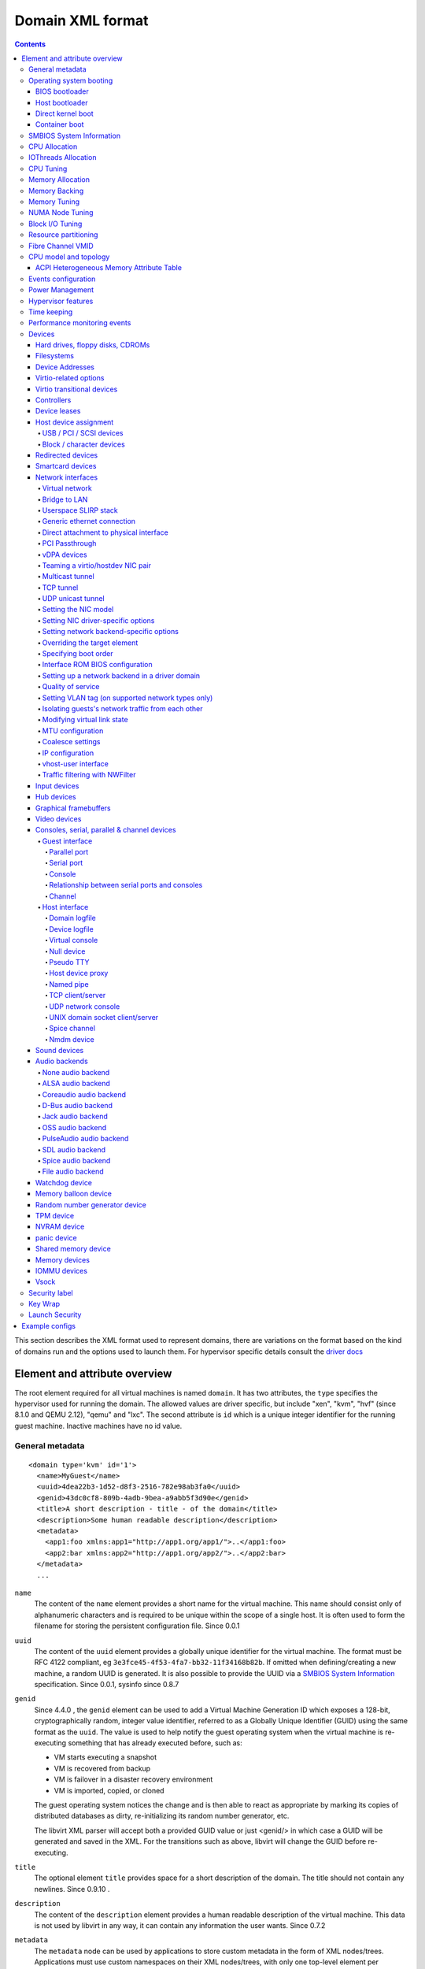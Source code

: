 .. role:: since

=================
Domain XML format
=================

.. contents::

This section describes the XML format used to represent domains, there are
variations on the format based on the kind of domains run and the options used
to launch them. For hypervisor specific details consult the `driver
docs <drivers.html>`__


Element and attribute overview
==============================

The root element required for all virtual machines is named ``domain``. It has
two attributes, the ``type`` specifies the hypervisor used for running the
domain. The allowed values are driver specific, but include "xen", "kvm",
"hvf" (:since:`since 8.1.0 and QEMU 2.12`), "qemu"
and "lxc". The second attribute is ``id`` which is a unique integer identifier
for the running guest machine. Inactive machines have no id value.


General metadata
----------------

::

   <domain type='kvm' id='1'>
     <name>MyGuest</name>
     <uuid>4dea22b3-1d52-d8f3-2516-782e98ab3fa0</uuid>
     <genid>43dc0cf8-809b-4adb-9bea-a9abb5f3d90e</genid>
     <title>A short description - title - of the domain</title>
     <description>Some human readable description</description>
     <metadata>
       <app1:foo xmlns:app1="http://app1.org/app1/">..</app1:foo>
       <app2:bar xmlns:app2="http://app1.org/app2/">..</app2:bar>
     </metadata>
     ...

``name``
   The content of the ``name`` element provides a short name for the virtual
   machine. This name should consist only of alphanumeric characters and is
   required to be unique within the scope of a single host. It is often used to
   form the filename for storing the persistent configuration file.
   :since:`Since 0.0.1`
``uuid``
   The content of the ``uuid`` element provides a globally unique identifier for
   the virtual machine. The format must be RFC 4122 compliant, eg
   ``3e3fce45-4f53-4fa7-bb32-11f34168b82b``. If omitted when defining/creating a
   new machine, a random UUID is generated. It is also possible to provide the
   UUID via a `SMBIOS System Information`_ specification. :since:`Since 0.0.1,
   sysinfo since 0.8.7`
``genid``
   :since:`Since 4.4.0` , the ``genid`` element can be used to add a Virtual
   Machine Generation ID which exposes a 128-bit, cryptographically random,
   integer value identifier, referred to as a Globally Unique Identifier (GUID)
   using the same format as the ``uuid``. The value is used to help notify the
   guest operating system when the virtual machine is re-executing something
   that has already executed before, such as:

   -  VM starts executing a snapshot
   -  VM is recovered from backup
   -  VM is failover in a disaster recovery environment
   -  VM is imported, copied, or cloned

   The guest operating system notices the change and is then able to react as
   appropriate by marking its copies of distributed databases as dirty,
   re-initializing its random number generator, etc.

   The libvirt XML parser will accept both a provided GUID value or just
   <genid/> in which case a GUID will be generated and saved in the XML. For the
   transitions such as above, libvirt will change the GUID before re-executing.

``title``
   The optional element ``title`` provides space for a short description of the
   domain. The title should not contain any newlines. :since:`Since 0.9.10` .
``description``
   The content of the ``description`` element provides a human readable
   description of the virtual machine. This data is not used by libvirt in any
   way, it can contain any information the user wants. :since:`Since 0.7.2`
``metadata``
   The ``metadata`` node can be used by applications to store custom metadata in
   the form of XML nodes/trees. Applications must use custom namespaces on their
   XML nodes/trees, with only one top-level element per namespace (if the
   application needs structure, they should have sub-elements to their namespace
   element). :since:`Since 0.9.10`


Operating system booting
------------------------

There are a number of different ways to boot virtual machines each with their
own pros and cons.


BIOS bootloader
~~~~~~~~~~~~~~~

Booting via the BIOS is available for hypervisors supporting full
virtualization. In this case the BIOS has a boot order priority (floppy,
harddisk, cdrom, network) determining where to obtain/find the boot image.

::

   <!-- Xen with fullvirt loader -->
   ...
   <os>
     <type>hvm</type>
     <loader>/usr/lib/xen/boot/hvmloader</loader>
     <boot dev='hd'/>
   </os>
   ...

   <!-- QEMU with default firmware, serial console and SMBIOS -->
   ...
   <os>
     <type>hvm</type>
     <boot dev='cdrom'/>
     <bootmenu enable='yes' timeout='3000'/>
     <smbios mode='sysinfo'/>
     <bios useserial='yes' rebootTimeout='0'/>
   </os>
   ...

   <!-- QEMU with UEFI manual firmware and secure boot -->
   ...
   <os>
     <type>hvm</type>
     <loader readonly='yes' secure='yes' type='pflash'>/usr/share/OVMF/OVMF_CODE.fd</loader>
     <nvram template='/usr/share/OVMF/OVMF_VARS.fd'>/var/lib/libvirt/nvram/guest_VARS.fd</nvram>
     <boot dev='hd'/>
   </os>
   ...

   <!-- QEMU with automatic UEFI firmware and secure boot -->
   ...
   <os firmware='efi'>
     <type>hvm</type>
     <loader secure='yes'/>
     <boot dev='hd'/>
   </os>
   ...

``firmware``
   The ``firmware`` attribute allows management applications to automatically
   fill ``<loader/>`` and ``<nvram/>`` elements and possibly enable some
   features required by selected firmware. Accepted values are ``bios`` and
   ``efi``.
   The selection process scans for files describing installed firmware images in
   specified location and uses the most specific one which fulfils domain
   requirements. The locations in order of preference (from generic to most
   specific one) are:

   -  ``/usr/share/qemu/firmware``
   -  ``/etc/qemu/firmware``
   -  ``$XDG_CONFIG_HOME/qemu/firmware``

   For more information refer to firmware metadata specification as described in
   ``docs/interop/firmware.json`` in QEMU repository. Regular users do not need
   to bother. :since:`Since 5.2.0 (QEMU and KVM only)`
   For VMware guests, this is set to ``efi`` when the guest uses UEFI, and it is
   not set when using BIOS. :since:`Since 5.3.0 (VMware ESX and
   Workstation/Player)`
``type``
   The content of the ``type`` element specifies the type of operating system to
   be booted in the virtual machine. ``hvm`` indicates that the OS is one
   designed to run on bare metal, so requires full virtualization. ``linux``
   (badly named!) refers to an OS that supports the Xen 3 hypervisor guest ABI.
   There are also two optional attributes, ``arch`` specifying the CPU
   architecture to virtualization, and ``machine`` referring to the machine
   type. The `Capabilities XML <formatcaps.html>`__ provides details on allowed
   values for these. If ``arch`` is omitted then for most hypervisor drivers,
   the host native arch will be chosen. For the ``test``, ``ESX`` and ``VMWare``
   hypervisor drivers, however, the ``i686`` arch will always be chosen even on
   an ``x86_64`` host. :since:`Since 0.0.1`
``firmware``
   :since:`Since 7.2.0 QEMU/KVM only`

   When using firmware auto-selection there are different features enabled in
   the firmwares. The list of features can be used to limit what firmware should
   be automatically selected for the VM. The list of features can be specified
   using zero or more ``feature`` elements. Libvirt will take into consideration
   only the listed features and ignore the rest when selecting the firmware.

   ``feature``
      The list of mandatory attributes:

      - ``enabled`` (accepted values are ``yes`` and ``no``) is used to tell libvirt
        if the feature must be enabled or not in the automatically selected firmware

      - ``name`` the name of the feature, the list of the features:

        - ``enrolled-keys`` whether the selected nvram template has default
          certificate enrolled. Firmware with Secure Boot feature but without
          enrolled keys will successfully boot non-signed binaries as well.
          Valid only for firmwares with Secure Boot feature.

        - ``secure-boot`` whether the firmware implements UEFI Secure boot feature.
``loader``
   The optional ``loader`` tag refers to a firmware blob, which is specified by
   absolute path, used to assist the domain creation process. It is used by Xen
   fully virtualized domains as well as setting the QEMU BIOS file path for
   QEMU/KVM domains. :since:`Xen since 0.1.0, QEMU/KVM since 0.9.12` Then,
   :since:`since 1.2.8` it's possible for the element to have two optional
   attributes: ``readonly`` (accepted values are ``yes`` and ``no``) to reflect
   the fact that the image should be writable or read-only. The second attribute
   ``type`` accepts values ``rom`` and ``pflash``. It tells the hypervisor where
   in the guest memory the file should be mapped. For instance, if the loader
   path points to an UEFI image, ``type`` should be ``pflash``. Moreover, some
   firmwares may implement the Secure boot feature. Attribute ``secure`` can be
   used to tell the hypervisor that the firmware is capable of Secure Boot feature.
   It cannot be used to enable or disable the feature itself in the firmware.
   :since:`Since 2.1.0`
``nvram``
   Some UEFI firmwares may want to use a non-volatile memory to store some
   variables. In the host, this is represented as a file and the absolute path
   to the file is stored in this element. Moreover, when the domain is started
   up libvirt copies so called master NVRAM store file defined in ``qemu.conf``.
   If needed, the ``template`` attribute can be used to per domain override map
   of master NVRAM stores from the config file. Note, that for transient domains
   if the NVRAM file has been created by libvirt it is left behind and it is
   management application's responsibility to save and remove file (if needed to
   be persistent). :since:`Since 1.2.8`
``boot``
   The ``dev`` attribute takes one of the values "fd", "hd", "cdrom" or
   "network" and is used to specify the next boot device to consider. The
   ``boot`` element can be repeated multiple times to setup a priority list of
   boot devices to try in turn. Multiple devices of the same type are sorted
   according to their targets while preserving the order of buses. After
   defining the domain, its XML configuration returned by libvirt (through
   virDomainGetXMLDesc) lists devices in the sorted order. Once sorted, the
   first device is marked as bootable. Thus, e.g., a domain configured to boot
   from "hd" with vdb, hda, vda, and hdc disks assigned to it will boot from vda
   (the sorted list is vda, vdb, hda, hdc). Similar domain with hdc, vda, vdb,
   and hda disks will boot from hda (sorted disks are: hda, hdc, vda, vdb). It
   can be tricky to configure in the desired way, which is why per-device boot
   elements (see `Hard drives, floppy disks, CDROMs`_, `Network interfaces`_,
   and `Host device assignment`_ sections below) were introduced and they are
   the preferred way providing full control over booting order.
   The ``boot`` element and per-device boot elements are mutually exclusive.
   :since:`Since 0.1.3, per-device boot since 0.8.8`
``smbios``
   How to populate SMBIOS information visible in the guest. The ``mode``
   attribute must be specified, and is either "emulate" (let the hypervisor
   generate all values), "host" (copy all of Block 0 and Block 1, except for the
   UUID, from the host's SMBIOS values; the
   `virConnectGetSysinfo <html/libvirt-libvirt-host.html#virConnectGetSysinfo>`__
   call can be used to see what values are copied), or "sysinfo" (use the values
   in the `SMBIOS System Information`_ element). If not specified, the
   hypervisor default is used. :since:`Since 0.8.7`

Up till here the BIOS/UEFI configuration knobs are generic enough to be
implemented by majority (if not all) firmwares out there. However, from now on
not every single setting makes sense to all firmwares. For instance,
``rebootTimeout`` doesn't make sense for UEFI, ``useserial`` might not be usable
with a BIOS firmware that doesn't produce any output onto serial line, etc.
Moreover, firmwares don't usually export their capabilities for libvirt (or
users) to check. And the set of their capabilities can change with every new
release. Hence users are advised to try the settings they use before relying on
them in production.

``bootmenu``
   Whether or not to enable an interactive boot menu prompt on guest startup.
   The ``enable`` attribute can be either "yes" or "no". If not specified, the
   hypervisor default is used. :since:`Since 0.8.3` Additional attribute
   ``timeout`` takes the number of milliseconds the boot menu should wait until
   it times out. Allowed values are numbers in range [0, 65535] inclusive and it
   is ignored unless ``enable`` is set to "yes". :since:`Since 1.2.8`
``bios``
   This element has attribute ``useserial`` with possible values ``yes`` or
   ``no``. It enables or disables Serial Graphics Adapter which allows users to
   see BIOS messages on a serial port. Therefore, one needs to have `Serial port`_
   defined. :since:`Since 0.9.4` . :since:`Since
   0.10.2 (QEMU only)` there is another attribute, ``rebootTimeout`` that
   controls whether and after how long the guest should start booting again in
   case the boot fails (according to BIOS). The value is in milliseconds with
   maximum of ``65535`` and special value ``-1`` disables the reboot.

Host bootloader
~~~~~~~~~~~~~~~

Hypervisors employing paravirtualization do not usually emulate a BIOS, and
instead the host is responsible to kicking off the operating system boot. This
may use a pseudo-bootloader in the host to provide an interface to choose a
kernel for the guest. An example is ``pygrub`` with Xen. The Bhyve hypervisor
also uses a host bootloader, either ``bhyveload`` or ``grub-bhyve``.

::

   ...
   <bootloader>/usr/bin/pygrub</bootloader>
   <bootloader_args>--append single</bootloader_args>
   ...

``bootloader``
   The content of the ``bootloader`` element provides a fully qualified path to
   the bootloader executable in the host OS. This bootloader will be run to
   choose which kernel to boot. The required output of the bootloader is
   dependent on the hypervisor in use. :since:`Since 0.1.0`
``bootloader_args``
   The optional ``bootloader_args`` element allows command line arguments to be
   passed to the bootloader. :since:`Since 0.2.3`

Direct kernel boot
~~~~~~~~~~~~~~~~~~

When installing a new guest OS it is often useful to boot directly from a kernel
and initrd stored in the host OS, allowing command line arguments to be passed
directly to the installer. This capability is usually available for both para
and full virtualized guests.

::

   ...
   <os>
     <type>hvm</type>
     <loader>/usr/lib/xen/boot/hvmloader</loader>
     <kernel>/root/f8-i386-vmlinuz</kernel>
     <initrd>/root/f8-i386-initrd</initrd>
     <cmdline>console=ttyS0 ks=http://example.com/f8-i386/os/</cmdline>
     <dtb>/root/ppc.dtb</dtb>
     <acpi>
       <table type='slic'>/path/to/slic.dat</table>
     </acpi>
   </os>
   ...

``type``
   This element has the same semantics as described earlier in the
   `BIOS bootloader`_ section.
``loader``
   This element has the same semantics as described earlier in the
   `BIOS bootloader`_ section.
``kernel``
   The contents of this element specify the fully-qualified path to the kernel
   image in the host OS.
``initrd``
   The contents of this element specify the fully-qualified path to the
   (optional) ramdisk image in the host OS.
``cmdline``
   The contents of this element specify arguments to be passed to the kernel (or
   installer) at boot time. This is often used to specify an alternate primary
   console (eg serial port), or the installation media source / kickstart file
``dtb``
   The contents of this element specify the fully-qualified path to the
   (optional) device tree binary (dtb) image in the host OS. :since:`Since
   1.0.4`
``acpi``
   The ``table`` element contains a fully-qualified path to the ACPI table. The
   ``type`` attribute contains the ACPI table type (currently only ``slic`` is
   supported) :since:`Since 1.3.5 (QEMU)` :since:`Since 5.9.0 (Xen)`


Container boot
~~~~~~~~~~~~~~

When booting a domain using container based virtualization, instead of a kernel
/ boot image, a path to the init binary is required, using the ``init`` element.
By default this will be launched with no arguments. To specify the initial argv,
use the ``initarg`` element, repeated as many time as is required. The
``cmdline`` element, if set will be used to provide an equivalent to
``/proc/cmdline`` but will not affect init argv.

To set environment variables, use the ``initenv`` element, one for each
variable.

To set a custom work directory for the init, use the ``initdir`` element.

To run the init command as a given user or group, use the ``inituser`` or
``initgroup`` elements respectively. Both elements can be provided either a user
(resp. group) id or a name. Prefixing the user or group id with a ``+`` will
force it to be considered like a numeric value. Without this, it will be first
tried as a user or group name.

::

   <os>
     <type arch='x86_64'>exe</type>
     <init>/bin/systemd</init>
     <initarg>--unit</initarg>
     <initarg>emergency.service</initarg>
     <initenv name='MYENV'>some value</initenv>
     <initdir>/my/custom/cwd</initdir>
     <inituser>tester</inituser>
     <initgroup>1000</initgroup>
   </os>

If you want to enable user namespace, set the ``idmap`` element. The ``uid`` and
``gid`` elements have three attributes:

``start``
   First user ID in container. It must be '0'.
``target``
   The first user ID in container will be mapped to this target user ID in host.
``count``
   How many users in container are allowed to map to host's user.

::

   <idmap>
     <uid start='0' target='1000' count='10'/>
     <gid start='0' target='1000' count='10'/>
   </idmap>


SMBIOS System Information
-------------------------

Some hypervisors allow control over what system information is presented to the
guest (for example, SMBIOS fields can be populated by a hypervisor and inspected
via the ``dmidecode`` command in the guest). The optional ``sysinfo`` element
covers all such categories of information. :since:`Since 0.8.7`

::

   ...
   <os>
     <smbios mode='sysinfo'/>
     ...
   </os>
   <sysinfo type='smbios'>
     <bios>
       <entry name='vendor'>LENOVO</entry>
     </bios>
     <system>
       <entry name='manufacturer'>Fedora</entry>
       <entry name='product'>Virt-Manager</entry>
       <entry name='version'>0.9.4</entry>
     </system>
     <baseBoard>
       <entry name='manufacturer'>LENOVO</entry>
       <entry name='product'>20BE0061MC</entry>
       <entry name='version'>0B98401 Pro</entry>
       <entry name='serial'>W1KS427111E</entry>
     </baseBoard>
     <chassis>
       <entry name='manufacturer'>Dell Inc.</entry>
       <entry name='version'>2.12</entry>
       <entry name='serial'>65X0XF2</entry>
       <entry name='asset'>40000101</entry>
       <entry name='sku'>Type3Sku1</entry>
     </chassis>
     <oemStrings>
       <entry>myappname:some arbitrary data</entry>
       <entry>otherappname:more arbitrary data</entry>
     </oemStrings>
   </sysinfo>
   <sysinfo type='fwcfg'>
     <entry name='opt/com.example/name'>example value</entry>
     <entry name='opt/com.coreos/config' file='/tmp/provision.ign'/>
   </sysinfo>
   ...

The ``sysinfo`` element has a mandatory attribute ``type`` that determine the
layout of sub-elements, with supported values of:

``smbios``
   Sub-elements call out specific SMBIOS values, which will affect the guest if
   used in conjunction with the ``smbios`` sub-element of the ``os`` element
   (see `Operating system booting`_). Each sub-element of ``sysinfo`` names a SMBIOS
   block, and within those elements can be a list of ``entry`` elements that
   describe a field within the block. The following blocks and entries are
   recognized:

   ``bios``
      This is block 0 of SMBIOS, with entry names drawn from:

      ``vendor``
         BIOS Vendor's Name
      ``version``
         BIOS Version
      ``date``
         BIOS release date. If supplied, is in either mm/dd/yy or mm/dd/yyyy
         format. If the year portion of the string is two digits, the year is
         assumed to be 19yy.
      ``release``
         System BIOS Major and Minor release number values concatenated together
         as one string separated by a period, for example, 10.22.

   ``system``
      This is block 1 of SMBIOS, with entry names drawn from:

      ``manufacturer``
         Manufacturer of BIOS
      ``product``
         Product Name
      ``version``
         Version of the product
      ``serial``
         Serial number
      ``uuid``
         Universal Unique ID number. If this entry is provided alongside a
         top-level ``uuid`` element (see `General metadata`_), then the two
         values must match.
      ``sku``
         SKU number to identify a particular configuration.
      ``family``
         Identify the family a particular computer belongs to.

   ``baseBoard``
      This is block 2 of SMBIOS. This element can be repeated multiple times to
      describe all the base boards; however, not all hypervisors necessarily
      support the repetition. The element can have the following children:

      ``manufacturer``
         Manufacturer of BIOS
      ``product``
         Product Name
      ``version``
         Version of the product
      ``serial``
         Serial number
      ``asset``
         Asset tag
      ``location``
         Location in chassis

      NB: Incorrectly supplied entries for the ``bios``, ``system`` or
      ``baseBoard`` blocks will be ignored without error. Other than ``uuid``
      validation and ``date`` format checking, all values are passed as strings
      to the hypervisor driver.
   ``chassis``
      :since:`Since 4.1.0,` this is block 3 of SMBIOS, with entry names drawn
      from:

      ``manufacturer``
         Manufacturer of Chassis
      ``version``
         Version of the Chassis
      ``serial``
         Serial number
      ``asset``
         Asset tag
      ``sku``
         SKU number

   ``oemStrings``
      This is block 11 of SMBIOS. This element should appear once and can have
      multiple ``entry`` child elements, each providing arbitrary string data.
      There are no restrictions on what data can be provided in the entries,
      however, if the data is intended to be consumed by an application in the
      guest, it is recommended to use the application name as a prefix in the
      string. ( :since:`Since 4.1.0` )

``fwcfg``
   Some hypervisors provide unified way to tweak how firmware configures itself,
   or may contain tables to be installed for the guest OS, for instance boot
   order, ACPI, SMBIOS, etc.

   It even allows users to define their own config blobs. In case of QEMU,
   these then appear under domain's sysfs (if the guest kernel has FW_CFG_SYSFS
   config option enabled), under ``/sys/firmware/qemu_fw_cfg``. Note, that
   these values apply regardless the ``<smbios/>`` mode under ``<os/>``.
   :since:`Since 6.5.0`

   **Please note that because of limited number of data slots use of fwcfg is
   strongly discouraged and <oemStrings/> should be used instead**.

   ::

        <sysinfo type='fwcfg'>
          <entry name='opt/com.example/name'>example value</entry>
          <entry name='opt/com.example/config' file='/tmp/provision.ign'/>
        </sysinfo>

   The ``sysinfo`` element can have multiple ``entry`` child elements. Each
   element then has mandatory ``name`` attribute, which defines the name of the
   blob and must begin with ``"opt/"`` and to avoid clashing with other names is
   advised to be in form ``"opt/$RFQDN/$name"`` where ``$RFQDN`` is a reverse
   fully qualified domain name you control. Then, the element can either contain
   the value (to set the blob value directly), or ``file`` attribute (to set the
   blob value from the file).


CPU Allocation
--------------

::

   <domain>
     ...
     <vcpu placement='static' cpuset="1-4,^3,6" current="1">2</vcpu>
     <vcpus>
       <vcpu id='0' enabled='yes' hotpluggable='no' order='1'/>
       <vcpu id='1' enabled='no' hotpluggable='yes'/>
     </vcpus>
     ...
   </domain>

``vcpu``
   The content of this element defines the maximum number of virtual CPUs
   allocated for the guest OS, which must be between 1 and the maximum supported
   by the hypervisor.

   ``cpuset``
      The optional attribute ``cpuset`` is a comma-separated list of physical
      CPU numbers that domain process and virtual CPUs can be pinned to by
      default. (NB: The pinning policy of domain process and virtual CPUs can be
      specified separately by ``cputune``. If the attribute ``emulatorpin`` of
      ``cputune`` is specified, the ``cpuset`` specified by ``vcpu`` here will
      be ignored. Similarly, for virtual CPUs which have the ``vcpupin``
      specified, the ``cpuset`` specified by ``cpuset`` here will be ignored.
      For virtual CPUs which don't have ``vcpupin`` specified, each will be
      pinned to the physical CPUs specified by ``cpuset`` here). Each element in
      that list is either a single CPU number, a range of CPU numbers, or a
      caret followed by a CPU number to be excluded from a previous range.
      :since:`Since 0.4.4`
   ``current``
      The optional attribute ``current`` can be used to specify whether fewer
      than the maximum number of virtual CPUs should be enabled. :since:`Since
      0.8.5`
   ``placement``
      The optional attribute ``placement`` can be used to indicate the CPU
      placement mode for domain process. The value can be either "static" or
      "auto", but defaults to ``placement`` of ``numatune`` or "static" if
      ``cpuset`` is specified. Using "auto" indicates the domain process will be
      pinned to the advisory nodeset from querying numad and the value of
      attribute ``cpuset`` will be ignored if it's specified. If both ``cpuset``
      and ``placement`` are not specified or if ``placement`` is "static", but
      no ``cpuset`` is specified, the domain process will be pinned to all the
      available physical CPUs. :since:`Since 0.9.11 (QEMU and KVM only)`

``vcpus``
   The vcpus element allows to control state of individual vCPUs. The ``id``
   attribute specifies the vCPU id as used by libvirt in other places such as
   vCPU pinning, scheduler information and NUMA assignment. Note that the vCPU
   ID as seen in the guest may differ from libvirt ID in certain cases. Valid
   IDs are from 0 to the maximum vCPU count as set by the ``vcpu`` element minus
   1. The ``enabled`` attribute allows to control the state of the vCPU. Valid
   values are ``yes`` and ``no``. ``hotpluggable`` controls whether given vCPU
   can be hotplugged and hotunplugged in cases when the CPU is enabled at boot.
   Note that all disabled vCPUs must be hotpluggable. Valid values are ``yes``
   and ``no``. ``order`` allows to specify the order to add the online vCPUs.
   For hypervisors/platforms that require to insert multiple vCPUs at once the
   order may be duplicated across all vCPUs that need to be enabled at once.
   Specifying order is not necessary, vCPUs are then added in an arbitrary
   order. If order info is used, it must be used for all online vCPUs.
   Hypervisors may clear or update ordering information during certain
   operations to assure valid configuration. Note that hypervisors may create
   hotpluggable vCPUs differently from boot vCPUs thus special initialization
   may be necessary. Hypervisors may require that vCPUs enabled on boot which
   are not hotpluggable are clustered at the beginning starting with ID 0. It
   may be also required that vCPU 0 is always present and non-hotpluggable. Note
   that providing state for individual CPUs may be necessary to enable support
   of addressable vCPU hotplug and this feature may not be supported by all
   hypervisors. For QEMU the following conditions are required. vCPU 0 needs to
   be enabled and non-hotpluggable. On PPC64 along with it vCPUs that are in the
   same core need to be enabled as well. All non-hotpluggable CPUs present at
   boot need to be grouped after vCPU 0. :since:`Since 2.2.0 (QEMU only)`


IOThreads Allocation
--------------------

IOThreads are dedicated event loop threads for supported disk devices to perform
block I/O requests in order to improve scalability especially on an SMP
host/guest with many LUNs. :since:`Since 1.2.8 (QEMU only)`

::

   <domain>
     ...
     <iothreads>4</iothreads>
     ...
   </domain>

::

   <domain>
     ...
     <iothreadids>
       <iothread id="2"/>
       <iothread id="4"/>
       <iothread id="6"/>
       <iothread id="8"/>
     </iothreadids>
     ...
   </domain>

``iothreads``
   The content of this optional element defines the number of IOThreads to be
   assigned to the domain for use by supported target storage devices. There
   should be only 1 or 2 IOThreads per host CPU. There may be more than one
   supported device assigned to each IOThread. :since:`Since 1.2.8`
``iothreadids``
   The optional ``iothreadids`` element provides the capability to specifically
   define the IOThread ID's for the domain. By default, IOThread ID's are
   sequentially numbered starting from 1 through the number of ``iothreads``
   defined for the domain. The ``id`` attribute is used to define the IOThread
   ID. The ``id`` attribute must be a positive integer greater than 0. If there
   are less ``iothreadids`` defined than ``iothreads`` defined for the domain,
   then libvirt will sequentially fill ``iothreadids`` starting at 1 avoiding
   any predefined ``id``. If there are more ``iothreadids`` defined than
   ``iothreads`` defined for the domain, then the ``iothreads`` value will be
   adjusted accordingly. :since:`Since 1.2.15`


CPU Tuning
----------

::

   <domain>
     ...
     <cputune>
       <vcpupin vcpu="0" cpuset="1-4,^2"/>
       <vcpupin vcpu="1" cpuset="0,1"/>
       <vcpupin vcpu="2" cpuset="2,3"/>
       <vcpupin vcpu="3" cpuset="0,4"/>
       <emulatorpin cpuset="1-3"/>
       <iothreadpin iothread="1" cpuset="5,6"/>
       <iothreadpin iothread="2" cpuset="7,8"/>
       <shares>2048</shares>
       <period>1000000</period>
       <quota>-1</quota>
       <global_period>1000000</global_period>
       <global_quota>-1</global_quota>
       <emulator_period>1000000</emulator_period>
       <emulator_quota>-1</emulator_quota>
       <iothread_period>1000000</iothread_period>
       <iothread_quota>-1</iothread_quota>
       <vcpusched vcpus='0-4,^3' scheduler='fifo' priority='1'/>
       <iothreadsched iothreads='2' scheduler='batch'/>
       <cachetune vcpus='0-3'>
         <cache id='0' level='3' type='both' size='3' unit='MiB'/>
         <cache id='1' level='3' type='both' size='3' unit='MiB'/>
         <monitor level='3' vcpus='1'/>
         <monitor level='3' vcpus='0-3'/>
       </cachetune>
       <cachetune vcpus='4-5'>
         <monitor level='3' vcpus='4'/>
         <monitor level='3' vcpus='5'/>
       </cachetune>
       <memorytune vcpus='0-3'>
         <node id='0' bandwidth='60'/>
       </memorytune>

     </cputune>
     ...
   </domain>

``cputune``
   The optional ``cputune`` element provides details regarding the CPU tunable
   parameters for the domain. Note: for the qemu driver, the optional
   ``vcpupin`` and ``emulatorpin`` pinning settings are honored after the
   emulator is launched and NUMA constraints considered. This means that it is
   expected that other physical CPUs of the host will be used during this time
   by the domain, which will be reflected by the output of ``virsh cpu-stats``.
   :since:`Since 0.9.0`
``vcpupin``
   The optional ``vcpupin`` element specifies which of host's physical CPUs the
   domain vCPU will be pinned to. If this is omitted, and attribute ``cpuset``
   of element ``vcpu`` is not specified, the vCPU is pinned to all the physical
   CPUs by default. It contains two required attributes, the attribute ``vcpu``
   specifies vCPU id, and the attribute ``cpuset`` is same as attribute
   ``cpuset`` of element ``vcpu``.
   :since:`QEMU driver support since 0.9.0, Xen driver support since 0.9.1`
``emulatorpin``
   The optional ``emulatorpin`` element specifies which of host physical CPUs
   the "emulator", a subset of a domain not including vCPU or iothreads will be
   pinned to. If this is omitted, and attribute ``cpuset`` of element ``vcpu``
   is not specified, "emulator" is pinned to all the physical CPUs by default.
   It contains one required attribute ``cpuset`` specifying which physical CPUs
   to pin to.
``iothreadpin``
   The optional ``iothreadpin`` element specifies which of host physical CPUs
   the IOThreads will be pinned to. If this is omitted and attribute ``cpuset``
   of element ``vcpu`` is not specified, the IOThreads are pinned to all the
   physical CPUs by default. There are two required attributes, the attribute
   ``iothread`` specifies the IOThread ID and the attribute ``cpuset``
   specifying which physical CPUs to pin to. See the `IOThreads Allocation`_
   section documenting valid values of ``iothread``. :since:`Since 1.2.9`
``shares``
   The optional ``shares`` element specifies the proportional weighted share for
   the domain. If this is omitted, it defaults to the OS provided defaults. NB,
   There is no unit for the value, it's a relative measure based on the setting
   of other VM, e.g. A VM configured with value 2048 will get twice as much CPU
   time as a VM configured with value 1024. The value should be in range
   [2, 262144]. :since:`Since 0.9.0`
``period``
   The optional ``period`` element specifies the enforcement interval (unit:
   microseconds). Within ``period``, each vCPU of the domain will not be allowed
   to consume more than ``quota`` worth of runtime. The value should be in range
   [1000, 1000000]. A period with value 0 means no value. :since:`Only QEMU
   driver support since 0.9.4, LXC since 0.9.10`
``quota``
   The optional ``quota`` element specifies the maximum allowed bandwidth (unit:
   microseconds). A domain with ``quota`` as any negative value indicates that
   the domain has infinite bandwidth for vCPU threads, which means that it is
   not bandwidth controlled. The value should be in range [1000,
   17592186044415] or less than 0. A quota with value 0 means no value. You
   can use this feature to ensure that all vCPUs run at the same speed.
   :since:`Only QEMU driver support since 0.9.4, LXC since 0.9.10`
``global_period``
   The optional ``global_period`` element specifies the enforcement CFS
   scheduler interval (unit: microseconds) for the whole domain in contrast with
   ``period`` which enforces the interval per vCPU. The value should be in range
   1000, 1000000]. A ``global_period`` with value 0 means no value. :since:`Only
   QEMU driver support since 1.3.3`
``global_quota``
   The optional ``global_quota`` element specifies the maximum allowed bandwidth
   (unit: microseconds) within a period for the whole domain. A domain with
   ``global_quota`` as any negative value indicates that the domain has infinite
   bandwidth, which means that it is not bandwidth controlled. The value should
   be in range [1000, 17592186044415] or less than 0. A ``global_quota`` with
   value 0 means no value. :since:`Only QEMU driver support since 1.3.3`
``emulator_period``
   The optional ``emulator_period`` element specifies the enforcement interval
   (unit: microseconds). Within ``emulator_period``, emulator threads (those
   excluding vCPUs) of the domain will not be allowed to consume more than
   ``emulator_quota`` worth of runtime. The value should be in range [1000,
   1000000]. A period with value 0 means no value. :since:`Only QEMU driver
   support since 0.10.0`
``emulator_quota``
   The optional ``emulator_quota`` element specifies the maximum allowed
   bandwidth (unit: microseconds) for domain's emulator threads (those excluding
   vCPUs). A domain with ``emulator_quota`` as any negative value indicates that
   the domain has infinite bandwidth for emulator threads (those excluding
   vCPUs), which means that it is not bandwidth controlled. The value should be
   in range [1000, 17592186044415] or less than 0. A quota with value 0 means
   no value. :since:`Only QEMU driver support since 0.10.0`
``iothread_period``
   The optional ``iothread_period`` element specifies the enforcement interval
   (unit: microseconds) for IOThreads. Within ``iothread_period``, each IOThread
   of the domain will not be allowed to consume more than ``iothread_quota``
   worth of runtime. The value should be in range [1000, 1000000]. An
   iothread_period with value 0 means no value. :since:`Only QEMU driver support
   since 2.1.0`
``iothread_quota``
   The optional ``iothread_quota`` element specifies the maximum allowed
   bandwidth (unit: microseconds) for IOThreads. A domain with
   ``iothread_quota`` as any negative value indicates that the domain IOThreads
   have infinite bandwidth, which means that it is not bandwidth controlled. The
   value should be in range [1000, 17592186044415] or less than 0. An
   ``iothread_quota`` with value 0 means no value. You can use this feature to
   ensure that all IOThreads run at the same speed. :since:`Only QEMU driver
   support since 2.1.0`
``vcpusched``, ``iothreadsched`` and ``emulatorsched``
   The optional ``vcpusched``, ``iothreadsched`` and ``emulatorsched`` elements
   specify the scheduler type (values ``batch``, ``idle``, ``fifo``, ``rr``) for
   particular vCPU, IOThread and emulator threads respectively. For ``vcpusched``
   and ``iothreadsched`` the attributes ``vcpus`` and ``iothreads`` select which
   vCPUs/IOThreads this setting applies to, leaving them out sets the default.
   The element ``emulatorsched`` does not have that attribute. Valid ``vcpus``
   values start at 0 through one less than the number of vCPU's defined for the
   domain. Valid ``iothreads`` values are described in the `IOThreads Allocation`_
   section. If no ``iothreadids`` are
   defined, then libvirt numbers IOThreads from 1 to the number of ``iothreads``
   available for the domain. For real-time schedulers (``fifo``, ``rr``),
   priority must be specified as well (and is ignored for non-real-time ones).
   The value range for the priority depends on the host kernel (usually 1-99).
   :since:`Since 1.2.13` ``emulatorsched`` :since:`since 5.3.0`
``cachetune`` :since:`Since 4.1.0`
   Optional ``cachetune`` element can control allocations for CPU caches using
   the resctrl on the host. Whether or not is this supported can be gathered
   from capabilities where some limitations like minimum size and required
   granularity are reported as well. The required attribute ``vcpus`` specifies
   to which vCPUs this allocation applies. A vCPU can only be member of one
   ``cachetune`` element allocation. The vCPUs specified by cachetune can be
   identical with those in memorytune, however they are not allowed to overlap.
   The optional, output only ``id`` attribute identifies cache uniquely.
   Supported subelements are:

   ``cache``
      This optional element controls the allocation of CPU cache and has the
      following attributes:

      ``level``
         Host cache level from which to allocate.
      ``id``
         Host cache id from which to allocate.
      ``type``
         Type of allocation. Can be ``code`` for code (instructions), ``data``
         for data or ``both`` for both code and data (unified). Currently the
         allocation can be done only with the same type as the host supports,
         meaning you cannot request ``both`` for host with CDP (code/data
         prioritization) enabled.
      ``size``
         The size of the region to allocate. The value by default is in bytes,
         but the ``unit`` attribute can be used to scale the value.
      ``unit`` (optional)
         If specified it is the unit such as KiB, MiB, GiB, or TiB (described in
         the ``memory`` element for `Memory Allocation`_) in which ``size`` is
         specified, defaults to bytes.

   ``monitor`` :since:`Since 4.10.0`
      The optional element ``monitor`` creates the cache monitor(s) for current
      cache allocation and has the following required attributes:

      ``level``
         Host cache level the monitor belongs to.
      ``vcpus``
         vCPU list the monitor applies to. A monitor's vCPU list can only be the
         member(s) of the vCPU list of the associated allocation. The default
         monitor has the same vCPU list as the associated allocation. For
         non-default monitors, overlapping vCPUs are not permitted.

``memorytune`` :since:`Since 4.7.0`
   Optional ``memorytune`` element can control allocations for memory bandwidth
   using the resctrl on the host. Whether or not is this supported can be
   gathered from capabilities where some limitations like minimum bandwidth and
   required granularity are reported as well. The required attribute ``vcpus``
   specifies to which vCPUs this allocation applies. A vCPU can only be member
   of one ``memorytune`` element allocation. The ``vcpus`` specified by
   ``memorytune`` can be identical to those specified by ``cachetune``. However
   they are not allowed to overlap each other. Supported subelements are:

   ``node``
      This element controls the allocation of CPU memory bandwidth and has the
      following attributes:

      ``id``
         Host node id from which to allocate memory bandwidth.
      ``bandwidth``
         The memory bandwidth to allocate from this node. The value by default
         is in percentage.


Memory Allocation
-----------------

::

   <domain>
     ...
     <maxMemory slots='16' unit='KiB'>1524288</maxMemory>
     <memory unit='KiB'>524288</memory>
     <currentMemory unit='KiB'>524288</currentMemory>
     ...
   </domain>

``memory``
   The maximum allocation of memory for the guest at boot time. The memory
   allocation includes possible additional memory devices specified at start or
   hotplugged later. The units for this value are determined by the optional
   attribute ``unit``, which defaults to "KiB" (kibibytes, 2\ :sup:`10` or
   blocks of 1024 bytes). Valid units are "b" or "bytes" for bytes, "KB" for
   kilobytes (10\ :sup:`3` or 1,000 bytes), "k" or "KiB" for kibibytes (1024
   bytes), "MB" for megabytes (10\ :sup:`6` or 1,000,000 bytes), "M" or "MiB" for
   mebibytes (2\ :sup:`20` or 1,048,576 bytes), "GB" for gigabytes (10\ :sup:`9` or
   1,000,000,000 bytes), "G" or "GiB" for gibibytes (2\ :sup:`30` or 1,073,741,824
   bytes), "TB" for terabytes (10\ :sup:`12` or 1,000,000,000,000 bytes), or "T"
   or "TiB" for tebibytes (2\ :sup:`40` or 1,099,511,627,776 bytes). However, the
   value will be rounded up to the nearest kibibyte by libvirt, and may be
   further rounded to the granularity supported by the hypervisor. Some
   hypervisors also enforce a minimum, such as 4000KiB. In case NUMA is
   configured for the guest (See `CPU model and topology`_) the ``memory`` element
   can be omitted. In the case of crash, optional attribute ``dumpCore`` can be
   used to control whether the guest memory should be included in the generated
   coredump or not (values "on", "off"). ``unit`` :since:`since 0.9.11` ,
   ``dumpCore`` :since:`since 0.10.2 (QEMU only)`
``maxMemory``
   The run time maximum memory allocation of the guest. The initial memory
   specified by either the ``<memory>`` element or the NUMA cell size
   configuration can be increased by hot-plugging of memory to the limit
   specified by this element. The ``unit`` attribute behaves the same as for
   ``<memory>``. The ``slots`` attribute specifies the number of slots available
   for adding memory to the guest. The bounds are hypervisor specific. Note that
   due to alignment of the memory chunks added via memory hotplug the full size
   allocation specified by this element may be impossible to achieve.
   :since:`Since 1.2.14 supported by the QEMU driver.`
``currentMemory``
   The actual allocation of memory for the guest. This value can be less than
   the maximum allocation, to allow for ballooning up the guests memory on the
   fly. If this is omitted, it defaults to the same value as the ``memory``
   element. The ``unit`` attribute behaves the same as for ``memory``.


Memory Backing
--------------

::

   <domain>
     ...
     <memoryBacking>
       <hugepages>
         <page size="1" unit="G" nodeset="0-3,5"/>
         <page size="2" unit="M" nodeset="4"/>
       </hugepages>
       <nosharepages/>
       <locked/>
       <source type="file|anonymous|memfd"/>
       <access mode="shared|private"/>
       <allocation mode="immediate|ondemand" threads='8'/>
       <discard/>
     </memoryBacking>
     ...
   </domain>

The optional ``memoryBacking`` element may contain several elements that
influence how virtual memory pages are backed by host pages.

``hugepages``
   This tells the hypervisor that the guest should have its memory allocated
   using hugepages instead of the normal native page size. :since:`Since 1.2.5`
   it's possible to set hugepages more specifically per numa node. The ``page``
   element is introduced. It has one compulsory attribute ``size`` which
   specifies which hugepages should be used (especially useful on systems
   supporting hugepages of different sizes). The default unit for the ``size``
   attribute is kilobytes (multiplier of 1024). If you want to use different
   unit, use optional ``unit`` attribute. For systems with NUMA, the optional
   ``nodeset`` attribute may come handy as it ties given guest's NUMA nodes to
   certain hugepage sizes. From the example snippet, one gigabyte hugepages are
   used for every NUMA node except node number four. For the correct syntax see
   `NUMA Node Tuning`_.
``nosharepages``
   Instructs hypervisor to disable shared pages (memory merge, KSM) for this
   domain. :since:`Since 1.0.6`
``locked``
   When set and supported by the hypervisor, memory pages belonging to the
   domain will be locked in host's memory and the host will not be allowed to
   swap them out, which might be required for some workloads such as real-time.
   For QEMU/KVM guests, the memory used by the QEMU process itself will be
   locked too: unlike guest memory, this is an amount libvirt has no way of
   figuring out in advance, so it has to remove the limit on locked memory
   altogether. Thus, enabling this option opens up to a potential security risk:
   the host will be unable to reclaim the locked memory back from the guest when
   it's running out of memory, which means a malicious guest allocating large
   amounts of locked memory could cause a denial-of-service attack on the host.
   Because of this, using this option is discouraged unless your workload
   demands it; even then, it's highly recommended to set a ``hard_limit`` (see
   `Memory Tuning`_) on memory allocation suitable for
   the specific environment at the same time to mitigate the risks described
   above. :since:`Since 1.0.6`
``source``
   Using the ``type`` attribute, it's possible to provide "file" to utilize file
   memorybacking or keep the default "anonymous". :since:`Since 4.10.0` , you
   may choose "memfd" backing. (QEMU/KVM only)
``access``
   Using the ``mode`` attribute, specify if the memory is to be "shared" or
   "private". This can be overridden per numa node by ``memAccess``.
``allocation``
   Using the optional ``mode`` attribute, specify when to allocate the memory by
   supplying either "immediate" or "ondemand". :since:`Since 8.2.0` it is
   possible to set the number of threads that hypervisor uses to allocate
   memory via ``threads`` attribute.
``discard``
   When set and supported by hypervisor the memory content is discarded just
   before guest shuts down (or when DIMM module is unplugged). Please note that
   this is just an optimization and is not guaranteed to work in all cases (e.g.
   when hypervisor crashes). :since:`Since 4.4.0` (QEMU/KVM only)


Memory Tuning
-------------

::

   <domain>
     ...
     <memtune>
       <hard_limit unit='G'>1</hard_limit>
       <soft_limit unit='M'>128</soft_limit>
       <swap_hard_limit unit='G'>2</swap_hard_limit>
       <min_guarantee unit='bytes'>67108864</min_guarantee>
     </memtune>
     ...
   </domain>

``memtune``
   The optional ``memtune`` element provides details regarding the memory
   tunable parameters for the domain. If this is omitted, it defaults to the OS
   provided defaults. For QEMU/KVM, the parameters are applied to the QEMU
   process as a whole. Thus, when counting them, one needs to add up guest RAM,
   guest video RAM, and some memory overhead of QEMU itself. The last piece is
   hard to determine so one needs guess and try. For each tunable, it is
   possible to designate which unit the number is in on input, using the same
   values as for ``<memory>``. For backwards compatibility, output is always in
   KiB. ``unit`` :since:`since 0.9.11` Possible values for all \*_limit
   parameters are in range from 0 to VIR_DOMAIN_MEMORY_PARAM_UNLIMITED.
``hard_limit``
   The optional ``hard_limit`` element is the maximum memory the guest can use.
   The units for this value are kibibytes (i.e. blocks of 1024 bytes). Users of
   QEMU and KVM are strongly advised not to set this limit as domain may get
   killed by the kernel if the guess is too low, and determining the memory
   needed for a process to run is an `undecidable
   problem <https://en.wikipedia.org/wiki/Undecidable_problem>`__; that said, if
   you already set ``locked`` in `Memory Backing`_
   because your workload demands it, you'll have to take into account the
   specifics of your deployment and figure out a value for ``hard_limit`` that
   is large enough to support the memory requirements of your guest, but small
   enough to protect your host against a malicious guest locking all memory.
``soft_limit``
   The optional ``soft_limit`` element is the memory limit to enforce during
   memory contention. The units for this value are kibibytes (i.e. blocks of
   1024 bytes)
``swap_hard_limit``
   The optional ``swap_hard_limit`` element is the maximum memory plus swap the
   guest can use. The units for this value are kibibytes (i.e. blocks of 1024
   bytes). This has to be more than hard_limit value provided
``min_guarantee``
   The optional ``min_guarantee`` element is the guaranteed minimum memory
   allocation for the guest. The units for this value are kibibytes (i.e. blocks
   of 1024 bytes). This element is only supported by VMware ESX and OpenVZ
   drivers.


NUMA Node Tuning
----------------

::

   <domain>
     ...
     <numatune>
       <memory mode="strict" nodeset="1-4,^3"/>
       <memnode cellid="0" mode="strict" nodeset="1"/>
       <memnode cellid="2" mode="preferred" nodeset="2"/>
     </numatune>
     ...
   </domain>

``numatune``
   The optional ``numatune`` element provides details of how to tune the
   performance of a NUMA host via controlling NUMA policy for domain process.
   NB, only supported by QEMU driver. :since:`Since 0.9.3`
``memory``
   The optional ``memory`` element specifies how to allocate memory for the
   domain process on a NUMA host. It contains several optional attributes.
   Attribute ``mode`` is either 'interleave', 'strict', 'preferred', or
   'restrictive', defaults to 'strict'. The value 'restrictive' specifies
   using system default policy and only cgroups is used to restrict the
   memory nodes, and it requires setting mode to 'restrictive' in ``memnode``
   elements. Attribute ``nodeset`` specifies the NUMA nodes, using the same
   syntax as attribute ``cpuset`` of element ``vcpu``. Attribute ``placement`` (
   :since:`since 0.9.12` ) can be used to indicate the memory placement mode for
   domain process, its value can be either "static" or "auto", defaults to
   ``placement`` of ``vcpu``, or "static" if ``nodeset`` is specified. "auto"
   indicates the domain process will only allocate memory from the advisory
   nodeset returned from querying numad, and the value of attribute ``nodeset``
   will be ignored if it's specified. If ``placement`` of ``vcpu`` is 'auto',
   and ``numatune`` is not specified, a default ``numatune`` with ``placement``
   'auto' and ``mode`` 'strict' will be added implicitly. :since:`Since 0.9.3`
   See `virDomainSetNumaParameters
   <html/libvirt-libvirt-domain.html#virDomainSetNumaParameters>`__ for more
   information on update of this element.
``memnode``
   Optional ``memnode`` elements can specify memory allocation policies per each
   guest NUMA node. For those nodes having no corresponding ``memnode`` element,
   the default from element ``memory`` will be used. Attribute ``cellid``
   addresses guest NUMA node for which the settings are applied. Attributes
   ``mode`` and ``nodeset`` have the same meaning and syntax as in ``memory``
   element. This setting is not compatible with automatic placement.
   :since:`QEMU Since 1.2.7`


Block I/O Tuning
----------------

::

   <domain>
     ...
     <blkiotune>
       <weight>800</weight>
       <device>
         <path>/dev/sda</path>
         <weight>1000</weight>
       </device>
       <device>
         <path>/dev/sdb</path>
         <weight>500</weight>
         <read_bytes_sec>10000</read_bytes_sec>
         <write_bytes_sec>10000</write_bytes_sec>
         <read_iops_sec>20000</read_iops_sec>
         <write_iops_sec>20000</write_iops_sec>
       </device>
     </blkiotune>
     ...
   </domain>

``blkiotune``
   The optional ``blkiotune`` element provides the ability to tune Blkio cgroup
   tunable parameters for the domain. If this is omitted, it defaults to the OS
   provided defaults. :since:`Since 0.8.8`
``weight``
   The optional ``weight`` element is the overall I/O weight of the guest. The
   value should be in the range [100, 1000]. After kernel 2.6.39, the value
   could be in the range [10, 1000].
``device``
   The domain may have multiple ``device`` elements that further tune the
   weights for each host block device in use by the domain. Note that multiple
   disks (See `Hard drives, floppy disks, CDROMs`_) can share a single host
   block device, if they are backed by files within the same host file system,
   which is why this tuning parameter is at the global domain level rather than
   associated with each guest disk device (contrast this to the <iotune>
   element of a disk definition (See `Hard drives, floppy disks, CDROMs`_)
   which can applies to an individual disk).  Each ``device`` element has
   two mandatory sub-elements, ``path`` describing the absolute path of the
   device, and ``weight`` giving the relative weight of that device, in the
   range [100, 1000]. After kernel 2.6.39, the value could be in the range [10,
   1000]. :since:`Since 0.9.8`
   Additionally, the following optional sub-elements can be used:

   ``read_bytes_sec``
      Read throughput limit in bytes per second. :since:`Since 1.2.2`
   ``write_bytes_sec``
      Write throughput limit in bytes per second. :since:`Since 1.2.2`
   ``read_iops_sec``
      Read I/O operations per second limit. :since:`Since 1.2.2`
   ``write_iops_sec``
      Write I/O operations per second limit. :since:`Since 1.2.2`

Resource partitioning
---------------------

Hypervisors may allow for virtual machines to be placed into resource
partitions, potentially with nesting of said partitions. The ``resource``
element groups together configuration related to resource partitioning. It
currently supports a child element ``partition`` whose content defines the
absolute path of the resource partition in which to place the domain. If no
partition is listed, then the domain will be placed in a default partition. It
is the responsibility of the app/admin to ensure that the partition exists prior
to starting the guest. Only the (hypervisor specific) default partition can be
assumed to exist by default.

::

   ...
   <resource>
     <partition>/virtualmachines/production</partition>
   </resource>
   ...

Resource partitions are currently supported by the QEMU and LXC drivers, which
map partition paths to cgroups directories, in all mounted controllers.
:since:`Since 1.0.5`

Fibre Channel VMID
-------------------

The FC SAN can provide various QoS levels and access control depending on the
VMID. It can also collect telemetry data at per-VM level which can be used
to enhance the IO performance of the VM. This can be configured by using
the ``appid`` attribute of ``fibrechannel`` element. The attribute contains
single string (max 128 bytes) and it is used by kernel to create VMID.

::

   ...
   <resource>
     <fibrechannel appid='userProvidedID'/>
   </resource>
   ...

Using this feature requires Fibre Channel capable HW, kernel compiled with
option ``CONFIG_BLK_CGROUP_FC_APPID`` and ``nvme_fc`` kernel module loaded.
:since:`Since 7.7.0`


CPU model and topology
----------------------

Requirements for CPU model, its features and topology can be specified using the
following collection of elements. :since:`Since 0.7.5`

::

   ...
   <cpu match='exact'>
     <model fallback='allow'>core2duo</model>
     <vendor>Intel</vendor>
     <topology sockets='1' dies='1' cores='2' threads='1'/>
     <cache level='3' mode='emulate'/>
     <feature policy='disable' name='lahf_lm'/>
   </cpu>
   ...

::

   <cpu mode='host-model'>
     <model fallback='forbid'/>
     <topology sockets='1' dies='1' cores='2' threads='1'/>
   </cpu>
   ...

::

   <cpu mode='host-passthrough' migratable='off'>
     <cache mode='passthrough'/>
     <feature policy='disable' name='lahf_lm'/>
   ...

::

   <cpu mode='maximum' migratable='off'>
     <cache mode='passthrough'/>
     <feature policy='disable' name='lahf_lm'/>
   ...

In case no restrictions need to be put on CPU model and its features, a simpler
``cpu`` element can be used. :since:`Since 0.7.6`

::

   ...
   <cpu>
     <topology sockets='1' dies='1' cores='2' threads='1'/>
   </cpu>
   ...

``cpu``
   The ``cpu`` element is the main container for describing guest CPU
   requirements. Its ``match`` attribute specifies how strictly the virtual CPU
   provided to the guest matches these requirements. :since:`Since 0.7.6` the
   ``match`` attribute can be omitted if ``topology`` is the only element within
   ``cpu``. Possible values for the ``match`` attribute are:

   ``minimum``
      The specified CPU model and features describes the minimum requested CPU.
      A better CPU will be provided to the guest if it is possible with the
      requested hypervisor on the current host. This is a constrained
      ``host-model`` mode; the domain will not be created if the provided
      virtual CPU does not meet the requirements.
   ``exact``
      The virtual CPU provided to the guest should exactly match the
      specification. If such CPU is not supported, libvirt will refuse to start
      the domain.
   ``strict``
      The domain will not be created unless the host CPU exactly matches the
      specification. This is not very useful in practice and should only be used
      if there is a real reason.

   :since:`Since 0.8.5` the ``match`` attribute can be omitted and will default
   to ``exact``. Sometimes the hypervisor is not able to create a virtual CPU
   exactly matching the specification passed by libvirt. :since:`Since 3.2.0` ,
   an optional ``check`` attribute can be used to request a specific way of
   checking whether the virtual CPU matches the specification. It is usually
   safe to omit this attribute when starting a domain and stick with the default
   value. Once the domain starts, libvirt will automatically change the
   ``check`` attribute to the best supported value to ensure the virtual CPU
   does not change when the domain is migrated to another host. The following
   values can be used:

   ``none``
      Libvirt does no checking and it is up to the hypervisor to refuse to start
      the domain if it cannot provide the requested CPU. With QEMU this means no
      checking is done at all since the default behavior of QEMU is to emit
      warnings, but start the domain anyway.
   ``partial``
      Libvirt will check the guest CPU specification before starting a domain,
      but the rest is left on the hypervisor. It can still provide a different
      virtual CPU.
   ``full``
      The virtual CPU created by the hypervisor will be checked against the CPU
      specification and the domain will not be started unless the two CPUs
      match.

   :since:`Since 0.9.10` , an optional ``mode`` attribute may be used to make it
   easier to configure a guest CPU to be as close to host CPU as possible.
   Possible values for the ``mode`` attribute are:

   ``custom``
      In this mode, the ``cpu`` element describes the CPU that should be
      presented to the guest. This is the default when no ``mode`` attribute is
      specified. This mode makes it so that a persistent guest will see the same
      hardware no matter what host the guest is booted on.
   ``host-model``
      The ``host-model`` mode is essentially a shortcut to copying host CPU
      definition from capabilities XML into domain XML. Since the CPU definition
      is copied just before starting a domain, exactly the same XML can be used
      on different hosts while still providing the best guest CPU each host
      supports. The ``match`` attribute can't be used in this mode. Specifying
      CPU model is not supported either, but ``model``'s ``fallback`` attribute
      may still be used. Using the ``feature`` element, specific flags may be
      enabled or disabled specifically in addition to the host model. This may
      be used to fine tune features that can be emulated. :since:`(Since 1.1.1)`
      . Libvirt does not model every aspect of each CPU so the guest CPU will
      not match the host CPU exactly. On the other hand, the ABI provided to the
      guest is reproducible. During migration, complete CPU model definition is
      transferred to the destination host so the migrated guest will see exactly
      the same CPU model for the running instance of the guest, even if the
      destination host contains more capable CPUs or newer kernel; but shutting
      down and restarting the guest may present different hardware to the guest
      according to the capabilities of the new host. Prior to libvirt 3.2.0 and
      QEMU 2.9.0 detection of the host CPU model via QEMU is not supported. Thus
      the CPU configuration created using ``host-model`` may not work as
      expected. :since:`Since 3.2.0 and QEMU 2.9.0` this mode works the way it
      was designed and it is indicated by the ``fallback`` attribute set to
      ``forbid`` in the host-model CPU definition advertised in `domain
      capabilities XML <formatdomaincaps.html#cpu-configuration>`__. When
      ``fallback`` attribute is set to ``allow`` in the domain capabilities
      XML, it is recommended to use ``custom`` mode with just the CPU model
      from the host capabilities XML. :since:`Since 1.2.11` PowerISA allows
      processors to run VMs in binary compatibility mode supporting an older
      version of ISA.  Libvirt on PowerPC architecture uses the ``host-model``
      to signify a guest mode CPU running in binary compatibility mode.
      Example: When a user needs a power7 VM to run in compatibility mode on a
      Power8 host, this can be described in XML as follows :

      ::

         <cpu mode='host-model'>
           <model>power7</model>
         </cpu>
         ...

   ``host-passthrough``
      With this mode, the CPU visible to the guest should be exactly the same as
      the host CPU even in the aspects that libvirt does not understand. Though
      the downside of this mode is that the guest environment cannot be
      reproduced on different hardware. Thus, if you hit any bugs, you are on
      your own. Further details of that CPU can be changed using ``feature``
      elements. Migration of a guest using host-passthrough is dangerous if the
      source and destination hosts are not identical in both hardware, QEMU
      version, microcode version and configuration. If such a migration is
      attempted then the guest may hang or crash upon resuming execution on the
      destination host. Depending on hypervisor version the virtual CPU may or
      may not contain features which may block migration even to an identical
      host. :since:`Since 6.5.0` optional ``migratable`` attribute may be used
      to explicitly request such features to be removed from (``on``) or kept in
      (``off``) the virtual CPU. This attribute does not make migration to
      another host safer: even with ``migratable='on'`` migration will be
      dangerous unless both hosts are identical as described above.

   ``maximum``
      When running a guest with hardware virtualization this CPU model is
      functionally identical to ``host-passthrough``, so refer to the docs
      above.

      When running a guest with CPU emulation, this CPU model will enable
      the maximum set of features that the emulation engine is able to support.
      Note that even with ``migratable='on'`` migration will be dangerous
      unless both hosts are running identical versions of the emulation code.

      :since:`Since 7.1.0` with the QEMU driver.

   Both ``host-model`` and ``host-passthrough`` modes make sense when a domain
   can run directly on the host CPUs (for example, domains with type ``kvm``
   or ``hvf``).
   The actual host CPU is irrelevant for domains with emulated virtual CPUs
   (such as domains with type ``qemu``). However, for backward compatibility
   ``host-model`` may be implemented even for domains running on emulated CPUs
   in which case the best CPU the hypervisor is able to emulate may be used
   rather then trying to mimic the host CPU model.

   If an application does not care about a specific CPU, just wants the
   best featureset without a need for migration compatibility, the
   ``maximum`` model is a good choice on hypervisors where it is available.

``model``
   The content of the ``model`` element specifies CPU model requested by the
   guest. The list of available CPU models and their definition can be found in
   directory ``cpu_map``, installed in libvirt's data directory. If a hypervisor
   is not able to use the exact CPU model, libvirt automatically falls back to a
   closest model supported by the hypervisor while maintaining the list of CPU
   features. :since:`Since 0.9.10` , an optional ``fallback`` attribute can be
   used to forbid this behavior, in which case an attempt to start a domain
   requesting an unsupported CPU model will fail. Supported values for
   ``fallback`` attribute are: ``allow`` (this is the default), and ``forbid``.
   The optional ``vendor_id`` attribute ( :since:`Since 0.10.0` ) can be used to
   set the vendor id seen by the guest. It must be exactly 12 characters long.
   If not set the vendor id of the host is used. Typical possible values are
   "AuthenticAMD" and "GenuineIntel".
``vendor``
   :since:`Since 0.8.3` the content of the ``vendor`` element specifies CPU
   vendor requested by the guest. If this element is missing, the guest can be
   run on a CPU matching given features regardless on its vendor. The list of
   supported vendors can be found in ``cpu_map/*_vendors.xml``.
``topology``
   The ``topology`` element specifies requested topology of virtual CPU provided
   to the guest. Four attributes, ``sockets``, ``dies``, ``cores``, and
   ``threads``, accept non-zero positive integer values. They refer to the
   total number of CPU sockets, number of dies per socket, number of cores per
   die, and number of threads per core, respectively. The ``dies`` attribute is
   optional and will default to 1 if omitted, while the other attributes are all
   mandatory. Hypervisors may require that the maximum number of vCPUs specified
   by the ``cpus`` element equals to the number of vcpus resulting from the
   topology.
``feature``
   The ``cpu`` element can contain zero or more ``feature`` elements used to
   fine-tune features provided by the selected CPU model. The list of known
   feature names can be found in the same file as CPU models. The meaning of
   each ``feature`` element depends on its ``policy`` attribute, which has to be
   set to one of the following values:

   ``force``
      The virtual CPU will claim the feature is supported regardless of it being
      supported by host CPU.
   ``require``
      Guest creation will fail unless the feature is supported by the host CPU
      or the hypervisor is able to emulate it.
   ``optional``
      The feature will be supported by virtual CPU if and only if it is
      supported by host CPU.
   ``disable``
      The feature will not be supported by virtual CPU.
   ``forbid``
      Guest creation will fail if the feature is supported by host CPU.

   :since:`Since 0.8.5` the ``policy`` attribute can be omitted and will default
   to ``require``.

   Individual CPU feature names are specified as part of the ``name`` attribute.
   For example, to explicitly specify the 'pcid' feature with Intel IvyBridge
   CPU model:

   ::

      ...
      <cpu match='exact'>
        <model fallback='forbid'>IvyBridge</model>
        <vendor>Intel</vendor>
        <feature policy='require' name='pcid'/>
      </cpu>
      ...

``cache``
   :since:`Since 3.3.0` the ``cache`` element describes the virtual CPU cache.
   If the element is missing, the hypervisor will use a sensible default.

   ``level``
      This optional attribute specifies which cache level is described by the
      element. Missing attribute means the element describes all CPU cache
      levels at once. Mixing ``cache`` elements with the ``level`` attribute set
      and those without the attribute is forbidden.
   ``mode``
      The following values are supported:

      ``emulate``
         The hypervisor will provide a fake CPU cache data.
      ``passthrough``
         The real CPU cache data reported by the host CPU will be passed through
         to the virtual CPU.
      ``disable``
         The virtual CPU will report no CPU cache of the specified level (or no
         cache at all if the ``level`` attribute is missing).

Guest NUMA topology can be specified using the ``numa`` element. :since:`Since
0.9.8`

::

   ...
   <cpu>
     ...
     <numa>
       <cell id='0' cpus='0-3' memory='512000' unit='KiB' discard='yes'/>
       <cell id='1' cpus='4-7' memory='512000' unit='KiB' memAccess='shared'/>
     </numa>
     ...
   </cpu>
   ...

Each ``cell`` element specifies a NUMA cell or a NUMA node. ``cpus`` specifies
the CPU or range of CPUs that are part of the node. :since:`Since 6.5.0` For the
qemu driver, if the emulator binary supports disjointed ``cpus`` ranges in each
``cell``, the sum of all CPUs declared in each ``cell`` will be matched with the
maximum number of virtual CPUs declared in the ``vcpu`` element. This is done by
filling any remaining CPUs into the first NUMA ``cell``. Users are encouraged to
supply a complete NUMA topology, where the sum of the NUMA CPUs matches the
maximum virtual CPUs number declared in ``vcpus``, to make the domain consistent
across qemu and libvirt versions. ``memory`` specifies the node memory in
kibibytes (i.e. blocks of 1024 bytes). :since:`Since 6.6.0` the ``cpus``
attribute is optional and if omitted a CPU-less NUMA node is created.
:since:`Since 1.2.11` one can use an additional ``unit`` attribute
(See `Memory Allocation`_) to define units in which
``memory`` is specified. :since:`Since 1.2.7` all cells should have ``id``
attribute in case referring to some cell is necessary in the code, otherwise the
cells are assigned ``id``\ s in the increasing order starting from 0. Mixing
cells with and without the ``id`` attribute is not recommended as it may result
in unwanted behaviour. :since:`Since 1.2.9` the optional attribute ``memAccess``
can control whether the memory is to be mapped as "shared" or "private". This is
valid only for hugepages-backed memory and nvdimm modules. Each ``cell`` element
can have an optional ``discard`` attribute which fine tunes the discard feature
for given numa node as described under `Memory Backing`_.
Accepted values are ``yes`` and ``no``.
:since:`Since 4.4.0`

This guest NUMA specification is currently available only for QEMU/KVM and Xen.

A NUMA hardware architecture supports the notion of distances between NUMA
cells. :since:`Since 3.10.0` it is possible to define the distance between NUMA
cells using the ``distances`` element within a NUMA ``cell`` description. The
``sibling`` sub-element is used to specify the distance value between sibling
NUMA cells. For more details, see the chapter explaining the system's SLIT
(System Locality Information Table) within the ACPI (Advanced Configuration and
Power Interface) specification.

::

   ...
   <cpu>
     ...
     <numa>
       <cell id='0' cpus='0,4-7' memory='512000' unit='KiB'>
         <distances>
           <sibling id='0' value='10'/>
           <sibling id='1' value='21'/>
           <sibling id='2' value='31'/>
           <sibling id='3' value='41'/>
         </distances>
       </cell>
       <cell id='1' cpus='1,8-10,12-15' memory='512000' unit='KiB' memAccess='shared'>
         <distances>
           <sibling id='0' value='21'/>
           <sibling id='1' value='10'/>
           <sibling id='2' value='21'/>
           <sibling id='3' value='31'/>
         </distances>
       </cell>
       <cell id='2' cpus='2,11' memory='512000' unit='KiB' memAccess='shared'>
         <distances>
           <sibling id='0' value='31'/>
           <sibling id='1' value='21'/>
           <sibling id='2' value='10'/>
           <sibling id='3' value='21'/>
         </distances>
       </cell>
       <cell id='3' cpus='3' memory='512000' unit='KiB'>
         <distances>
           <sibling id='0' value='41'/>
           <sibling id='1' value='31'/>
           <sibling id='2' value='21'/>
           <sibling id='3' value='10'/>
         </distances>
       </cell>
     </numa>
     ...
   </cpu>
   ...

Describing distances between NUMA cells is currently only supported by Xen and
QEMU. If no ``distances`` are given to describe the SLIT data between different
cells, it will default to a scheme using 10 for local and 20 for remote
distances.


ACPI Heterogeneous Memory Attribute Table
~~~~~~~~~~~~~~~~~~~~~~~~~~~~~~~~~~~~~~~~~

::

   ...
   <cpu>
     ...
     <numa>
       <cell id='0' cpus='0-3' memory='2097152' unit='KiB' discard='yes'>
         <cache level='1' associativity='direct' policy='writeback'>
           <size value='10' unit='KiB'/>
           <line value='8' unit='B'/>
         </cache>
       </cell>
       <cell id='1' cpus='4-7' memory='512000' unit='KiB' memAccess='shared'/>
       <interconnects>
         <latency initiator='0' target='0' type='access' value='5'/>
         <latency initiator='0' target='0' cache='1' type='access' value='10'/>
         <bandwidth initiator='0' target='0' type='access' value='204800' unit='KiB'/>
       </interconnects>
     </numa>
     ...
   </cpu>
   ...

:since:`Since 6.6.0` the ``cell`` element can have a ``cache`` child element
which describes memory side cache for memory proximity domains. The ``cache``
element has a ``level`` attribute describing the cache level and thus the
element can be repeated multiple times to describe different levels of the
cache.

The ``cache`` element then has following mandatory attributes:

``level``
   Level of the cache this description refers to.
``associativity``
   Describes cache associativity (accepted values are ``none``, ``direct`` and
   ``full``).
``policy``
   Describes cache write associativity (accepted values are ``none``,
   ``writeback`` and ``writethrough``).

The ``cache`` element has two mandatory child elements then: ``size`` and
``line`` which describe cache size and cache line size. Both elements accept two
attributes: ``value`` and ``unit`` which set the value of corresponding cache
attribute.

The NUMA description has an optional ``interconnects`` element that describes
the normalized memory read/write latency, read/write bandwidth between Initiator
Proximity Domains (Processor or I/O) and Target Proximity Domains (Memory).

The ``interconnects`` element can have zero or more ``latency`` child elements
to describe latency between two memory nodes and zero or more ``bandwidth``
child elements to describe bandwidth between two memory nodes. Both these have
the following mandatory attributes:

``initiator``
   Refers to the source NUMA node
``target``
   Refers to the target NUMA node
``type``
   The type of the access. Accepted values: ``access``, ``read``, ``write``
``value``
   The actual value. For latency this is delay in nanoseconds, for bandwidth
   this value is in kibibytes per second. Use additional ``unit`` attribute to
   change the units.

To describe latency from one NUMA node to a cache of another NUMA node the
``latency`` element has optional ``cache`` attribute which in combination with
``target`` attribute creates full reference to distant NUMA node's cache level.
For instance, ``target='0' cache='1'`` refers to the first level cache of NUMA
node 0.


Events configuration
--------------------

It is sometimes necessary to override the default actions taken on various
events. Not all hypervisors support all events and actions. The actions may be
taken as a result of calls to libvirt APIs
`virDomainReboot <html/libvirt-libvirt-domain.html#virDomainReboot>`__ ,
`virDomainShutdown <html/libvirt-libvirt-domain.html#virDomainShutdown>`__ , or
`virDomainShutdownFlags <html/libvirt-libvirt-domain.html#virDomainShutdownFlags>`__
. Using ``virsh reboot`` or ``virsh shutdown`` would also trigger the event.

::

   ...
   <on_poweroff>destroy</on_poweroff>
   <on_reboot>restart</on_reboot>
   <on_crash>restart</on_crash>
   <on_lockfailure>poweroff</on_lockfailure>
   ...

The following collections of elements allow the actions to be specified when a
guest OS triggers a lifecycle operation. A common use case is to force a reboot
to be treated as a poweroff when doing the initial OS installation. This allows
the VM to be re-configured for the first post-install bootup.

``on_poweroff``
   The content of this element specifies the action to take when the guest
   requests a poweroff.
``on_reboot``
   The content of this element specifies the action to take when the guest
   requests a reboot.
``on_crash``
   The content of this element specifies the action to take when the guest
   crashes.

Each of these states allow for the same four possible actions.

``destroy``
   The domain will be terminated completely and all resources released.
``restart``
   The domain will be terminated and then restarted with the same configuration.
``preserve``
   The domain will be terminated and its resource preserved to allow analysis.
``rename-restart``
   The domain will be terminated and then restarted with a new name. (Only
   supported by the libxl hypervisor driver.)

QEMU/KVM/HVF supports the ``on_poweroff`` and ``on_reboot`` events handling the
``destroy`` and ``restart`` actions, but the combination of ``on_poweroff`` set
to ``restart`` and ``on_reboot`` set to ``destroy`` is forbidden.

The ``on_crash`` event supports these additional actions :since:`since 0.8.4` .

``coredump-destroy``
   The crashed domain's core will be dumped, and then the domain will be
   terminated completely and all resources released
``coredump-restart``
   The crashed domain's core will be dumped, and then the domain will be
   restarted with the same configuration

:since:`Since 3.9.0` , the lifecycle events can be configured via the
`virDomainSetLifecycleAction <html/libvirt-libvirt-domain.html#virDomainSetLifecycleAction>`__
API.

The ``on_lockfailure`` element ( :since:`since 1.0.0` ) may be used to configure
what action should be taken when a lock manager loses resource locks. The
following actions are recognized by libvirt, although not all of them need to be
supported by individual lock managers. When no action is specified, each lock
manager will take its default action.

``poweroff``
   The domain will be forcefully powered off.
``restart``
   The domain will be powered off and started up again to reacquire its locks.
``pause``
   The domain will be paused so that it can be manually resumed when lock issues
   are solved.
``ignore``
   Keep the domain running as if nothing happened.

Power Management
----------------

:since:`Since 0.10.2` it is possible to forcibly enable or disable BIOS
advertisements to the guest OS. (NB: Only qemu driver support)

::

   ...
   <pm>
     <suspend-to-disk enabled='no'/>
     <suspend-to-mem enabled='yes'/>
   </pm>
   ...

``pm``
   These elements enable ('yes') or disable ('no') BIOS support for S3
   (suspend-to-mem) and S4 (suspend-to-disk) ACPI sleep states. If nothing is
   specified, then the hypervisor will be left with its default value.
   Note: This setting cannot prevent the guest OS from performing a suspend as
   the guest OS itself can choose to circumvent the unavailability of the sleep
   states (e.g. S4 by turning off completely).


Hypervisor features
-------------------

Hypervisors may allow certain CPU / machine features to be toggled on/off.

::

   ...
   <features>
     <pae/>
     <acpi/>
     <apic/>
     <hap/>
     <privnet/>
     <hyperv mode='custom'>
       <relaxed state='on'/>
       <vapic state='on'/>
       <spinlocks state='on' retries='4096'/>
       <vpindex state='on'/>
       <runtime state='on'/>
       <synic state='on'/>
       <stimer state='on'>
         <direct state='on'/>
       </stimer>
       <reset state='on'/>
       <vendor_id state='on' value='KVM Hv'/>
       <frequencies state='on'/>
       <reenlightenment state='on'/>
       <tlbflush state='on'/>
       <ipi state='on'/>
       <evmcs state='on'/>
     </hyperv>
     <kvm>
       <hidden state='on'/>
       <hint-dedicated state='on'/>
       <poll-control state='on'/>
       <pv-ipi state='off'/>
       <dirty-ring state='on' size='4096'/>
     </kvm>
     <xen>
       <e820_host state='on'/>
       <passthrough state='on' mode='share_pt'/>
     </xen>
     <pvspinlock state='on'/>
     <gic version='2'/>
     <ioapic driver='qemu'/>
     <hpt resizing='required'>
       <maxpagesize unit='MiB'>16</maxpagesize>
     </hpt>
     <vmcoreinfo state='on'/>
     <smm state='on'>
       <tseg unit='MiB'>48</tseg>
     </smm>
     <htm state='on'/>
     <ccf-assist state='on'/>
     <msrs unknown='ignore'/>
     <cfpc value='workaround'/>
     <sbbc value='workaround'/>
     <ibs value='fixed-na'/>
     <tcg>
       <tb-cache unit='MiB'>128</tb-cache>
     </tcg>
   </features>
   ...

All features are listed within the ``features`` element, omitting a togglable
feature tag turns it off. The available features can be found by asking for the
`capabilities XML <formatcaps.html>`__ and `domain capabilities
XML <formatdomaincaps.html>`__, but a common set for fully virtualized domains
are:

``pae``
   Physical address extension mode allows 32-bit guests to address more than 4
   GB of memory.
``acpi``
   ACPI is useful for power management, for example, with KVM or HVF guests it
   is required for graceful shutdown to work.
``apic``
   APIC allows the use of programmable IRQ management. :since:`Since 0.10.2
   (QEMU only)` there is an optional attribute ``eoi`` with values ``on`` and
   ``off`` which toggles the availability of EOI (End of Interrupt) for the
   guest.
``hap``
   Depending on the ``state`` attribute (values ``on``, ``off``) enable or
   disable use of Hardware Assisted Paging. The default is ``on`` if the
   hypervisor detects availability of Hardware Assisted Paging.
``viridian``
   Enable Viridian hypervisor extensions for paravirtualizing guest operating
   systems
``privnet``
   Always create a private network namespace. This is automatically set if any
   interface devices are defined. This feature is only relevant for container
   based virtualization drivers, such as LXC.
``hyperv``
   Enable various features improving behavior of guests running Microsoft
   Windows.

   =============== ====================================================================== ============================================ =======================================================
   Feature         Description                                                            Value                                        Since
   =============== ====================================================================== ============================================ =======================================================
   relaxed         Relax constraints on timers                                            on, off                                      :since:`1.0.0 (QEMU 2.0)`
   vapic           Enable virtual APIC                                                    on, off                                      :since:`1.1.0 (QEMU 2.0)`
   spinlocks       Enable spinlock support                                                on, off; retries - at least 4095             :since:`1.1.0 (QEMU 2.0)`
   vpindex         Virtual processor index                                                on, off                                      :since:`1.3.3 (QEMU 2.5)`
   runtime         Processor time spent on running guest code and on behalf of guest code on, off                                      :since:`1.3.3 (QEMU 2.5)`
   synic           Enable Synthetic Interrupt Controller (SynIC)                          on, off                                      :since:`1.3.3 (QEMU 2.6)`
   stimer          Enable SynIC timers, optionally with Direct Mode support               on, off; direct - on,off                     :since:`1.3.3 (QEMU 2.6), direct mode 5.7.0 (QEMU 4.1)`
   reset           Enable hypervisor reset                                                on, off                                      :since:`1.3.3 (QEMU 2.5)`
   vendor_id       Set hypervisor vendor id                                               on, off; value - string, up to 12 characters :since:`1.3.3 (QEMU 2.5)`
   frequencies     Expose frequency MSRs                                                  on, off                                      :since:`4.7.0 (QEMU 2.12)`
   reenlightenment Enable re-enlightenment notification on migration                      on, off                                      :since:`4.7.0 (QEMU 3.0)`
   tlbflush        Enable PV TLB flush support                                            on, off                                      :since:`4.7.0 (QEMU 3.0)`
   ipi             Enable PV IPI support                                                  on, off                                      :since:`4.10.0 (QEMU 3.1)`
   evmcs           Enable Enlightened VMCS                                                on, off                                      :since:`4.10.0 (QEMU 3.1)`
   =============== ====================================================================== ============================================ =======================================================

   :since:`Since 8.0.0` , the hypervisor can be configured further by setting
   the ``mode`` attribute to one of the following values:

   ``custom``
      Set exactly the specified features.

   ``passthrough``
      Enable all features currently supported by the hypervisor, even those that
      libvirt does not understand. Migration of a guest using passthrough is
      dangerous if the source and destination hosts are not identical in both
      hardware, QEMU version, microcode version and configuration. If such a
      migration is attempted then the guest may hang or crash upon resuming
      execution on the destination host. Depending on hypervisor version the
      virtual CPU may or may not contain features which may block migration
      even to an identical host.

   The ``mode`` attribute can be omitted and will default to ``custom``.

``pvspinlock``
   Notify the guest that the host supports paravirtual spinlocks for example by
   exposing the pvticketlocks mechanism. This feature can be explicitly disabled
   by using ``state='off'`` attribute.
``kvm``
   Various features to change the behavior of the KVM hypervisor.

   ============== ============================================================================ ====================================================== ============================
   Feature        Description                                                                  Value                                                  Since
   ============== ============================================================================ ====================================================== ============================
   hidden         Hide the KVM hypervisor from standard MSR based discovery                    on, off                                                :since:`1.2.8 (QEMU 2.1.0)`
   hint-dedicated Allows a guest to enable optimizations when running on dedicated vCPUs       on, off                                                :since:`5.7.0 (QEMU 2.12.0)`
   poll-control   Decrease IO completion latency by introducing a grace period of busy waiting on, off                                                :since:`6.10.0 (QEMU 4.2)`
   pv-ipi         Paravirtualized send IPIs                                                    on, off                                                :since:`7.10.0 (QEMU 3.1)`
   dirty-ring     Enable dirty ring feature                                                    on, off; size - must be power of 2, range [1024,65536] :since:`8.0.0 (QEMU 6.1)`
   ============== ============================================================================ ====================================================== ============================

``xen``
   Various features to change the behavior of the Xen hypervisor.

   =========== ============================================== =================================================== ==============
   Feature     Description                                    Value                                               Since
   =========== ============================================== =================================================== ==============
   e820_host   Expose the host e820 to the guest (PV only)    on, off                                             :since:`6.3.0`
   passthrough Enable IOMMU mappings allowing PCI passthrough on, off; mode - optional string sync_pt or share_pt :since:`6.3.0`
   =========== ============================================== =================================================== ==============

``pmu``
   Depending on the ``state`` attribute (values ``on``, ``off``, default ``on``)
   enable or disable the performance monitoring unit for the guest.
   :since:`Since 1.2.12`
``vmport``
   Depending on the ``state`` attribute (values ``on``, ``off``, default ``on``)
   enable or disable the emulation of VMware IO port, for vmmouse etc.
   :since:`Since 1.2.16`
``gic``
   Enable for architectures using a General Interrupt Controller instead of APIC
   in order to handle interrupts. For example, the 'aarch64' architecture uses
   ``gic`` instead of ``apic``. The optional attribute ``version`` specifies the
   GIC version; however, it may not be supported by all hypervisors. Accepted
   values are ``2``, ``3`` and ``host``. :since:`Since 1.2.16`
``smm``
   Depending on the ``state`` attribute (values ``on``, ``off``, default ``on``)
   enable or disable System Management Mode. :since:`Since 2.1.0`

   Optional sub-element ``tseg`` can be used to specify the amount of memory
   dedicated to SMM's extended TSEG. That offers a fourth option size apart from
   the existing ones (1 MiB, 2 MiB and 8 MiB) that the guest OS (or rather
   loader) can choose from. The size can be specified as a value of that
   element, optional attribute ``unit`` can be used to specify the unit of the
   aforementioned value (defaults to 'MiB'). If set to 0 the extended size is
   not advertised and only the default ones (see above) are available.

   **If the VM is booting you should leave this option alone, unless you are
   very certain you know what you are doing.**

   This value is configurable due to the fact that the calculation cannot be
   done right with the guarantee that it will work correctly. In QEMU, the
   user-configurable extended TSEG feature was unavailable up to and including
   ``pc-q35-2.9``. Starting with ``pc-q35-2.10`` the feature is available, with
   default size 16 MiB. That should suffice for up to roughly 272 vCPUs, 5 GiB
   guest RAM in total, no hotplug memory range, and 32 GiB of 64-bit PCI MMIO
   aperture. Or for 48 vCPUs, with 1TB of guest RAM, no hotplug DIMM range, and
   32GB of 64-bit PCI MMIO aperture. The values may also vary based on the
   loader the VM is using.

   Additional size might be needed for significantly higher vCPU counts or
   increased address space (that can be memory, maxMemory, 64-bit PCI MMIO
   aperture size; roughly 8 MiB of TSEG per 1 TiB of address space) which can
   also be rounded up.

   Due to the nature of this setting being similar to "how much RAM should the
   guest have" users are advised to either consult the documentation of the
   guest OS or loader (if there is any), or test this by trial-and-error
   changing the value until the VM boots successfully. Yet another guiding value
   for users might be the fact that 48 MiB should be enough for pretty large
   guests (240 vCPUs and 4TB guest RAM), but it is on purpose not set as default
   as 48 MiB of unavailable RAM might be too much for small guests (e.g. with
   512 MiB of RAM).

   See `Memory Allocation`_ for more details about
   the ``unit`` attribute. :since:`Since 4.5.0` (QEMU only)

``ioapic``
   Tune the I/O APIC. Possible values for the ``driver`` attribute are: ``kvm``
   (default for KVM domains) and ``qemu`` which puts I/O APIC in userspace which
   is also known as a split I/O APIC mode. :since:`Since 3.4.0` (QEMU/KVM only)
``hpt``
   Configure the HPT (Hash Page Table) of a pSeries guest. Possible values for
   the ``resizing`` attribute are ``enabled``, which causes HPT resizing to be
   enabled if both the guest and the host support it; ``disabled``, which causes
   HPT resizing to be disabled regardless of guest and host support; and
   ``required``, which prevents the guest from starting unless both the guest
   and the host support HPT resizing. If the attribute is not defined, the
   hypervisor default will be used. :since:`Since 3.10.0` (QEMU/KVM only).

   The optional ``maxpagesize`` subelement can be used to limit the usable page
   size for HPT guests. Common values are 64 KiB, 16 MiB and 16 GiB; when not
   specified, the hypervisor default will be used. :since:`Since 4.5.0`
   (QEMU/KVM only).

``vmcoreinfo``
   Enable QEMU vmcoreinfo device to let the guest kernel save debug details.
   :since:`Since 4.4.0` (QEMU only)
``htm``
   Configure HTM (Hardware Transational Memory) availability for pSeries guests.
   Possible values for the ``state`` attribute are ``on`` and ``off``. If the
   attribute is not defined, the hypervisor default will be used. :since:`Since
   4.6.0` (QEMU/KVM only)
``nested-hv``
   Configure nested HV availability for pSeries guests. This needs to be enabled
   from the host (L0) in order to be effective; having HV support in the (L1)
   guest is very desiderable if it's planned to run nested (L2) guests inside
   it, because it will result in those nested guests having much better
   performance than they would when using KVM PR or TCG. Possible values for the
   ``state`` attribute are ``on`` and ``off``. If the attribute is not defined,
   the hypervisor default will be used. :since:`Since 4.10.0` (QEMU/KVM only)
``msrs``
   Some guests might require ignoring unknown Model Specific Registers (MSRs)
   reads and writes. It's possible to switch this by setting ``unknown``
   attribute of ``msrs`` to ``ignore``. If the attribute is not defined, or set
   to ``fault``, unknown reads and writes will not be ignored. :since:`Since
   5.1.0` (bhyve only)
``ccf-assist``
   Configure ccf-assist (Count Cache Flush Assist) availability for pSeries
   guests. Possible values for the ``state`` attribute are ``on`` and ``off``.
   If the attribute is not defined, the hypervisor default will be used.
   :since:`Since 5.9.0` (QEMU/KVM only)
``cfpc``
   Configure cfpc (Cache Flush on Privilege Change) availability for pSeries
   guests. Possible values for the ``value`` attribute are ``broken`` (no
   protection), ``workaround`` (software workaround available) and ``fixed``
   (fixed in hardware). If the attribute is not defined, the hypervisor default
   will be used. :since:`Since 6.3.0` (QEMU/KVM only)
``sbbc``
   Configure sbbc (Speculation Barrier Bounds Checking) availability for pSeries
   guests. Possible values for the ``value`` attribute are ``broken`` (no
   protection), ``workaround`` (software workaround available) and ``fixed``
   (fixed in hardware). If the attribute is not defined, the hypervisor default
   will be used. :since:`Since 6.3.0` (QEMU/KVM only)
``ibs``
   Configure ibs (Indirect Branch Speculation) availability for pSeries guests.
   Possible values for the ``value`` attribute are ``broken`` (no protection),
   ``workaround`` (count cache flush), ``fixed-ibs`` (fixed by serializing
   indirect branches), ``fixed-ccd`` (fixed by disabling the cache count) and
   ``fixed-na (fixed in           hardware - no longer applicable)``. If the
   attribute is not defined, the hypervisor default will be used. :since:`Since
   6.3.0` (QEMU/KVM only)
``tcg``
   Various features to change the behavior of the TCG accelerator.

   =========== ============================================== =================================================== ==============
   Feature     Description                                    Value                                               Since
   =========== ============================================== =================================================== ==============
   tb-cache    The size of translation block cache size       an integer (a multiple of MiB)                      :since:`8.0.0`
   =========== ============================================== =================================================== ==============

Time keeping
------------

The guest clock is typically initialized from the host clock. Most operating
systems expect the hardware clock to be kept in UTC, and this is the default.
Windows, however, expects it to be in so called 'localtime'.

::

   ...
   <clock offset='localtime'>
     <timer name='rtc' tickpolicy='catchup' track='guest'>
       <catchup threshold='123' slew='120' limit='10000'/>
     </timer>
     <timer name='pit' tickpolicy='delay'/>
   </clock>
   ...

``clock``
   The ``offset`` attribute takes four possible values, allowing fine grained
   control over how the guest clock is synchronized to the host. NB, not all
   hypervisors support all modes.

   ``utc``
      The guest clock will always be synchronized to UTC when booted.
      :since:`Since 0.9.11` 'utc' mode can be converted to 'variable' mode,
      which can be controlled by using the ``adjustment`` attribute. If the
      value is 'reset', the conversion is never done (not all hypervisors can
      synchronize to UTC on each boot; use of 'reset' will cause an error on
      those hypervisors). A numeric value forces the conversion to 'variable'
      mode using the value as the initial adjustment. The default ``adjustment``
      is hypervisor specific.
   ``localtime``
      The guest clock will be synchronized to the host's configured timezone
      when booted, if any. :since:`Since 0.9.11,` the ``adjustment`` attribute
      behaves the same as in 'utc' mode.
   ``timezone``
      The guest clock will be synchronized to the requested timezone using the
      ``timezone`` attribute. :since:`Since 0.7.7`
   ``variable``
      The guest clock will have an arbitrary offset applied relative to UTC or
      localtime, depending on the ``basis`` attribute. The delta relative to UTC
      (or localtime) is specified in seconds, using the ``adjustment``
      attribute. The guest is free to adjust the RTC over time and expect that
      it will be honored at next reboot. This is in contrast to 'utc' and
      'localtime' mode (with the optional attribute adjustment='reset'), where
      the RTC adjustments are lost at each reboot. :since:`Since 0.7.7`
      :since:`Since 0.9.11` the ``basis`` attribute can be either 'utc'
      (default) or 'localtime'.
   ``absolute``
      The guest clock will be always set to the value of the ``start``
      attribute at startup of the domain. The ``start`` attribute takes an
      epoch timestamp.
      :since:`Since 8.4.0`.

   A ``clock`` may have zero or more ``timer`` sub-elements. :since:`Since
   0.8.0`

``timer``
   Each timer element requires a ``name`` attribute, and has other optional
   attributes that depend on the ``name`` specified. Various hypervisors support
   different combinations of attributes.

   ``name``
      The ``name`` attribute selects which timer is being modified, and can be
      one of "platform" (currently unsupported), "hpet" (xen, qemu, lxc),
      "kvmclock" (qemu), "pit" (qemu), "rtc" (qemu, lxc), "tsc" (xen, qemu -
      :since:`since 3.2.0` ), "hypervclock" (qemu - :since:`since 1.2.2` ) or
      "armvtimer" (qemu - :since:`since 6.1.0` ). The ``hypervclock`` timer adds
      support for the reference time counter and the reference page for iTSC
      feature for guests running the Microsoft Windows operating system.
   ``track``
      The ``track`` attribute specifies what the timer tracks, and can be
      "boot", "guest", or "wall", or "realtime". Only valid for ``name="rtc"`` or
      ``name="platform"``.
   ``tickpolicy``
      The ``tickpolicy`` attribute determines what happens when QEMU misses a
      deadline for injecting a tick to the guest. This can happen, for example,
      because the guest was paused.

      ``delay``
         Continue to deliver ticks at the normal rate. The guest OS will not
         notice anything is amiss, as from its point of view time will have
         continued to flow normally. The time in the guest should now be behind
         the time in the host by exactly the amount of time during which ticks
         have been missed.
      ``catchup``
         Deliver ticks at a higher rate to catch up with the missed ticks. The
         guest OS will not notice anything is amiss, as from its point of view
         time will have continued to flow normally. Once the timer has managed
         to catch up with all the missing ticks, the time in the guest and in
         the host should match.
      ``merge``
         Merge the missed tick(s) into one tick and inject. The guest time may
         be delayed, depending on how the OS reacts to the merging of ticks
      ``discard``
         Throw away the missed ticks and continue with future injection
         normally. The guest OS will see the timer jump ahead by a potentially
         quite significant amount all at once, as if the intervening chunk of
         time had simply not existed; needless to say, such a sudden jump can
         easily confuse a guest OS which is not specifically prepared to deal
         with it. Assuming the guest OS can deal correctly with the time jump,
         the time in the guest and in the host should now match.

      If the policy is "catchup", there can be further details in the
      ``catchup`` sub-element.

      ``catchup``
         The ``catchup`` element has three optional attributes, each a positive
         integer. The attributes are ``threshold``, ``slew``, and ``limit``.

      Note that hypervisors are not required to support all policies across all
      time sources

   ``frequency``
      The ``frequency`` attribute is an unsigned integer specifying the
      frequency at which ``name="tsc"`` runs.
   ``mode``
      The ``mode`` attribute controls how the ``name="tsc"`` timer is managed,
      and can be "auto", "native", "emulate", "paravirt", or "smpsafe". Other
      timers are always emulated.
   ``present``
      The ``present`` attribute can be "yes" or "no" to specify whether a
      particular timer is available to the guest.

Performance monitoring events
-----------------------------

Some platforms allow monitoring of performance of the virtual machine and the
code executed inside. To enable the performance monitoring events you can either
specify them in the ``perf`` element or enable them via
``virDomainSetPerfEvents`` API. The performance values are then retrieved using
the virConnectGetAllDomainStats API. :since:`Since 2.0.0`

::

   ...
   <perf>
     <event name='cmt' enabled='yes'/>
     <event name='mbmt' enabled='no'/>
     <event name='mbml' enabled='yes'/>
     <event name='cpu_cycles' enabled='no'/>
     <event name='instructions' enabled='yes'/>
     <event name='cache_references' enabled='no'/>
     <event name='cache_misses' enabled='no'/>
     <event name='branch_instructions' enabled='no'/>
     <event name='branch_misses' enabled='no'/>
     <event name='bus_cycles' enabled='no'/>
     <event name='stalled_cycles_frontend' enabled='no'/>
     <event name='stalled_cycles_backend' enabled='no'/>
     <event name='ref_cpu_cycles' enabled='no'/>
     <event name='cpu_clock' enabled='no'/>
     <event name='task_clock' enabled='no'/>
     <event name='page_faults' enabled='no'/>
     <event name='context_switches' enabled='no'/>
     <event name='cpu_migrations' enabled='no'/>
     <event name='page_faults_min' enabled='no'/>
     <event name='page_faults_maj' enabled='no'/>
     <event name='alignment_faults' enabled='no'/>
     <event name='emulation_faults' enabled='no'/>
   </perf>
   ...

=========================== ======================================================================================================================================================================================= ================================
event name                  Description                                                                                                                                                                             stats parameter name
=========================== ======================================================================================================================================================================================= ================================
``cmt``                     usage of l3 cache in bytes by applications running on the platform                                                                                                                      ``perf.cmt``
``mbmt``                    total system bandwidth from one level of cache                                                                                                                                          ``perf.mbmt``
``mbml``                    bandwidth of memory traffic for a memory controller                                                                                                                                     ``perf.mbml``
``cpu_cycles``              the count of CPU cycles (total/elapsed)                                                                                                                                                 ``perf.cpu_cycles``
``instructions``            the count of instructions by applications running on the platform                                                                                                                       ``perf.instructions``
``cache_references``        the count of cache hits by applications running on the platform                                                                                                                         ``perf.cache_references``
``cache_misses``            the count of cache misses by applications running on the platform                                                                                                                       ``perf.cache_misses``
``branch_instructions``     the count of branch instructions by applications running on the platform                                                                                                                ``perf.branch_instructions``
``branch_misses``           the count of branch misses by applications running on the platform                                                                                                                      ``perf.branch_misses``
``bus_cycles``              the count of bus cycles by applications running on the platform                                                                                                                         ``perf.bus_cycles``
``stalled_cycles_frontend`` the count of stalled CPU cycles in the frontend of the instruction processor pipeline by applications running on the platform                                                           ``perf.stalled_cycles_frontend``
``stalled_cycles_backend``  the count of stalled CPU cycles in the backend of the instruction processor pipeline by applications running on the platform                                                            ``perf.stalled_cycles_backend``
``ref_cpu_cycles``          the count of total CPU cycles not affected by CPU frequency scaling by applications running on the platform                                                                             ``perf.ref_cpu_cycles``
``cpu_clock``               the count of CPU clock time, as measured by a monotonic high-resolution per-CPU timer, by applications running on the platform                                                          ``perf.cpu_clock``
``task_clock``              the count of task clock time, as measured by a monotonic high-resolution CPU timer, specific to the task that is run by applications running on the platform                            ``perf.task_clock``
``page_faults``             the count of page faults by applications running on the platform. This includes minor, major, invalid and other types of page faults                                                    ``perf.page_faults``
``context_switches``        the count of context switches by applications running on the platform                                                                                                                   ``perf.context_switches``
``cpu_migrations``          the count of CPU migrations, that is, where the process moved from one logical processor to another, by applications running on the platform                                            ``perf.cpu_migrations``
``page_faults_min``         the count of minor page faults, that is, where the page was present in the page cache, and therefore the fault avoided loading it from storage, by applications running on the platform ``perf.page_faults_min``
``page_faults_maj``         the count of major page faults, that is, where the page was not present in the page cache, and therefore had to be fetched from storage, by applications running on the platform        ``perf.page_faults_maj``
``alignment_faults``        the count of alignment faults, that is when the load or store is not aligned properly, by applications running on the platform                                                          ``perf.alignment_faults``
``emulation_faults``        the count of emulation faults, that is when the kernel traps on unimplemented instrucions and emulates them for user space, by applications running on the platform                     ``perf.emulation_faults``
=========================== ======================================================================================================================================================================================= ================================


Devices
-------

The final set of XML elements are all used to describe devices provided to the
guest domain. All devices occur as children of the main ``devices`` element.
:since:`Since 0.1.3`

::

   ...
   <devices>
     <emulator>/usr/lib/xen/bin/qemu-dm</emulator>
   </devices>
   ...

``emulator``
   The contents of the ``emulator`` element specify the fully qualified path to
   the device model emulator binary. The `capabilities XML <formatcaps.html>`__
   specifies the recommended default emulator to use for each particular domain
   type / architecture combination.

To help users identifying devices they care about, every device can have direct
child ``alias`` element which then has ``name`` attribute where users can store
identifier for the device. The identifier has to have "ua-" prefix and must be
unique within the domain. Additionally, the identifier must consist only of the
following characters: ``[a-zA-Z0-9_-]``. :since:`Since 3.9.0`

::

   <devices>
     <disk type='file'>
       <alias name='ua-myDisk'/>
     </disk>
     <interface type='network' trustGuestRxFilters='yes'>
       <alias name='ua-myNIC'/>
     </interface>
     ...
   </devices>


Hard drives, floppy disks, CDROMs
~~~~~~~~~~~~~~~~~~~~~~~~~~~~~~~~~

Any device that looks like a disk, be it a floppy, harddisk, cdrom, or
paravirtualized driver is specified via the ``disk`` element.

::

   ...
   <devices>
     <disk type='file' snapshot='external'>
       <driver name="tap" type="aio" cache="default"/>
       <source file='/var/lib/xen/images/fv0' startupPolicy='optional'>
         <seclabel relabel='no'/>
       </source>
       <target dev='hda' bus='ide'/>
       <iotune>
         <total_bytes_sec>10000000</total_bytes_sec>
         <read_iops_sec>400000</read_iops_sec>
         <write_iops_sec>100000</write_iops_sec>
       </iotune>
       <boot order='2'/>
       <encryption type='...'>
         ...
       </encryption>
       <shareable/>
       <serial>
         ...
       </serial>
     </disk>
       ...
     <disk type='network'>
       <driver name="qemu" type="raw" io="threads" ioeventfd="on" event_idx="off"/>
       <source protocol="sheepdog" name="image_name">
         <host name="hostname" port="7000"/>
       </source>
       <target dev="hdb" bus="ide"/>
       <boot order='1'/>
       <transient/>
       <address type='drive' controller='0' bus='1' unit='0'/>
     </disk>
     <disk type='network'>
       <driver name="qemu" type="raw"/>
       <source protocol="rbd" name="image_name2">
         <host name="hostname" port="7000"/>
         <snapshot name="snapname"/>
         <config file="/path/to/file"/>
         <auth username='myuser'>
           <secret type='ceph' usage='mypassid'/>
         </auth>
       </source>
       <target dev="hdc" bus="ide"/>
     </disk>
     <disk type='block' device='cdrom'>
       <driver name='qemu' type='raw'/>
       <target dev='hdd' bus='ide' tray='open'/>
       <readonly/>
     </disk>
     <disk type='network' device='cdrom'>
       <driver name='qemu' type='raw'/>
       <source protocol="http" name="url_path" query="foo=bar&amp;baz=flurb>
         <host name="hostname" port="80"/>
         <cookies>
           <cookie name="test">somevalue</cookie>
         </cookies>
         <readahead size='65536'/>
         <timeout seconds='6'/>
       </source>
       <target dev='hde' bus='ide' tray='open'/>
       <readonly/>
     </disk>
     <disk type='network' device='cdrom'>
       <driver name='qemu' type='raw'/>
       <source protocol="https" name="url_path">
         <host name="hostname" port="443"/>
         <ssl verify="no"/>
       </source>
       <target dev='hdf' bus='ide' tray='open'/>
       <readonly/>
     </disk>
     <disk type='network' device='cdrom'>
       <driver name='qemu' type='raw'/>
       <source protocol="ftp" name="url_path">
         <host name="hostname" port="21"/>
       </source>
       <target dev='hdg' bus='ide' tray='open'/>
       <readonly/>
     </disk>
     <disk type='network' device='cdrom'>
       <driver name='qemu' type='raw'/>
       <source protocol="ftps" name="url_path">
         <host name="hostname" port="990"/>
       </source>
       <target dev='hdh' bus='ide' tray='open'/>
       <readonly/>
     </disk>
     <disk type='network' device='cdrom'>
       <driver name='qemu' type='raw'/>
       <source protocol="tftp" name="url_path">
         <host name="hostname" port="69"/>
       </source>
       <target dev='hdi' bus='ide' tray='open' rotation_rate='7200'/>
       <readonly/>
     </disk>
     <disk type='block' device='lun'>
       <driver name='qemu' type='raw'/>
       <source dev='/dev/sda'>
         <slices>
           <slice type='storage' offset='12345' size='123'/>
         </slices>
         <reservations managed='no'>
           <source type='unix' path='/path/to/qemu-pr-helper' mode='client'/>
         </reservations>
       </source>
       <target dev='sda' bus='scsi' rotation_rate='1'/>
       <address type='drive' controller='0' bus='0' target='3' unit='0'/>
     </disk>
     <disk type='block' device='disk'>
       <driver name='qemu' type='raw'/>
       <source dev='/dev/sda'/>
       <geometry cyls='16383' heads='16' secs='63' trans='lba'/>
       <blockio logical_block_size='512' physical_block_size='4096'/>
       <target dev='hdj' bus='ide'/>
     </disk>
     <disk type='volume' device='disk'>
       <driver name='qemu' type='raw'/>
       <source pool='blk-pool0' volume='blk-pool0-vol0'/>
       <target dev='hdk' bus='ide'/>
     </disk>
     <disk type='network' device='disk'>
       <driver name='qemu' type='raw'/>
       <source protocol='iscsi' name='iqn.2013-07.com.example:iscsi-nopool/2'>
         <host name='example.com' port='3260'/>
         <auth username='myuser'>
           <secret type='iscsi' usage='libvirtiscsi'/>
         </auth>
       </source>
       <target dev='vda' bus='virtio'/>
     </disk>
     <disk type='network' device='lun'>
       <driver name='qemu' type='raw'/>
       <source protocol='iscsi' name='iqn.2013-07.com.example:iscsi-nopool/1'>
         <host name='example.com' port='3260'/>
         <auth username='myuser'>
           <secret type='iscsi' usage='libvirtiscsi'/>
         </auth>
       </source>
       <target dev='sdb' bus='scsi'/>
     </disk>
     <disk type='network' device='disk'>
       <driver name='qemu' type='raw'/>
       <source protocol='nfs' name='PATH'>
         <host name='example.com'/>
         <identity user='USER' group='GROUP'/>
       </source>
       <target dev='vda' bus='virtio'/>
     </disk>
     <disk type='network' device='lun'>
       <driver name='qemu' type='raw'/>
       <source protocol='iscsi' name='iqn.2013-07.com.example:iscsi-nopool/0'>
         <host name='example.com' port='3260'/>
         <initiator>
           <iqn name='iqn.2013-07.com.example:client'/>
         </initiator>
       </source>
       <target dev='sdb' bus='scsi'/>
     </disk>
     <disk type='volume' device='disk'>
       <driver name='qemu' type='raw'/>
       <source pool='iscsi-pool' volume='unit:0:0:1' mode='host'/>
       <target dev='vdb' bus='virtio'/>
     </disk>
     <disk type='volume' device='disk'>
       <driver name='qemu' type='raw'/>
       <source pool='iscsi-pool' volume='unit:0:0:2' mode='direct'/>
       <target dev='vdc' bus='virtio'/>
     </disk>
     <disk type='file' device='disk'>
       <driver name='qemu' type='qcow2' queues='4' queue_size='256' />
       <source file='/var/lib/libvirt/images/domain.qcow'/>
       <backingStore type='file'>
         <format type='qcow2'/>
         <source file='/var/lib/libvirt/images/snapshot.qcow'/>
         <backingStore type='block'>
           <format type='raw'/>
           <source dev='/dev/mapper/base'/>
           <backingStore/>
         </backingStore>
       </backingStore>
       <target dev='vdd' bus='virtio'/>
     </disk>
     <disk type='nvme' device='disk'>
       <driver name='qemu' type='raw'/>
       <source type='pci' managed='yes' namespace='1'>
         <address domain='0x0000' bus='0x01' slot='0x00' function='0x0'/>
       </source>
       <target dev='vde' bus='virtio'/>
     </disk>
     <disk type='vhostuser' device='disk'>
       <driver name='qemu' type='raw'/>
       <source type='unix' path='/tmp/vhost-blk.sock'>
         <reconnect enabled='yes' timeout='10'/>
       </source>
       <target dev='vdf' bus='virtio'/>
     </disk>
   </devices>
   ...

``disk``
   The ``disk`` element is the main container for describing disks and supports
   the following attributes:

   ``type``
      Valid values are "file", "block", "dir" ( :since:`since 0.7.5` ),
      "network" ( :since:`since 0.8.7` ), or "volume" ( :since:`since 1.0.5` ),
      or "nvme" ( :since:`since 6.0.0` ), or "vhostuser" ( :since:`since 7.1.0` )
      and refer to the underlying source for the disk. :since:`Since 0.0.3`
   ``device``
      Indicates how the disk is to be exposed to the guest OS. Possible values
      for this attribute are "floppy", "disk", "cdrom", and "lun", defaulting to
      "disk".

      Using "lun" ( :since:`since 0.9.10` ) is only valid when the ``type`` is
      "block" or "network" for ``protocol='iscsi'`` or when the ``type`` is
      "volume" when using an iSCSI source ``pool`` for ``mode`` "host" or as an
      `NPIV <https://wiki.libvirt.org/page/NPIV_in_libvirt>`__ virtual Host Bus
      Adapter (vHBA) using a Fibre Channel storage pool. Configured in this
      manner, the LUN behaves identically to "disk", except that generic SCSI
      commands from the guest are accepted and passed through to the physical
      device. Also note that device='lun' will only be recognized for actual raw
      devices, but never for individual partitions or LVM partitions (in those
      cases, the kernel will reject the generic SCSI commands, making it
      identical to device='disk'). :since:`Since 0.1.4`

   ``model``
      Indicates the emulated device model of the disk. Typically this is
      indicated solely by the ``bus`` property but for ``bus`` "virtio" the
      model can be specified further with "virtio-transitional",
      "virtio-non-transitional", or "virtio". See `Virtio transitional devices`_
      for more details. :since:`Since 5.2.0`
   ``rawio``
      Indicates whether the disk needs rawio capability. Valid settings are
      "yes" or "no" (default is "no"). If any one disk in a domain has
      rawio='yes', rawio capability will be enabled for all disks in the domain
      (because, in the case of QEMU, this capability can only be set on a
      per-process basis). This attribute is only valid when device is "lun". NB,
      ``rawio`` intends to confine the capability per-device, however, current
      QEMU implementation gives the domain process broader capability than that
      (per-process basis, affects all the domain disks). To confine the
      capability as much as possible for QEMU driver as this stage, ``sgio`` is
      recommended, it's more secure than ``rawio``. :since:`Since 0.9.10`
   ``sgio``
      If supported by the hypervisor and OS, indicates whether unprivileged
      SG_IO commands are filtered for the disk. Valid settings are "filtered" or
      "unfiltered" where the default is "filtered". Only available when the
      ``device`` is 'lun'. :since:`Since 1.0.2`
   ``snapshot``
      Indicates the default behavior of the disk during disk snapshots:
      "``internal``" requires a file format such as qcow2 that can store both
      the snapshot and the data changes since the snapshot; "``external``" will
      separate the snapshot from the live data; "``no``" means the disk will
      not participate in snapshots; and ``manual`` allows snapshotting done via
      an unmanaged storage provider. Read-only disks default to "``no``", while
      the default for other disks depends on the hypervisor's capabilities.
      Some hypervisors allow a per-snapshot choice as well, during `domain
      snapshot creation <formatsnapshot.html>`__. Not all snapshot modes are
      supported; for example, enabling snapshots with a transient disk
      generally does not make sense. :since:`Since 0.9.5`

``source``
   Representation of the disk ``source`` depends on the disk ``type`` attribute
   value as follows:

   ``file``
      The ``file`` attribute specifies the fully-qualified path to the file
      holding the disk. :since:`Since 0.0.3`
   ``block``
      The ``dev`` attribute specifies the fully-qualified path to the host
      device to serve as the disk. :since:`Since 0.0.3`
   ``dir``
      The ``dir`` attribute specifies the fully-qualified path to the directory
      to use as the disk. :since:`Since 0.7.5`
   ``network``
      The ``protocol`` attribute specifies the protocol to access to the
      requested image. Possible values are "nbd", "iscsi", "rbd", "sheepdog",
      "gluster", "vxhs", "nfs", "http", "https", "ftp", ftps", or "tftp".

      For any ``protocol`` other than ``nbd`` an additional attribute ``name``
      is mandatory to specify which volume/image will be used.

      For "nbd", the ``name`` attribute is optional. TLS transport for NBD can
      be enabled by setting the ``tls`` attribute to ``yes``. For the QEMU
      hypervisor, usage of a TLS environment can also be globally controlled on
      the host by the ``nbd_tls`` and ``nbd_tls_x509_cert_dir`` in
      /etc/libvirt/qemu.conf. ('tls' :since:`Since 4.5.0` ) :since:`Since 8.2.0`
      the optional attribute ``tlsHostname`` can be used to override the
      expected host name of the NBD server used for TLS certificate verification.

      For protocols ``http`` and ``https`` an optional attribute ``query``
      specifies the query string. ( :since:`Since 6.2.0` )

      For "iscsi" ( :since:`since 1.0.4` ), the ``name`` attribute may include a
      logical unit number, separated from the target's name by a slash (e.g.,
      ``iqn.2013-07.com.example:iscsi-pool/1``). If not specified, the default
      LUN is zero.

      For "vxhs" ( :since:`since 3.8.0` ), the ``name`` is the UUID of the
      volume, assigned by the HyperScale server. Additionally, an optional
      attribute ``tls`` (QEMU only) can be used to control whether a VxHS block
      device would utilize a hypervisor configured TLS X.509 certificate
      environment in order to encrypt the data channel. For the QEMU hypervisor,
      usage of a TLS environment can also be globally controlled on the host by
      the ``vxhs_tls`` and ``vxhs_tls_x509_cert_dir`` or
      ``default_tls_x509_cert_dir`` settings in the file /etc/libvirt/qemu.conf.
      If ``vxhs_tls`` is enabled, then unless the domain ``tls`` attribute is
      set to "no", libvirt will use the host configured TLS environment. If the
      ``tls`` attribute is set to "yes", then regardless of the qemu.conf
      setting, TLS authentication will be attempted.

      :since:`Since 0.8.7`

   ``volume``
      The underlying disk source is represented by attributes ``pool`` and
      ``volume``. Attribute ``pool`` specifies the name of the `storage
      pool <formatstorage.html>`__ (managed by libvirt) where the disk source
      resides. Attribute ``volume`` specifies the name of storage volume
      (managed by libvirt) used as the disk source. The value for the ``volume``
      attribute will be the output from the "Name" column of a
      ``virsh vol-list [pool-name]`` command.

      Use the attribute ``mode`` ( :since:`since 1.1.1` ) to indicate how to
      represent the LUN as the disk source. Valid values are "direct" and
      "host". If ``mode`` is not specified, the default is to use "host". Using
      "direct" as the ``mode`` value indicates to use the `storage
      pool's <formatstorage.html>`__ ``source`` element ``host`` attribute as
      the disk source to generate the libiscsi URI (e.g.
      'file=iscsi://example.com:3260/iqn.2013-07.com.example:iscsi-pool/1').
      Using "host" as the ``mode`` value indicates to use the LUN's path as it
      shows up on host (e.g.
      'file=/dev/disk/by-path/ip-example.com:3260-iscsi-iqn.2013-07.com.example:iscsi-pool-lun-1').
      Using a LUN from an iSCSI source pool provides the same features as a
      ``disk`` configured using ``type`` 'block' or 'network' and ``device`` of
      'lun' with respect to how the LUN is presented to and may be used by the
      guest. :since:`Since 1.0.5`

   ``nvme``
      To specify disk source for NVMe disk the ``source`` element has the
      following attributes:

      ``type``
         The type of address specified in ``address`` sub-element. Currently,
         only ``pci`` value is accepted.
      ``managed``
         This attribute instructs libvirt to detach NVMe controller
         automatically on domain startup (``yes``) or expect the controller to
         be detached by system administrator (``no``).
      ``namespace``
         The namespace ID which should be assigned to the domain. According to
         NVMe standard, namespace numbers start from 1, including.

      The difference between ``<disk type='nvme'>`` and ``<hostdev/>`` is that
      the latter is plain host device assignment with all its limitations (e.g.
      no live migration), while the former makes hypervisor to run the NVMe disk
      through hypervisor's block layer thus enabling all features provided by
      the layer (e.g. snapshots, domain migration, etc.). Moreover, since the
      NVMe disk is unbinded from its PCI driver, the host kernel storage stack
      is not involved (compared to passing say ``/dev/nvme0n1`` via
      ``<disk type='block'>`` and therefore lower latencies can be achieved.

   ``vhostuser``
      Enables the hypervisor to connect to another process using vhost-user
      protocol. Requires shared memory configured for the VM, for more details
      see ``access`` mode for ``memoryBacking`` element (See `Memory Backing`_).

      The ``source`` element has following mandatory attributes:

      ``type``
         The type of char device. Currently only ``unix`` type is supported.
      ``path``
         Path to the unix socket to be used as disk source.

      Note that the vhost server replaces both the disk frontend and backend
      thus almost all of the disk properties can't be configured via the
      ``<disk>`` XML for this disk type. Additionally features such as blockjobs,
      incremental backups and snapshots are not supported for this disk type.

   With "file", "block", and "volume", one or more optional sub-elements
   ``seclabel`` (See `Security label`_) can be used to override the domain
   security labeling policy for just that source file.
   (NB, for "volume" type disk, ``seclabel`` is only valid when the
   specified storage volume is of 'file' or 'block' type).
   :since:`since 0.9.9`

   The ``source`` element may also have the ``index`` attribute with same
   semantics the ``index`` attribute of ``backingStore``.

   The ``source`` element may contain the following sub elements:

   ``host``
      When the disk ``type`` is "network", the ``source`` may have zero or more
      ``host`` sub-elements used to specify the hosts to connect. The ``host``
      element supports 4 attributes, viz. "name", "port", "transport" and
      "socket", which specify the hostname, the port number, transport type and
      path to socket, respectively. The meaning of this element and the number
      of the elements depend on the protocol attribute.

      ======== ======================================================= ============================================================ ================
      Protocol Meaning                                                 Number of hosts                                              Default port
      ======== ======================================================= ============================================================ ================
      nbd      a server running nbd-server                             only one                                                     10809
      iscsi    an iSCSI server                                         only one                                                     3260
      rbd      monitor servers of RBD                                  one or more                                                  librados default
      sheepdog one of the sheepdog servers (default is localhost:7000) zero or one                                                  7000
      gluster  a server running glusterd daemon                        one or more ( :since:`Since 2.1.0` ), just one prior to that 24007
      vxhs     a server running Veritas HyperScale daemon              only one                                                     9999
      nfs      a server running Network File System                    only one ( :since:`Since 7.0.0` )                            must be omitted
      ======== ======================================================= ============================================================ ================

      gluster supports "tcp", "rdma", "unix" as valid values for the transport
      attribute. nbd supports "tcp" and "unix". Others only support "tcp". If
      nothing is specified, "tcp" is assumed. If the transport is "unix", the
      socket attribute specifies the path to an AF_UNIX socket. nfs only
      supports the use of a "tcp" transport, and does not support using a
      port at all so it must be omitted.

   ``snapshot``
      The ``name`` attribute of ``snapshot`` element can optionally specify an
      internal snapshot name to be used as the source for storage protocols.
      Supported for 'rbd' :since:`since 1.2.11 (QEMU only).`
   ``config``
      The ``file`` attribute for the ``config`` element provides a fully
      qualified path to a configuration file to be provided as a parameter to
      the client of a networked storage protocol. Supported for 'rbd'
      :since:`since 1.2.11 (QEMU only).`
   ``auth``
      :since:`Since libvirt 3.9.0` , the ``auth`` element is supported for a
      disk ``type`` "network" that is using a ``source`` element with the
      ``protocol`` attributes "rbd" or "iscsi". If present, the ``auth`` element
      provides the authentication credentials needed to access the source. It
      includes a mandatory attribute ``username``, which identifies the username
      to use during authentication, as well as a sub-element ``secret`` with
      mandatory attribute ``type``, to tie back to a `libvirt secret
      object <formatsecret.html>`__ that holds the actual password or other
      credentials (the domain XML intentionally does not expose the password,
      only the reference to the object that does manage the password). Known
      secret types are "ceph" for Ceph RBD network sources and "iscsi" for CHAP
      authentication of iSCSI targets. Both will require either a ``uuid``
      attribute with the UUID of the secret object or a ``usage`` attribute
      matching the key that was specified in the secret object.
   ``encryption``
      :since:`Since libvirt 3.9.0` , the ``encryption`` can be a sub-element of
      the ``source`` element for encrypted storage sources. If present,
      specifies how the storage source is encrypted See the `Storage
      Encryption <formatstorageencryption.html>`__ page for more information.
      Note that the 'qcow' format of encryption is broken and thus is no longer
      supported for use with disk images. ( :since:`Since libvirt 4.5.0` )
   ``reservations``
      :since:`Since libvirt 4.4.0` , the ``reservations`` can be a sub-element
      of the ``source`` element for storage sources (QEMU driver only). If
      present it enables persistent reservations for SCSI based disks. The
      element has one mandatory attribute ``managed`` with accepted values
      ``yes`` and ``no``. If ``managed`` is enabled libvirt prepares and manages
      any resources needed. When the persistent reservations are unmanaged, then
      the hypervisor acts as a client and the path to the server socket must be
      provided in the child element ``source``, which currently accepts only the
      following attributes: ``type`` with one value ``unix``, ``path`` path to
      the socket, and finally ``mode`` which accepts one value ``client``
      specifying the role of hypervisor. It's recommended to allow libvirt
      manage the persistent reservations.
   ``initiator``
      :since:`Since libvirt 4.7.0` , the ``initiator`` element is supported for
      a disk ``type`` "network" that is using a ``source`` element with the
      ``protocol`` attribute "iscsi". If present, the ``initiator`` element
      provides the initiator IQN needed to access the source via mandatory
      attribute ``name``.
   ``address``
      For disk of type ``nvme`` this element specifies the PCI address of the
      host NVMe controller. :since:`Since 6.0.0`
   ``slices``
      The ``slices`` element using its ``slice`` sub-elements allows configuring
      offset and size of either the location of the image format
      (``slice type='storage'``) inside the storage source or the guest data
      inside the image format container (future expansion). The ``offset`` and
      ``size`` values are in bytes. :since:`Since 6.1.0`
   ``ssl``
      For ``https`` and ``ftps`` accessed storage it's possible to tweak the SSL
      transport parameters with this element. The ``verify`` attribute allows to
      turn on or off SSL certificate validation. Supported values are ``yes``
      and ``no``. :since:`Since 6.2.0`
   ``cookies``
      For ``http`` and ``https`` accessed storage it's possible to pass one or
      more cookies. The cookie name and value must conform to the HTTP
      specification. :since:`Since 6.2.0`
   ``readahead``
      Specifies the size of the readahead buffer for protocols which support it.
      (all 'curl' based drivers in qemu). The size is in bytes. Note that '0' is
      considered as if the value is not provided. :since:`Since 6.2.0`
   ``timeout``
      Specifies the connection timeout for protocols which support it. Note that
      '0' is considered as if the value is not provided. :since:`Since 6.2.0`
   ``identity``
      When using an ``nfs`` protocol, this is used to provide information on the
      configuration of the user and group. The element has two attributes,
      ``user`` and ``group``. The user can provide these elements as user or
      group strings, or as user and group ID numbers directly if the string
      is formatted using a "+" at the beginning of the ID number. If either
      of these attributes is omitted, then that field is assumed to be the
      default value for the current system. If both ``user`` and ``group``
      are intended to be default, then the entire element may be omitted.
   ``reconnect``
      For disk type ``vhostuser`` configures reconnect timeout if the connection
      is lost. It has two mandatory attributes:

      ``enabled``
         If the reconnect feature is enabled, accepts ``yes`` and ``no``
      ``timeout``
         The amount of seconds after which hypervisor tries to reconnect.


   For a "file" or "volume" disk type which represents a cdrom or floppy (the
   ``device`` attribute), it is possible to define policy what to do with the
   disk if the source file is not accessible. (NB, ``startupPolicy`` is not
   valid for "volume" disk unless the specified storage volume is of "file"
   type). This is done by the ``startupPolicy`` attribute ( :since:`since 0.9.7`
   ), accepting these values:

   ========= =====================================================================
   mandatory fail if missing for any reason (the default)
   requisite fail if missing on boot up, drop if missing on migrate/restore/revert
   optional  drop if missing at any start attempt
   ========= =====================================================================

   :since:`Since 1.1.2` the ``startupPolicy`` is extended to support hard disks
   besides cdrom and floppy. On guest cold bootup, if a certain disk is not
   accessible or its disk chain is broken, with startupPolicy 'optional' the
   guest will drop this disk. This feature doesn't support migration currently.

``backingStore``
   This element describes the backing store used by the disk specified by
   sibling ``source`` element. :since:`Since 1.2.4.` If the hypervisor driver
   does not support the
   `backingStoreInput <formatdomaincaps.html#backingstoreinput>`__ (
   :since:`Since 5.10.0` ) domain feature the ``backingStore`` is ignored on
   input and only used for output to describe the detected backing chains of
   running domains. If ``backingStoreInput`` is supported the ``backingStore``
   is used as the backing image of ``source`` or other ``backingStore``
   overriding any backing image information recorded in the image metadata. An
   empty ``backingStore`` element means the sibling source is self-contained and
   is not based on any backing store. For the detected backing chain information
   to be accurate, the backing format must be correctly specified in the
   metadata of each file of the chain (files created by libvirt satisfy this
   property, but using existing external files for snapshot or block copy
   operations requires the end user to pre-create the file correctly). The
   following attributes are supported in ``backingStore``:

   ``type``
      The ``type`` attribute represents the type of disk used by the backing
      store, see disk type attribute above for more details and possible values.
   ``index``
      This attribute is only valid in output (and ignored on input) and it can
      be used to refer to a specific part of the disk chain when doing block
      operations (such as via the ``virDomainBlockRebase`` API). For example,
      ``vda[2]`` refers to the backing store with ``index='2'`` of the disk with
      ``vda`` target.

   Moreover, ``backingStore`` supports the following sub-elements:

   ``format``
      The ``format`` element contains ``type`` attribute which specifies the
      internal format of the backing store, such as ``raw`` or ``qcow2``.

      The ``format`` element can contain ``metadata_cache`` subelement, which
      has identical semantics to the identically named subelement of ``driver``
      of a ``disk``.

   ``source``
      This element has the same structure as the ``source`` element in ``disk``.
      It specifies which file, device, or network location contains the data of
      the described backing store.
   ``backingStore``
      If the backing store is not self-contained, the next element in the chain
      is described by nested ``backingStore`` element.

``mirror``
   This element is present if the hypervisor has started a long-running block
   job operation, where the mirror location in the ``source`` sub-element will
   eventually have the same contents as the source, and with the file format in
   the sub-element ``format`` (which might differ from the format of the
   source). The details of the ``source`` sub-element are determined by the
   ``type`` attribute of the mirror, similar to what is done for the overall
   ``disk`` device element. The ``job`` attribute mentions which API started the
   operation ("copy" for the ``virDomainBlockRebase`` API, or "active-commit"
   for the ``virDomainBlockCommit`` API), :since:`since 1.2.7` . The attribute
   ``ready``, if present, tracks progress of the job: ``yes`` if the disk is
   known to be ready to pivot, or, :since:`since 1.2.7` , ``abort`` or ``pivot``
   if the job is in the process of completing. If ``ready`` is not present, the
   disk is probably still copying. For now, this element only valid in output;
   it is ignored on input. The ``source`` sub-element exists for all two-phase
   jobs :since:`since 1.2.6` . Older libvirt supported only block copy to a
   file, :since:`since 0.9.12` ; for compatibility with older clients, such jobs
   include redundant information in the attributes ``file`` and ``format`` in
   the ``mirror`` element.
``target``
   The ``target`` element controls the bus / device under which the disk is
   exposed to the guest OS. The ``dev`` attribute indicates the "logical" device
   name. The actual device name specified is not guaranteed to map to the device
   name in the guest OS. Treat it as a device ordering hint. The optional
   ``bus`` attribute specifies the type of disk device to emulate; possible
   values are driver specific, with typical values being "ide", "scsi",
   "virtio", "xen", "usb", "sata", or "sd" :since:`"sd" since 1.1.2` . If
   omitted, the bus type is inferred from the style of the device name (e.g. a
   device named 'sda' will typically be exported using a SCSI bus). The optional
   attribute ``tray`` indicates the tray status of the removable disks (i.e.
   CDROM or Floppy disk), the value can be either "open" or "closed", defaults
   to "closed". NB, the value of ``tray`` could be updated while the domain is
   running. The optional attribute ``removable`` sets the removable flag for USB
   disks, and its value can be either "on" or "off", defaulting to "off".
   The optional attribute ``rotation_rate`` sets the rotation rate of the
   storage for disks on a SCSI, IDE, or SATA bus. Values in the range 1025 to
   65534 are used to indicate rotational media speed in revolutions per minute.
   A value of one is used to indicate solid state, or otherwise non-rotational,
   storage. These values are not required to match the values of the underlying
   host storage.
   :since:`Since 0.0.3`; ``bus`` attribute :since:`since 0.4.3`; ``tray``
   attribute :since:`since 0.9.11`; "usb" attribute value
   :since:`since after 0.4.4`; "sata" attribute value :since:`since 0.9.7`;
   "removable" attribute value :since:`since 1.1.3`;
   "rotation_rate" attribute value :since:`since 7.3.0`
``iotune``
   The optional ``iotune`` element provides the ability to provide additional
   per-device I/O tuning, with values that can vary for each device (contrast
   this to the ``blkiotune`` element (See `Block I/O Tuning`_), which applies
   globally to the domain). Currently, the only tuning available is Block I/O
   throttling for qemu. This element has optional sub-elements; any sub-element
   not specified or given with a value of 0 implies no limit. :since:`Since
   0.9.8`

   ``total_bytes_sec``
      The optional ``total_bytes_sec`` element is the total throughput limit in
      bytes per second. This cannot appear with ``read_bytes_sec`` or
      ``write_bytes_sec``.
   ``read_bytes_sec``
      The optional ``read_bytes_sec`` element is the read throughput limit in
      bytes per second.
   ``write_bytes_sec``
      The optional ``write_bytes_sec`` element is the write throughput limit in
      bytes per second.
   ``total_iops_sec``
      The optional ``total_iops_sec`` element is the total I/O operations per
      second. This cannot appear with ``read_iops_sec`` or ``write_iops_sec``.
   ``read_iops_sec``
      The optional ``read_iops_sec`` element is the read I/O operations per
      second.
   ``write_iops_sec``
      The optional ``write_iops_sec`` element is the write I/O operations per
      second.
   ``total_bytes_sec_max``
      The optional ``total_bytes_sec_max`` element is the maximum total
      throughput limit in bytes per second. This cannot appear with
      ``read_bytes_sec_max`` or ``write_bytes_sec_max``.
   ``read_bytes_sec_max``
      The optional ``read_bytes_sec_max`` element is the maximum read throughput
      limit in bytes per second.
   ``write_bytes_sec_max``
      The optional ``write_bytes_sec_max`` element is the maximum write
      throughput limit in bytes per second.
   ``total_iops_sec_max``
      The optional ``total_iops_sec_max`` element is the maximum total I/O
      operations per second. This cannot appear with ``read_iops_sec_max`` or
      ``write_iops_sec_max``.
   ``read_iops_sec_max``
      The optional ``read_iops_sec_max`` element is the maximum read I/O
      operations per second.
   ``write_iops_sec_max``
      The optional ``write_iops_sec_max`` element is the maximum write I/O
      operations per second.
   ``size_iops_sec``
      The optional ``size_iops_sec`` element is the size of I/O operations per
      second.

      :since:`Throughput limits since 1.2.11 and QEMU 1.7`

   ``group_name``
      The optional ``group_name`` provides the cability to share I/O throttling
      quota between multiple drives. This prevents end-users from circumventing
      a hosting provider's throttling policy by splitting 1 large drive in N
      small drives and getting N times the normal throttling quota. Any name may
      be used.

      :since:`group_name since 3.0.0 and QEMU 2.4`

   ``total_bytes_sec_max_length``
      The optional ``total_bytes_sec_max_length`` element is the maximum
      duration in seconds for the ``total_bytes_sec_max`` burst period. Only
      valid when the ``total_bytes_sec_max`` is set.
   ``read_bytes_sec_max_length``
      The optional ``read_bytes_sec_max_length`` element is the maximum duration
      in seconds for the ``read_bytes_sec_max`` burst period. Only valid when
      the ``read_bytes_sec_max`` is set.
   ``write_bytes_sec_max``
      The optional ``write_bytes_sec_max_length`` element is the maximum
      duration in seconds for the ``write_bytes_sec_max`` burst period. Only
      valid when the ``write_bytes_sec_max`` is set.
   ``total_iops_sec_max_length``
      The optional ``total_iops_sec_max_length`` element is the maximum duration
      in seconds for the ``total_iops_sec_max`` burst period. Only valid when
      the ``total_iops_sec_max`` is set.
   ``read_iops_sec_max_length``
      The optional ``read_iops_sec_max_length`` element is the maximum duration
      in seconds for the ``read_iops_sec_max`` burst period. Only valid when the
      ``read_iops_sec_max`` is set.
   ``write_iops_sec_max``
      The optional ``write_iops_sec_max_length`` element is the maximum duration
      in seconds for the ``write_iops_sec_max`` burst period. Only valid when
      the ``write_iops_sec_max`` is set.

      :since:`Throughput length since 2.4.0 and QEMU 2.6`

``driver``
   The optional driver element allows specifying further details related to the
   hypervisor driver used to provide the disk. :since:`Since 0.1.8`

   -  If the hypervisor supports multiple backend drivers, then the ``name``
      attribute selects the primary backend driver name, while the optional
      ``type`` attribute provides the sub-type. For example, xen supports a name
      of "tap", "tap2", "phy", or "file", with a type of "aio", while qemu only
      supports a name of "qemu", but multiple types including "raw", "bochs",
      "qcow2", and "qed".
   -  The optional ``cache`` attribute controls the cache mechanism, possible
      values are "default", "none", "writethrough", "writeback", "directsync"
      (like "writethrough", but it bypasses the host page cache) and "unsafe"
      (host may cache all disk io, and sync requests from guest are ignored).
      :since:`Since 0.6.0, "directsync" since 0.9.5, "unsafe" since 0.9.7`
   -  The optional ``error_policy`` attribute controls how the hypervisor will
      behave on a disk read or write error, possible values are "stop",
      "report", "ignore", and "enospace". :since:`Since 0.8.0, "report" since
      0.9.7` The default is left to the discretion of the hypervisor. There is
      also an optional ``rerror_policy`` that controls behavior for read errors
      only. :since:`Since 0.9.7` . If no rerror_policy is given, error_policy is
      used for both read and write errors. If rerror_policy is given, it
      overrides the ``error_policy`` for read errors. Also note that "enospace"
      is not a valid policy for read errors, so if ``error_policy`` is set to
      "enospace" and no ``rerror_policy`` is given, the read error policy will
      be left at its default.
   -  The optional ``io`` attribute controls specific policies on I/O; qemu
      guests support "threads" and "native" :since:`Since 0.8.8` , io_uring
      :since:`Since 6.3.0 (QEMU 5.0)` .
   -  The optional ``ioeventfd`` attribute allows users to set `domain I/O
      asynchronous handling <https://patchwork.kernel.org/patch/43390/>`__ for
      disk device. The default is left to the discretion of the hypervisor.
      Accepted values are "on" and "off". Enabling this allows qemu to execute
      VM while a separate thread handles I/O. Typically guests experiencing high
      system CPU utilization during I/O will benefit from this. On the other
      hand, on overloaded host it could increase guest I/O latency.
      :since:`Since 0.9.3 (QEMU and KVM only)` **In general you should leave
      this option alone, unless you are very certain you know what you are
      doing.**
   -  The optional ``event_idx`` attribute controls some aspects of device event
      processing. The value can be either 'on' or 'off' - if it is on, it will
      reduce the number of interrupts and exits for the guest. The default is
      determined by QEMU; usually if the feature is supported, default is on. In
      case there is a situation where this behavior is suboptimal, this
      attribute provides a way to force the feature off. :since:`Since 0.9.5
      (QEMU and KVM only)` **In general you should leave this option alone,
      unless you are very certain you know what you are doing.**
   -  The optional ``copy_on_read`` attribute controls whether to copy read
      backing file into the image file. The value can be either "on" or "off".
      Copy-on-read avoids accessing the same backing file sectors repeatedly and
      is useful when the backing file is over a slow network. By default
      copy-on-read is off. :since:`Since 0.9.10 (QEMU and KVM only)`
   -  The optional ``discard`` attribute controls whether discard requests (also
      known as "trim" or "unmap") are ignored or passed to the filesystem. The
      value can be either "unmap" (allow the discard request to be passed) or
      "ignore" (ignore the discard request). :since:`Since 1.0.6 (QEMU and KVM
      only)`
   -  The optional ``detect_zeroes`` attribute controls whether to detect zero
      write requests. The value can be "off", "on" or "unmap". First two values
      turn the detection off and on, respectively. The third value ("unmap")
      turns the detection on and additionally tries to discard such areas from
      the image based on the value of ``discard`` above (it will act as "on" if
      ``discard`` is set to "ignore"). NB enabling the detection is a compute
      intensive operation, but can save file space and/or time on slow media.
      :since:`Since 2.0.0`
   -  The optional ``iothread`` attribute assigns the disk to an IOThread as
      defined by the range for the domain ``iothreads`` value. (See
      `IOThreads Allocation`_). Multiple disks may be
      assigned to the same IOThread and are numbered from 1 to the domain
      iothreads value. Available for a disk device ``target`` configured to use
      "virtio" ``bus`` and "pci" or "ccw" ``address`` types. :since:`Since 1.2.8
      (QEMU 2.1)`
   -  The optional ``queues`` attribute specifies the number of virt queues for
      virtio-blk. ( :since:`Since 3.9.0` )
   -  The optional ``queue_size`` attribute specifies the size of each virt
      queue for virtio-blk. ( :since:`Since 7.8.0` )
   -  For virtio disks, `Virtio-related options`_ can also
      be set. ( :since:`Since 3.5.0` )
   -  The optional ``metadata_cache`` subelement controls aspects related to the
      format specific caching of storage image metadata. Note that this setting
      applies only on the top level image; the identically named subelement of
      ``backingStore``'s ``format`` element can be used to specify cache
      settings for the backing image.

      :since:`Since 7.0.0` the maximum size of the metadata cache of ``qcow2``
      format driver of the ``qemu`` hypervisor can be controlled via the
      ``max_size`` subelement (see example below).

      In the majority of cases the default configuration used by the hypervisor
      is sufficient so modifying this setting should not be necessary. For
      specifics on how the metadata cache of ``qcow2`` in ``qemu`` behaves refer
      to the ``qemu``
      `qcow2 cache docs <https://git.qemu.org/?p=qemu.git;a=blob;f=docs/qcow2-cache.txt>`__

      **Example:**

::

   <disk type='file' device='disk'>
     <driver name='qemu' type='qcow2'>
       <metadata_cache>
         <max_size unit='bytes'>1234</max_size>
       </metadata_cache>
     </driver>
     <source file='/var/lib/libvirt/images/domain.qcow'/>
     <backingStore type='file'>
       <format type='qcow2'>
         <metadata_cache>
           <max_size unit='bytes'>1234</max_size>
         </metadata_cache>
       </format>
       <source file='/var/lib/libvirt/images/snapshot.qcow'/>
       <backingStore/>
     </backingStore>
     <target dev='vdd' bus='virtio'/>
   </disk>

``backenddomain``
   The optional ``backenddomain`` element allows specifying a backend domain
   (aka driver domain) hosting the disk. Use the ``name`` attribute to specify
   the backend domain name. :since:`Since 1.2.13 (Xen only)`
``boot``
   Specifies that the disk is bootable. The ``order`` attribute determines the
   order in which devices will be tried during boot sequence. On the S390
   architecture only the first boot device is used. The optional ``loadparm``
   attribute is an 8 character string which can be queried by guests on S390 via
   sclp or diag 308. Linux guests on S390 can use ``loadparm`` to select a boot
   entry. :since:`Since 3.5.0` The per-device ``boot`` elements cannot be used
   together with general boot elements in `BIOS bootloader`_
   section. :since:`Since 0.8.8`
``encryption``
   Starting with :since:`libvirt 3.9.0` the ``encryption`` element is preferred
   to be a sub-element of the ``source`` element. If present, specifies how the
   volume is encrypted using "qcow". See the `Storage
   Encryption <formatstorageencryption.html>`__ page for more information.
``readonly``
   If present, this indicates the device cannot be modified by the guest. For
   now, this is the default for disks with attribute ``device='cdrom'``.
``shareable``
   If present, this indicates the device is expected to be shared between
   domains (assuming the hypervisor and OS support this), which means that
   caching should be deactivated for that device.
``transient``
   If present, this indicates that changes to the device contents should be
   reverted automatically when the guest exits. With some hypervisors, marking a
   disk transient prevents the domain from participating in migration,
   snapshots, or blockjobs. Only supported in vmx hypervisor
   (:since:`Since 0.9.5`) and ``qemu`` hypervisor (:since:`Since 6.9.0`).

   In cases where the source image of the ``<transient/>`` disk is supposed to
   be shared between multiple concurrently running VMs the optional
   ``shareBacking`` attribute should be set to ``yes``. Note that hypervisor
   drivers may need to hotplug such disk and thus it works only with
   configurations supporting hotplug. :since:`Since 7.4.0`
``serial``
   If present, this specify serial number of virtual hard drive. For example, it
   may look like ``<serial>WD-WMAP9A966149</serial>``. Not supported for
   scsi-block devices, that is those using disk ``type`` 'block' using
   ``device`` 'lun' on ``bus`` 'scsi'. :since:`Since 0.7.1`

   Note that depending on hypervisor and device type the serial number may be
   truncated silently. IDE/SATA devices are commonly limited to 20 characters.
   SCSI devices depending on hypervisor version are limited to 20, 36 or 247
   characters.

   Hypervisors may also start rejecting overly long serials instead of
   truncating them in the future so it's advised to avoid the implicit
   truncation by testing the desired serial length range with the desired device
   and hypervisor combination.
``wwn``
   If present, this element specifies the WWN (World Wide Name) of a virtual
   hard disk or CD-ROM drive. It must be composed of 16 hexadecimal digits.
   :since:`Since 0.10.1`
``vendor``
   If present, this element specifies the vendor of a virtual hard disk or
   CD-ROM device. It must not be longer than 8 printable characters.
   :since:`Since 1.0.1`
``product``
   If present, this element specifies the product of a virtual hard disk or
   CD-ROM device. It must not be longer than 16 printable characters.
   :since:`Since 1.0.1`
``address``
   If present, the ``address`` element ties the disk to a given slot of a
   controller (the actual ``<controller>`` device can often be inferred by
   libvirt, although it can be be explicitly specified. See `Controllers`_).
   The ``type`` attribute is mandatory, and is typically "pci" or "drive". For a
   "pci" controller, additional attributes for ``bus``, ``slot``, and
   ``function`` must be present, as well as optional ``domain`` and
   ``multifunction``. Multifunction defaults to 'off'; any other value requires
   QEMU 0.1.3 and :since:`libvirt 0.9.7` . For a "drive" controller, additional
   attributes ``controller``, ``bus``, ``target`` ( :since:`libvirt 0.9.11` ),
   and ``unit`` are available, each defaulting to 0.
``auth``
   Starting with :since:`libvirt 3.9.0` the ``auth`` element is preferred to be
   a sub-element of the ``source`` element. The element is still read and
   managed as a ``disk`` sub-element. It is invalid to use ``auth`` as both a
   sub-element of ``disk`` and ``source``. The ``auth`` element was introduced
   as a ``disk`` sub-element in :since:`libvirt 0.9.7.`
``geometry``
   The optional ``geometry`` element provides the ability to override geometry
   settings. This mostly useful for S390 DASD-disks or older DOS-disks.
   :since:`0.10.0`

   ``cyls``
      The ``cyls`` attribute is the number of cylinders.
   ``heads``
      The ``heads`` attribute is the number of heads.
   ``secs``
      The ``secs`` attribute is the number of sectors per track.
   ``trans``
      The optional ``trans`` attribute is the BIOS-Translation-Modus (none, lba
      or auto)

``blockio``
   If present, the ``blockio`` element allows to override any of the block
   device properties listed below. :since:`Since 0.10.2 (QEMU and KVM)`

   ``logical_block_size``
      The logical block size the disk will report to the guest OS. For Linux
      this would be the value returned by the BLKSSZGET ioctl and describes the
      smallest units for disk I/O.
   ``physical_block_size``
      The physical block size the disk will report to the guest OS. For Linux
      this would be the value returned by the BLKPBSZGET ioctl and describes the
      disk's hardware sector size which can be relevant for the alignment of
      disk data.

Filesystems
~~~~~~~~~~~

A directory on the host that can be accessed directly from the guest.
:since:`since 0.3.3, since 0.8.5 for QEMU/KVM`

::

   ...
   <devices>
     <filesystem type='template'>
       <source name='my-vm-template'/>
       <target dir='/'/>
     </filesystem>
     <filesystem type='mount' accessmode='passthrough' multidevs='remap'>
       <driver type='path' wrpolicy='immediate'/>
       <source dir='/export/to/guest'/>
       <target dir='/import/from/host'/>
       <readonly/>
     </filesystem>
     <filesystem type='mount' accessmode='mapped' fmode='644' dmode='755'>
       <driver type='path'/>
       <source dir='/export/to/guest'/>
       <target dir='/import/from/host'/>
       <readonly/>
     </filesystem>
     <filesystem type='file' accessmode='passthrough'>
       <driver type='loop' format='raw'/>
       <source file='/export/to/guest.img'/>
       <target dir='/import/from/host'/>
       <readonly/>
     </filesystem>
     <filesystem type='mount' accessmode='passthrough'>
         <driver type='virtiofs' queue='1024'/>
         <binary path='/usr/libexec/virtiofsd' xattr='on'>
            <cache mode='always'/>
            <sandbox mode='namespace'/>
            <lock posix='on' flock='on'/>
         </binary>
         <source dir='/path'/>
         <target dir='mount_tag'/>
     </filesystem>
     <filesystem type='mount'>
         <driver type='virtiofs' queue='1024'/>
         <source socket='/tmp/sock'/>
         <target dir='tag'/>
     </filesystem>
     ...
   </devices>
   ...

``filesystem``
   The filesystem attribute ``type`` specifies the type of the ``source``. The
   possible values are:

   ``mount``
      A host directory to mount in the guest. Used by LXC, OpenVZ :since:`(since
      0.6.2)` and QEMU/KVM :since:`(since 0.8.5)` . This is the default ``type``
      if one is not specified. This mode also has an optional sub-element
      ``driver``, with an attribute ``type='path'`` or ``type='handle'``
      :since:`(since 0.9.7)` . The driver block has an optional attribute
      ``wrpolicy`` that further controls interaction with the host page cache;
      omitting the attribute gives default behavior, while the value
      ``immediate`` means that a host writeback is immediately triggered for all
      pages touched during a guest file write operation :since:`(since 0.9.10)`
      . :since:`Since 6.2.0` , ``type='virtiofs'`` is also supported. Using
      virtiofs requires setting up shared memory, see the guide:
      `Virtiofs <kbase/virtiofs.html>`__
   ``template``
      OpenVZ filesystem template. Only used by OpenVZ driver.
   ``file``
      A host file will be treated as an image and mounted in the guest. The
      filesystem format will be autodetected. Only used by LXC driver.
   ``block``
      A host block device to mount in the guest. The filesystem format will be
      autodetected. Only used by LXC driver :since:`(since 0.9.5)` .
   ``ram``
      An in-memory filesystem, using memory from the host OS. The source element
      has a single attribute ``usage`` which gives the memory usage limit in
      KiB, unless units are specified by the ``units`` attribute. Only used by
      LXC driver. :since:`(since 0.9.13)`
   ``bind``
      A directory inside the guest will be bound to another directory inside the
      guest. Only used by LXC driver :since:`(since 0.9.13)`

   The filesystem element has an optional attribute ``accessmode`` which
   specifies the security mode for accessing the source :since:`(since 0.8.5)` .
   Currently this only works with ``type='mount'`` for the QEMU/KVM driver. For
   driver type ``virtiofs``, only ``passthrough`` is supported. For other driver
   types, the possible values are:

   ``passthrough``
      The ``source`` is accessed with the permissions of the user inside the
      guest. This is the default ``accessmode`` if one is not specified. `More
      info <https://lists.gnu.org/archive/html/qemu-devel/2010-05/msg02673.html>`__
   ``mapped``
      The ``source`` is accessed with the permissions of the hypervisor (QEMU
      process). `More
      info <https://lists.gnu.org/archive/html/qemu-devel/2010-05/msg02673.html>`__
   ``squash``
      Similar to 'passthrough', the exception is that failure of privileged
      operations like 'chown' are ignored. This makes a passthrough-like mode
      usable for people who run the hypervisor as non-root. `More
      info <https://lists.gnu.org/archive/html/qemu-devel/2010-09/msg00121.html>`__

   :since:`Since 5.2.0` , the filesystem element has an optional attribute
   ``model`` with supported values "virtio-transitional",
   "virtio-non-transitional", or "virtio". See `Virtio transitional devices`_
   for more details.

   The filesystem element has optional attributes ``fmode`` and ``dmode``.
   These two attributes control the creation mode for files and directories
   when used with the ``mapped`` value for ``accessmode`` (:since:`since 6.10.0,
   requires QEMU 2.10` ).  If not specified, QEMU creates files with mode
   ``600`` and directories with mode ``700``. The setuid, setgid, and sticky
   bit are unsupported.

   The filesystem element has an optional attribute ``multidevs`` which
   specifies how to deal with a filesystem export containing more than one
   device, in order to avoid file ID collisions on guest when using 9pfs (
   :since:`since 6.3.0, requires QEMU 4.2` ). This attribute is not available
   for virtiofs. The possible values are:

   ``default``
      Use QEMU's default setting (which currently is ``warn``).
   ``remap``
      This setting allows guest to access multiple devices per export without
      encountering misbehaviours. Inode numbers from host are automatically
      remapped on guest to actively prevent file ID collisions if guest accesses
      one export containing multiple devices.
   ``forbid``
      Only allow to access one device per export by guest. Attempts to access
      additional devices on the same export will cause the individual filesystem
      access by guest to fail with an error and being logged (once) as error on
      host side.
   ``warn``
      This setting resembles the behaviour of 9pfs prior to QEMU 4.2, that is no
      action is performed to prevent any potential file ID collisions if an
      export contains multiple devices, with the only exception: a warning is
      logged (once) on host side now. This setting may lead to misbehaviours on
      guest side if more than one device is exported per export, due to the
      potential file ID collisions this may cause on guest side in that case.

``driver``
   The optional driver element allows specifying further details related to the
   hypervisor driver used to provide the filesystem. :since:`Since 1.0.6`

   -  If the hypervisor supports multiple backend drivers, then the ``type``
      attribute selects the primary backend driver name, while the ``format``
      attribute provides the format type. For example, LXC supports a type of
      "loop", with a format of "raw" or "nbd" with any format. QEMU supports a
      type of "path" or "handle", but no formats. Virtuozzo driver supports a
      type of "ploop" with a format of "ploop".
   -  For virtio-backed devices, `Virtio-related options`_
      can also be set. ( :since:`Since 3.5.0` )
   -  For ``virtiofs``, the ``queue`` attribute can be used to specify the queue
      size (i.e. how many requests can the queue fit). ( :since:`Since 6.2.0` )

``binary``
   The optional ``binary`` element can tune the options for virtiofsd. All of
   the following attributes and elements are optional. The attribute ``path``
   can be used to override the path to the daemon. Attribute ``xattr`` enables
   the use of filesystem extended attributes. Caching can be tuned via the
   ``cache`` element, possible ``mode`` values being ``none`` and ``always``.
   Locking can be controlled via the ``lock`` element - attributes ``posix`` and
   ``flock`` both accepting values ``on`` or ``off``. ( :since:`Since 6.2.0` )
   The sandboxing method used by virtiofsd can be configured with the ``sandbox``
   element, possible ``mode`` values being ``namespace`` and
   ``chroot``, see the
   `virtiofsd documentation <https://qemu.readthedocs.io/en/latest/tools/virtiofsd.html>`__
   for more details. ( :since:`Since 7.2.0` )
``source``
   The resource on the host that is being accessed in the guest. The ``name``
   attribute must be used with ``type='template'``, and the ``dir`` attribute
   must be used with ``type='mount'``. For ``virtiofs``, the ``socket`` attribute
   can be used to connect to a virtiofsd daemon launched outside of libvirt.
   In that case, the ``target`` element does not apply and neither do most
   virtiofs-related options, since they are controlled by virtiofsd, not libvirtd.
   The ``usage`` attribute is used with
   ``type='ram'`` to set the memory limit in KiB, unless units are specified by
   the ``units`` attribute.
``target``
   Where the ``source`` can be accessed in the guest. For most drivers this is
   an automatic mount point, but for QEMU/KVM this is merely an arbitrary string
   tag that is exported to the guest as a hint for where to mount.
``readonly``
   Enables exporting filesystem as a readonly mount for guest, by default
   read-write access is given (currently only works for QEMU/KVM driver).
``space_hard_limit``
   Maximum space available to this guest's filesystem. :since:`Since 0.9.13`
``space_soft_limit``
   Maximum space available to this guest's filesystem. The container is
   permitted to exceed its soft limits for a grace period of time. Afterwards
   the hard limit is enforced. :since:`Since 0.9.13`


Device Addresses
~~~~~~~~~~~~~~~~

Many devices have an optional ``<address>`` sub-element to describe where the
device is placed on the virtual bus presented to the guest. If an address (or
any optional attribute within an address) is omitted on input, libvirt will
generate an appropriate address; but an explicit address is required if more
control over layout is required. See below for device examples including an
address element.

Every address has a mandatory attribute ``type`` that describes which bus the
device is on. The choice of which address to use for a given device is
constrained in part by the device and the architecture of the guest. For
example, a ``<disk>`` device uses ``type='drive'``, while a ``<console>`` device
would use ``type='pci'`` on i686 or x86_64 guests, or ``type='spapr-vio'`` on
PowerPC64 pseries guests. Each address type has further optional attributes that
control where on the bus the device will be placed:

``pci``
   PCI addresses have the following additional attributes: ``domain`` (a 2-byte
   hex integer, not currently used by qemu), ``bus`` (a hex value between 0 and
   0xff, inclusive), ``slot`` (a hex value between 0x0 and 0x1f, inclusive), and
   ``function`` (a value between 0 and 7, inclusive). Also available is the
   ``multifunction`` attribute, which controls turning on the multifunction bit
   for a particular slot/function in the PCI control register ( :since:`since
   0.9.7, requires QEMU 0.13` ). ``multifunction`` defaults to 'off', but should
   be set to 'on' for function 0 of a slot that will have multiple functions
   used. ( :since:`Since 4.10.0` ), PCI address extensions depending on the
   architecture are supported. For example, PCI addresses for S390 guests will
   have a ``zpci`` child element, with two attributes: ``uid`` (a hex value
   between 0x0001 and 0xffff, inclusive), and ``fid`` (a hex value between
   0x00000000 and 0xffffffff, inclusive) used by PCI devices on S390 for
   User-defined Identifiers and Function Identifiers.
   :since:`Since 1.3.5` , some hypervisor drivers may accept an
   ``<address type='pci'/>`` element with no other attributes as an explicit
   request to assign a PCI address for the device rather than some other type of
   address that may also be appropriate for that same device (e.g. virtio-mmio).
   The relationship between the PCI addresses configured in the domain XML and
   those seen by the guest OS can sometime seem confusing: a separate document
   describes `how PCI addresses work <pci-addresses.html>`__ in more detail.
``drive``
   Drive addresses have the following additional attributes: ``controller`` (a
   2-digit controller number), ``bus`` (a 2-digit bus number), ``target`` (a
   2-digit target number), and ``unit`` (a 2-digit unit number on the bus).
``virtio-serial``
   Each virtio-serial address has the following additional attributes:
   ``controller`` (a 2-digit controller number), ``bus`` (a 2-digit bus number),
   and ``slot`` (a 2-digit slot within the bus).
``ccid``
   A CCID address, for smart-cards, has the following additional attributes:
   ``bus`` (a 2-digit bus number), and ``slot`` attribute (a 2-digit slot within
   the bus). :since:`Since 0.8.8.`
``usb``
   USB addresses have the following additional attributes: ``bus`` (a hex value
   between 0 and 0xfff, inclusive), and ``port`` (a dotted notation of up to
   four octets, such as 1.2 or 2.1.3.1).
``spapr-vio``
   On PowerPC pseries guests, devices can be assigned to the SPAPR-VIO bus. It
   has a flat 32-bit address space; by convention, devices are generally
   assigned at a non-zero multiple of 0x00001000, but other addresses are valid
   and permitted by libvirt. Each address has the following additional
   attribute: ``reg`` (the hex value address of the starting register).
   :since:`Since 0.9.9.`
``ccw``
   S390 guests with a ``machine`` value of s390-ccw-virtio use the native CCW
   bus for I/O devices. CCW bus addresses have the following additional
   attributes: ``cssid`` (a hex value between 0 and 0xfe, inclusive), ``ssid``
   (a value between 0 and 3, inclusive) and ``devno`` (a hex value between 0 and
   0xffff, inclusive). Partially specified bus addresses are not allowed. If
   omitted, libvirt will assign a free bus address with cssid=0xfe and ssid=0.
   Virtio-ccw devices must have their cssid set to 0xfe. :since:`Since 1.0.4`
``virtio-mmio``
   This places the device on the virtio-mmio transport, which is currently only
   available for some ``armv7l`` and ``aarch64`` virtual machines. virtio-mmio
   addresses do not have any additional attributes. :since:`Since 1.1.3`
   If the guest architecture is ``aarch64`` and the machine type is ``virt``,
   libvirt will automatically assign PCI addresses to devices; however, the
   presence of a single device with virtio-mmio address in the guest
   configuration will cause libvirt to assign virtio-mmio addresses to all
   further devices. :since:`Since 3.0.0`
``isa``
   ISA addresses have the following additional attributes: ``iobase`` and
   ``irq``. :since:`Since 1.2.1`
``unassigned``
   For PCI hostdevs, ``<address type='unassigned'/>`` allows the admin to
   include a PCI hostdev in the domain XML definition, without making it
   available for the guest. This allows for configurations in which Libvirt
   manages the device as a regular PCI hostdev, regardless of whether the guest
   will have access to it. ``<address type='unassigned'/>`` is an invalid
   address type for all other device types. :since:`Since 6.0.0`


Virtio-related options
~~~~~~~~~~~~~~~~~~~~~~

QEMU's virtio devices have some attributes related to the virtio transport under
the ``driver`` element: The ``iommu`` attribute enables the use of emulated
IOMMU by the device. The attribute ``ats`` controls the Address Translation
Service support for PCIe devices. This is needed to make use of IOTLB support
(see `IOMMU devices`_). Possible values are ``on`` or ``off``.
:since:`Since 3.5.0`

The attribute ``packed`` controls if QEMU should try to use packed virtqueues.
Compared to regular split queues, packed queues consist of only a single
descriptor ring replacing available and used ring, index and descriptor buffer.
This can result in better cache utilization and performance. If packed
virtqueues are actually used depends on the feature negotiation between QEMU,
vhost backends and guest drivers. Possible values are ``on`` or ``off``.
:since:`Since 6.3.0 (QEMU and KVM only)`

This optional attribute ``page_per_vq`` controls the layout of the notification
capabilities exposed to the guest. When enabled, each virtio queue will have a
dedicated page on the device BAR exposed to the guest. It is recommended to be
used when vDPA is enabled on the hypervisor, as it enables mapping the
notification area to the physical device, which is only supported in page
granularity. The default is determined by QEMU. :since:`Since 7.9.0 (QEMU 2.8)`
Note: In general you should leave this option alone, unless you are very certain
you know what you are doing.


Virtio transitional devices
~~~~~~~~~~~~~~~~~~~~~~~~~~~

:since:`Since 5.2.0` , some of QEMU's virtio devices, when used with PCI/PCIe
machine types, accept the following ``model`` values:

``virtio-transitional``
   This device can work both with virtio 0.9 and virtio 1.0 guest drivers, so
   it's the best choice when compatibility with older guest operating systems is
   desired. libvirt will plug the device into a conventional PCI slot.
``virtio-non-transitional``
   This device can only work with virtio 1.0 guest drivers, and it's the
   recommended option unless compatibility with older guest operating systems is
   necessary. libvirt will plug the device into either a PCI Express slot or a
   conventional PCI slot based on the machine type, resulting in a more
   optimized PCI topology.
``virtio``
   This device will work like a ``virtio-non-transitional`` device when plugged
   into a PCI Express slot, and like a ``virtio-transitional`` device otherwise;
   libvirt will pick one or the other based on the machine type. This is the
   best choice when compatibility with libvirt versions older than 5.2.0 is
   necessary, but it's otherwise not recommended to use it.

While the information outlined above applies to most virtio devices, there are a
few exceptions:

-  for SCSI controllers, there is no ``virtio`` model available due to
   historical reasons: use ``virtio-scsi`` instead, which behaves the same as
   ``virtio`` does for other devices. Both ``virtio-transitional`` and
   ``virtio-non-transitional`` work with SCSI controllers;
-  some devices, such as GPUs and input devices (keyboard, tablet and mouse),
   are only defined in the virtio 1.0 spec and as such don't have a transitional
   variant: the only accepted model is ``virtio``, which will result in a
   non-transitional device.

For more details see the `qemu patch
posting <https://lists.gnu.org/archive/html/qemu-devel/2018-12/msg00923.html>`__
and the `virtio-1.0
spec <https://docs.oasis-open.org/virtio/virtio/v1.0/virtio-v1.0.html>`__.


Controllers
~~~~~~~~~~~

Depending on the guest architecture, some device buses can appear more than
once, with a group of virtual devices tied to a virtual controller. Normally,
libvirt can automatically infer such controllers without requiring explicit XML
markup, but sometimes it is necessary to provide an explicit controller element,
notably when planning the `PCI topology <pci-hotplug.html>`__ for guests where
device hotplug is expected.

::

   ...
   <devices>
     <controller type='ide' index='0'/>
     <controller type='virtio-serial' index='0' ports='16' vectors='4'/>
     <controller type='virtio-serial' index='1'>
       <address type='pci' domain='0x0000' bus='0x00' slot='0x0a' function='0x0'/>
     </controller>
     <controller type='scsi' index='0' model='virtio-scsi'>
       <driver iothread='4'/>
       <address type='pci' domain='0x0000' bus='0x00' slot='0x0b' function='0x0'/>
     </controller>
     <controller type='xenbus' maxGrantFrames='64' maxEventChannels='2047'/>
     ...
   </devices>
   ...

Each controller has a mandatory attribute ``type``, which must be one of 'ide',
'fdc', 'scsi', 'sata', 'usb', 'ccid', 'virtio-serial' or 'pci', and a mandatory
attribute ``index`` which is the decimal integer describing in which order the
bus controller is encountered (for use in ``controller`` attributes of
``<address>`` elements). :since:`Since 1.3.5` the index is optional; if not
specified, it will be auto-assigned to be the lowest unused index for the given
controller type. Some controller types have additional attributes that control
specific features, such as:

``virtio-serial``
   The ``virtio-serial`` controller has two additional optional attributes
   ``ports`` and ``vectors``, which control how many devices can be connected
   through the controller. :since:`Since 5.2.0` , it supports an optional
   attribute ``model`` which can be 'virtio', 'virtio-transitional', or
   'virtio-non-transitional'. See `Virtio transitional devices`_ for more details.
``scsi``
   A ``scsi`` controller has an optional attribute ``model``, which is one of
   'auto', 'buslogic', 'ibmvscsi', 'lsilogic', 'lsisas1068', 'lsisas1078',
   'virtio-scsi', 'vmpvscsi', 'virtio-transitional', 'virtio-non-transitional',
   'ncr53c90' (as builtin implicit controller only), 'am53c974', 'dc390'.
   See `Virtio transitional devices`_ for more details.
``usb``
   A ``usb`` controller has an optional attribute ``model``, which is one of
   "piix3-uhci", "piix4-uhci", "ehci", "ich9-ehci1", "ich9-uhci1", "ich9-uhci2",
   "ich9-uhci3", "vt82c686b-uhci", "pci-ohci", "nec-xhci", "qusb1" (xen pvusb
   with qemu backend, version 1.1), "qusb2" (xen pvusb with qemu backend,
   version 2.0) or "qemu-xhci". Additionally, :since:`since 0.10.0` , if the USB
   bus needs to be explicitly disabled for the guest, ``model='none'`` may be
   used. :since:`Since 1.0.5` , no default USB controller will be built on s390.
   :since:`Since 1.3.5` , USB controllers accept a ``ports`` attribute to
   configure how many devices can be connected to the controller.
``ide``
   :since:`Since 3.10.0` for the vbox driver, the ``ide`` controller has an
   optional attribute ``model``, which is one of "piix3", "piix4" or "ich6".
``xenbus``
   :since:`Since 5.2.0` , the ``xenbus`` controller has an optional attribute
   ``maxGrantFrames``, which specifies the maximum number of grant frames the
   controller makes available for connected devices. :since:`Since 6.3.0` , the
   xenbus controller supports the optional ``maxEventChannels`` attribute, which
   specifies maximum number of event channels (PV interrupts) that can be used
   by the guest.

Note: The PowerPC64 "spapr-vio" addresses do not have an associated controller.

For controllers that are themselves devices on a PCI or USB bus, an optional
sub-element ``<address>`` can specify the exact relationship of the controller
to its master bus, with semantics described in the `Device Addresses`_ section.

An optional sub-element ``driver`` can specify the driver specific options:

``queues``
   The optional ``queues`` attribute specifies the number of queues for the
   controller. For best performance, it's recommended to specify a value
   matching the number of vCPUs. :since:`Since 1.0.5 (QEMU and KVM only)`
``cmd_per_lun``
   The optional ``cmd_per_lun`` attribute specifies the maximum number of
   commands that can be queued on devices controlled by the host. :since:`Since
   1.2.7 (QEMU and KVM only)`
``max_sectors``
   The optional ``max_sectors`` attribute specifies the maximum amount of data
   in bytes that will be transferred to or from the device in a single command.
   The transfer length is measured in sectors, where a sector is 512 bytes.
   :since:`Since 1.2.7 (QEMU and KVM only)`
``ioeventfd``
   The optional ``ioeventfd`` attribute specifies whether the controller should
   use `I/O asynchronous handling <https://patchwork.kernel.org/patch/43390/>`__
   or not. Accepted values are "on" and "off". :since:`Since 1.2.18`
``iothread``
   Supported for controller type ``scsi`` using model ``virtio-scsi`` for
   ``address`` types ``pci`` and ``ccw`` :since:`since 1.3.5 (QEMU 2.4)` . The
   optional ``iothread`` attribute assigns the controller to an IOThread as
   defined by the range for the domain ``iothreads`` (See `IOThreads Allocation`_).
   Each SCSI ``disk``
   assigned to use the specified ``controller`` will utilize the same IOThread.
   If a specific IOThread is desired for a specific SCSI ``disk``, then multiple
   controllers must be defined each having a specific ``iothread`` value. The
   ``iothread`` value must be within the range 1 to the domain iothreads value.
virtio options
   For virtio controllers, `Virtio-related options`_ can
   also be set. ( :since:`Since 3.5.0` )

USB companion controllers have an optional sub-element ``<master>`` to specify
the exact relationship of the companion to its master controller. A companion
controller is on the same bus as its master, so the companion ``index`` value
should be equal. Not all controller models can be used as companion controllers
and libvirt might provide some sensible defaults (settings of
``master startport`` and ``function`` of an address) for some particular models.
Preferred companion controllers are ``ich-uhci[123]``.

::

   ...
   <devices>
     <controller type='usb' index='0' model='ich9-ehci1'>
       <address type='pci' domain='0' bus='0' slot='4' function='7'/>
     </controller>
     <controller type='usb' index='0' model='ich9-uhci1'>
       <master startport='0'/>
       <address type='pci' domain='0' bus='0' slot='4' function='0' multifunction='on'/>
     </controller>
     ...
   </devices>
   ...

PCI controllers have an optional ``model`` attribute; possible values for this
attribute are

-  ``pci-root``, ``pci-bridge`` ( :since:`since 1.0.5` )
-  ``pcie-root``, ``dmi-to-pci-bridge`` ( :since:`since 1.1.2` )
-  ``pcie-root-port``, ``pcie-switch-upstream-port``,
   ``pcie-switch-downstream-port`` ( :since:`since 1.2.19` )
-  ``pci-expander-bus``, ``pcie-expander-bus`` ( :since:`since 1.3.4` )
-  ``pcie-to-pci-bridge`` ( :since:`since 4.3.0` )

The root controllers (``pci-root`` and ``pcie-root``) have an optional
``pcihole64`` element specifying how big (in kilobytes, or in the unit specified
by ``pcihole64``'s ``unit`` attribute) the 64-bit PCI hole should be. Some
guests (like Windows XP or Windows Server 2003) might crash when QEMU and
Seabios are recent enough to support 64-bit PCI holes, unless this is disabled
(set to 0). :since:`Since 1.1.2 (QEMU only)`

PCI controllers also have an optional subelement ``<model>`` with an attribute
``name``. The name attribute holds the name of the specific device that qemu is
emulating (e.g. "i82801b11-bridge") rather than simply the class of device
("pcie-to-pci-bridge", "pci-bridge"), which is set in the controller element's
model **attribute**. In almost all cases, you should not manually add a
``<model>`` subelement to a controller, nor should you modify one that is
automatically generated by libvirt. :since:`Since 1.2.19 (QEMU only).`

PCI controllers also have an optional subelement ``<target>`` with the
attributes and subelements listed below. These are configurable items that 1)
are visible to the guest OS so must be preserved for guest ABI compatibility,
and 2) are usually left to default values or derived automatically by libvirt.
In almost all cases, you should not manually add a ``<target>`` subelement to a
controller, nor should you modify the values in the those that are automatically
generated by libvirt. :since:`Since 1.2.19 (QEMU only).`

``chassisNr``
   PCI controllers that have attribute model="pci-bridge", can also have a
   ``chassisNr`` attribute in the ``<target>`` subelement, which is used to
   control QEMU's "chassis_nr" option for the pci-bridge device (normally
   libvirt automatically sets this to the same value as the index attribute of
   the pci controller). If set, chassisNr must be between 1 and 255.
``chassis``
   pcie-root-port and pcie-switch-downstream-port controllers can also have a
   ``chassis`` attribute in the ``<target>`` subelement, which is used to set
   the controller's "chassis" configuration value, which is visible to the
   virtual machine. If set, chassis must be between 0 and 255.
``port``
   pcie-root-port and pcie-switch-downstream-port controllers can also have a
   ``port`` attribute in the ``<target>`` subelement, which is used to set the
   controller's "port" configuration value, which is visible to the virtual
   machine. If set, port must be between 0 and 255.
``hotplug``
   pci-root (:since:`Since 7.9.0`), pcie-root-port (:since:`Since 6.3.0`) and
   pcie-switch-downstream-port controllers (:since:`Since 6.3.0`) can
   also have a ``hotplug`` attribute in the ``<target>`` subelement, which is
   used to disable hotplug/unplug of devices on a particular controller. For
   the pci-root controller, the setting affects the ACPI based hotplug. For the
   rest, the setting affects both ACPI based hotplug as well as PCIE native
   hotplug. The default setting of ``hotplug`` is ``on``; it should be set to
   ``off`` to disable hotplug/unplug of devices on a particular controller.

``busNr``
   pci-expander-bus and pcie-expander-bus controllers can have an optional
   ``busNr`` attribute (1-254). This will be the bus number of the new bus; All
   bus numbers between that specified and 255 will be available only for
   assignment to PCI/PCIe controllers plugged into the hierarchy starting with
   this expander bus, and bus numbers less than the specified value will be
   available to the next lower expander-bus (or the root-bus if there are no
   lower expander buses). If you do not specify a busNumber, libvirt will find
   the lowest existing busNumber in all other expander buses (or use 256 if
   there are no others) and auto-assign the busNr of that found bus - 2, which
   provides one bus number for the pci-expander-bus and one for the pci-bridge
   that is automatically attached to it (if you plan on adding more pci-bridges
   to the hierarchy of the bus, you should manually set busNr to a lower value).

   A similar algorithm is used for automatically determining the busNr attribute
   for pcie-expander-bus, but since the pcie-expander-bus doesn't have any
   built-in pci-bridge, the 2nd bus-number is just being reserved for the
   pcie-root-port that must necessarily be connected to the bus in order to
   actually plug in an endpoint device. If you intend to plug multiple devices
   into a pcie-expander-bus, you must connect a pcie-switch-upstream-port to the
   pcie-root-port that is plugged into the pcie-expander-bus, and multiple
   pcie-switch-downstream-ports to the pcie-switch-upstream-port, and of course
   for this to work properly, you will need to decrease the pcie-expander-bus'
   busNr accordingly so that there are enough unused bus numbers above it to
   accommodate giving out one bus number for the upstream-port and one for each
   downstream-port (in addition to the pcie-root-port and the pcie-expander-bus
   itself).

``node``
   Some PCI controllers (``pci-expander-bus`` for the pc machine type,
   ``pcie-expander-bus`` for the q35 machine type and, :since:`since 3.6.0` ,
   ``pci-root`` for the pseries machine type) can have an optional ``<node>``
   subelement within the ``<target>`` subelement, which is used to set the NUMA
   node reported to the guest OS for that bus - the guest OS will then know that
   all devices on that bus are a part of the specified NUMA node (it is up to
   the user of the libvirt API to attach host devices to the correct
   pci-expander-bus when assigning them to the domain).
``index``
   pci-root controllers for pSeries guests use this attribute to record the
   order they will show up in the guest. :since:`Since 3.6.0`

For machine types which provide an implicit PCI bus, the pci-root controller
with index=0 is auto-added and required to use PCI devices. pci-root has no
address. PCI bridges are auto-added if there are too many devices to fit on the
one bus provided by pci-root, or a PCI bus number greater than zero was
specified. PCI bridges can also be specified manually, but their addresses
should only refer to PCI buses provided by already specified PCI controllers.
Leaving gaps in the PCI controller indexes might lead to an invalid
configuration.

::

   ...
   <devices>
     <controller type='pci' index='0' model='pci-root'/>
     <controller type='pci' index='1' model='pci-bridge'>
       <address type='pci' domain='0' bus='0' slot='5' function='0' multifunction='off'/>
     </controller>
   </devices>
   ...

For machine types which provide an implicit PCI Express (PCIe) bus (for example,
the machine types based on the Q35 chipset), the pcie-root controller with
index=0 is auto-added to the domain's configuration. pcie-root has also no
address, provides 31 slots (numbered 1-31) that can be used to attach PCIe or
PCI devices (although libvirt will never auto-assign a PCI device to a PCIe
slot, it will allow manual specification of such an assignment). Devices
connected to pcie-root cannot be hotplugged. If traditional PCI devices are
present in the guest configuration, a ``pcie-to-pci-bridge`` controller will
automatically be added: this controller, which plugs into a ``pcie-root-port``,
provides 31 usable PCI slots (1-31) with hotplug support ( :since:`since 4.3.0`
). If the QEMU binary doesn't support the corresponding device, then a
``dmi-to-pci-bridge`` controller will be added instead, usually at the defacto
standard location of slot=0x1e. A dmi-to-pci-bridge controller plugs into a PCIe
slot (as provided by pcie-root), and itself provides 31 standard PCI slots
(which also do not support device hotplug). In order to have hot-pluggable PCI
slots in the guest system, a pci-bridge controller will also be automatically
created and connected to one of the slots of the auto-created dmi-to-pci-bridge
controller; all guest PCI devices with addresses that are auto-determined by
libvirt will be placed on this pci-bridge device. ( :since:`since 1.1.2` ).

Domains with an implicit pcie-root can also add controllers with
``model='pcie-root-port'``, ``model='pcie-switch-upstream-port'``, and
``model='pcie-switch-downstream-port'``. pcie-root-port is a simple type of
bridge device that can connect only to one of the 31 slots on the pcie-root bus
on its upstream side, and makes a single (PCIe, hotpluggable) port available on
the downstream side (at slot='0'). pcie-root-port can be used to provide a
single slot to later hotplug a PCIe device (but is not itself hotpluggable - it
must be in the configuration when the domain is started). ( :since:`since
1.2.19` )

pcie-switch-upstream-port is a more flexible (but also more complex) device that
can only plug into a pcie-root-port or pcie-switch-downstream-port on the
upstream side (and only before the domain is started - it is not hot-pluggable),
and provides 32 ports on the downstream side (slot='0' - slot='31') that accept
only pcie-switch-downstream-port devices; each pcie-switch-downstream-port
device can only plug into a pcie-switch-upstream-port on its upstream side
(again, not hot-pluggable), and on its downstream side provides a single
hotpluggable pcie port that can accept any standard pci or pcie device (or
another pcie-switch-upstream-port), i.e. identical in function to a
pcie-root-port. ( :since:`since 1.2.19` )

::

   ...
   <devices>
     <controller type='pci' index='0' model='pcie-root'/>
     <controller type='pci' index='1' model='pcie-root-port'>
       <address type='pci' domain='0x0000' bus='0x00' slot='0x01' function='0x0'/>
     </controller>
     <controller type='pci' index='2' model='pcie-to-pci-bridge'>
       <address type='pci' domain='0x0000' bus='0x01' slot='0x00' function='0x0'/>
     </controller>
   </devices>
   ...

Device leases
~~~~~~~~~~~~~

When using a lock manager, it may be desirable to record device leases against a
VM. The lock manager will ensure the VM won't start unless the leases can be
acquired.

::

   ...
   <devices>
     ...
     <lease>
       <lockspace>somearea</lockspace>
       <key>somekey</key>
       <target path='/some/lease/path' offset='1024'/>
     </lease>
     ...
   </devices>
   ...

``lockspace``
   This is an arbitrary string, identifying the lockspace within which the key
   is held. Lock managers may impose extra restrictions on the format, or length
   of the lockspace name.
``key``
   This is an arbitrary string, uniquely identifying the lease to be acquired.
   Lock managers may impose extra restrictions on the format, or length of the
   key.
``target``
   This is the fully qualified path of the file associated with the lockspace.
   The offset specifies where the lease is stored within the file. If the lock
   manager does not require an offset, just pass 0.


Host device assignment
~~~~~~~~~~~~~~~~~~~~~~

USB / PCI / SCSI devices
^^^^^^^^^^^^^^^^^^^^^^^^

USB, PCI and SCSI devices attached to the host can be passed through to the
guest using the ``hostdev`` element. :since:`since after 0.4.4 for USB, 0.6.0
for PCI (KVM only) and 1.0.6 for SCSI (KVM only)` :

::

   ...
   <devices>
     <hostdev mode='subsystem' type='usb'>
       <source startupPolicy='optional'>
         <vendor id='0x1234'/>
         <product id='0xbeef'/>
       </source>
       <boot order='2'/>
     </hostdev>
   </devices>
   ...

or:

::

   ...
   <devices>
     <hostdev mode='subsystem' type='pci' managed='yes'>
       <source writeFiltering='no'>
         <address domain='0x0000' bus='0x06' slot='0x02' function='0x0'/>
       </source>
       <boot order='1'/>
       <rom bar='on' file='/etc/fake/boot.bin'/>
     </hostdev>
   </devices>
   ...

or:

::

   ...
   <devices>
     <hostdev mode='subsystem' type='scsi' sgio='filtered' rawio='yes'>
       <source>
         <adapter name='scsi_host0'/>
         <address bus='0' target='0' unit='0'/>
       </source>
       <readonly/>
       <address type='drive' controller='0' bus='0' target='0' unit='0'/>
     </hostdev>
   </devices>
   ...

or:

::

   ...
   <devices>
     <hostdev mode='subsystem' type='scsi'>
       <source protocol='iscsi' name='iqn.2014-08.com.example:iscsi-nopool/1'>
         <host name='example.com' port='3260'/>
         <auth username='myuser'>
           <secret type='iscsi' usage='libvirtiscsi'/>
         </auth>
         <initiator>
           <iqn name='iqn.2020-07.com.example:test'/>
         </initiator>
       </source>
       <address type='drive' controller='0' bus='0' target='0' unit='0'/>
     </hostdev>
   </devices>
   ...

or:

::

     ...
     <devices>
       <hostdev mode='subsystem' type='scsi_host'>
         <source protocol='vhost' wwpn='naa.50014057667280d8'/>
       </hostdev>
     </devices>
     ...

or:

::

     ...
     <devices>
       <hostdev mode='subsystem' type='mdev' model='vfio-pci'>
       <source>
         <address uuid='c2177883-f1bb-47f0-914d-32a22e3a8804'/>
       </source>
       </hostdev>
       <hostdev mode='subsystem' type='mdev' model='vfio-ccw'>
       <source>
         <address uuid='9063cba3-ecef-47b6-abcf-3fef4fdcad85'/>
       </source>
       <address type='ccw' cssid='0xfe' ssid='0x0' devno='0x0001'/>
       </hostdev>
     </devices>
     ...

``hostdev``
   The ``hostdev`` element is the main container for describing host devices.
   For each device, the ``mode`` is always "subsystem" and the ``type`` is one
   of the following values with additional attributes noted.

   ``usb``
      USB devices are detached from the host on guest startup and reattached
      after the guest exits or the device is hot-unplugged.
   ``pci``
      For PCI devices, when ``managed`` is "yes" it is detached from the host
      before being passed on to the guest and reattached to the host after the
      guest exits. If ``managed`` is omitted or "no", the user is responsible to
      call ``virNodeDeviceDetachFlags`` (or ``virsh nodedev-detach`` before
      starting the guest or hot-plugging the device and
      ``virNodeDeviceReAttach`` (or ``virsh nodedev-reattach``) after hot-unplug
      or stopping the guest.
   ``scsi``
      For SCSI devices, user is responsible to make sure the device is not used
      by host. If supported by the hypervisor and OS, the optional ``sgio`` (
      :since:`since 1.0.6` ) attribute indicates whether unprivileged SG_IO
      commands are filtered for the disk. Valid settings are "filtered" or
      "unfiltered", where the default is "filtered". The optional ``rawio`` (
      :since:`since 1.2.9` ) attribute indicates whether the lun needs the rawio
      capability. Valid settings are "yes" or "no". See the rawio description
      within the `Hard drives, floppy disks, CDROMs`_ section. If a disk lun in the domain
      already has the rawio capability, then this setting not required.
   ``scsi_host``
      :since:`since 2.5.0` For SCSI devices, user is responsible to make sure
      the device is not used by host. This ``type`` passes all LUNs presented by
      a single HBA to the guest. :since:`Since 5.2.0,` the ``model`` attribute
      can be specified further with "virtio-transitional",
      "virtio-non-transitional", or "virtio". `Virtio transitional devices`_
      for more details.
   ``mdev``
      For mediated devices ( :since:`Since 3.2.0` ) the ``model`` attribute
      specifies the device API which determines how the host's vfio driver will
      expose the device to the guest. Currently, ``model='vfio-pci'``,
      ``model='vfio-ccw'`` ( :since:`Since 4.4.0` ) and ``model='vfio-ap'`` (
      :since:`Since 4.9.0` ) is supported.
      `MDEV <drvnodedev.html#mediated-devices-mdevs>`__
      section provides more information about mediated devices as well as how to
      create mediated devices on the host. :since:`Since 4.6.0 (QEMU 2.12)` an
      optional ``display`` attribute may be used to enable or disable support
      for an accelerated remote desktop backed by a mediated device (such as
      NVIDIA vGPU or Intel GVT-g) as an alternative to emulated `Video devices`_.
      This attribute is limited to ``model='vfio-pci'`` only. Supported values
      are either ``on`` or ``off`` (default is 'off'). It is required to use a
      graphical framebuffer (See `Graphical framebuffers`_) in order to use this
      attribute, currently only supported with VNC, Spice and egl-headless graphics
      devices. :since:`Since version 5.10.0` , there is an optional ``ramfb``
      attribute for devices with ``model='vfio-pci'``. Supported values are
      either ``on`` or ``off`` (default is 'off'). When enabled, this attribute
      provides a memory framebuffer device to the guest. This framebuffer will
      be used as a boot display when a vgpu device is the primary display.

      Note: There are also some implications on the usage of guest's address
      type depending on the ``model`` attribute, see the ``address`` element
      below.

   Note: The ``managed`` attribute is only used with ``type='pci'`` and is
   ignored by all the other device types, thus setting ``managed`` explicitly
   with other than a PCI device has the same effect as omitting it. Similarly,
   ``model`` attribute is only supported by mediated devices and ignored by all
   other device types.

``source``
   The source element describes the device as seen from the host using the
   following mechanism to describe:

   ``usb``
      The USB device can either be addressed by vendor / product id using the
      ``vendor`` and ``product`` elements or by the device's address on the host
      using the ``address`` element.

      :since:`Since 1.0.0` , the ``source`` element of USB devices may contain
      ``startupPolicy`` attribute which can be used to define policy what to do
      if the specified host USB device is not found. The attribute accepts the
      following values:

      ========= =====================================================================
      mandatory fail if missing for any reason (the default)
      requisite fail if missing on boot up, drop if missing on migrate/restore/revert
      optional  drop if missing at any start attempt
      ========= =====================================================================

   ``pci``
      PCI devices can only be described by their ``address``.
      :since:`Since 6.8.0 (Xen only)` , the ``source`` element of a PCI device
      may contain the ``writeFiltering`` attribute to control write access to
      the PCI configuration space. By default Xen only allows writes of known
      safe values to the configuration space. Setting ``writeFiltering='no'``
      will allow all writes to the device's PCI configuration space.
   ``scsi``
      SCSI devices are described by both the ``adapter`` and ``address``
      elements. The ``address`` element includes a ``bus`` attribute (a 2-digit
      bus number), a ``target`` attribute (a 10-digit target number), and a
      ``unit`` attribute (a 20-digit unit number on the bus). Not all
      hypervisors support larger ``target`` and ``unit`` values. It is up to
      each hypervisor to determine the maximum value supported for the adapter.

      :since:`Since 1.2.8` , the ``source`` element of a SCSI device may contain
      the ``protocol`` attribute. When the attribute is set to "iscsi", the host
      device XML follows the network disk device
      (See `Hard drives, floppy disks, CDROMs`_) using the
      same ``name`` attribute and optionally using the ``auth`` element to
      provide the authentication credentials to the iSCSI server.

      :since:`Since 6.7.0`, the optional ``initiator`` sub-element controls the
      IQN of the initiator ran by the hypervisor via it's ``<iqn name='iqn...'``
      subelement.

   ``scsi_host``
      :since:`Since 2.5.0` , multiple LUNs behind a single SCSI HBA are
      described by a ``protocol`` attribute set to "vhost" and a ``wwpn``
      attribute that is the vhost_scsi wwpn (16 hexadecimal digits with a prefix
      of "naa.") established in the host configfs.
   ``mdev``
      Mediated devices ( :since:`Since 3.2.0` ) are described by the ``address``
      element. The ``address`` element contains a single mandatory attribute
      ``uuid``.

``vendor``, ``product``
   The ``vendor`` and ``product`` elements each have an ``id`` attribute that
   specifies the USB vendor and product id. The ids can be given in decimal,
   hexadecimal (starting with 0x) or octal (starting with 0) form.
``boot``
   Specifies that the device is bootable. The ``order`` attribute determines the
   order in which devices will be tried during boot sequence. The per-device
   ``boot`` elements cannot be used together with general boot elements in
   `BIOS bootloader`_ section. :since:`Since 0.8.8` for PCI
   devices, :since:`Since 1.0.1` for USB devices.
``rom``
   The ``rom`` element is used to change how a PCI device's ROM is presented to
   the guest. The optional ``bar`` attribute can be set to "on" or "off", and
   determines whether or not the device's ROM will be visible in the guest's
   memory map. (In PCI documentation, the "rombar" setting controls the presence
   of the Base Address Register for the ROM). If no rom bar is specified, the
   qemu default will be used (older versions of qemu used a default of "off",
   while newer qemus have a default of "on"). :since:`Since 0.9.7 (QEMU and KVM
   only)` . The optional ``file`` attribute contains an absolute path to a
   binary file to be presented to the guest as the device's ROM BIOS. This can
   be useful, for example, to provide a PXE boot ROM for a virtual function of
   an sr-iov capable ethernet device (which has no boot ROMs for the VFs).
   :since:`Since 0.9.10 (QEMU and KVM only)` . The optional ``enabled``
   attribute can be set to ``no`` to disable PCI ROM loading completely for the
   device; if PCI ROM loading is disabled through this attribute, attempts to
   tweak the loading process further using the ``bar`` or ``file`` attributes
   will be rejected. :since:`Since 4.3.0 (QEMU and KVM only)` .
``address``
   The ``address`` element for USB devices has a ``bus`` and ``device``
   attribute to specify the USB bus and device number the device appears at on
   the host. The values of these attributes can be given in decimal, hexadecimal
   (starting with 0x) or octal (starting with 0) form. For PCI devices the
   element carries 4 attributes allowing to designate the device as can be found
   with the ``lspci`` or with ``virsh nodedev-list``. For SCSI devices a 'drive'
   address type must be used. For mediated devices, which are software-only
   devices defining an allocation of resources on the physical parent device,
   the address type used must conform to the ``model`` attribute of element
   ``hostdev``, e.g. any address type other than PCI for ``vfio-pci`` device API
   or any address type other than CCW for ``vfio-ccw`` device API will result in
   an error. See the `Device Addresses`_ section for more details on the address
   element.
``driver``
   PCI devices can have an optional ``driver`` subelement that specifies which
   backend driver to use for PCI device assignment. Use the ``name`` attribute
   to select either "vfio" (for the new VFIO device assignment backend, which is
   compatible with UEFI SecureBoot) or "kvm" (the legacy device assignment
   handled directly by the KVM kernel module) :since:`Since 1.0.5 (QEMU and KVM
   only, requires kernel 3.6 or newer)` . When specified, device assignment will
   fail if the requested method of device assignment isn't available on the
   host. When not specified, the default is "vfio" on systems where the VFIO
   driver is available and loaded, and "kvm" on older systems, or those where
   the VFIO driver hasn't been loaded :since:`Since 1.1.3` (prior to that the
   default was always "kvm").
``readonly``
   Indicates that the device is readonly, only supported by SCSI host device
   now. :since:`Since 1.0.6 (QEMU and KVM only)`
``shareable``
   If present, this indicates the device is expected to be shared between
   domains (assuming the hypervisor and OS support this). Only supported by SCSI
   host device. :since:`Since 1.0.6`

   Note: Although ``shareable`` was introduced :since:`in 1.0.6` , it did not
   work as as expected until :since:`1.2.2` .

Block / character devices
^^^^^^^^^^^^^^^^^^^^^^^^^

Block / character devices from the host can be passed through to the guest using
the ``hostdev`` element. This is only possible with container based
virtualization. Devices are specified by a fully qualified path. :since:`since
after 1.0.1 for LXC` :

::

   ...
   <hostdev mode='capabilities' type='storage'>
     <source>
       <block>/dev/sdf1</block>
     </source>
   </hostdev>
   ...

::

   ...
   <hostdev mode='capabilities' type='misc'>
     <source>
       <char>/dev/input/event3</char>
     </source>
   </hostdev>
   ...

::

   ...
   <hostdev mode='capabilities' type='net'>
     <source>
       <interface>eth0</interface>
     </source>
   </hostdev>
   ...

``hostdev``
   The ``hostdev`` element is the main container for describing host devices.
   For block/character device passthrough ``mode`` is always "capabilities" and
   ``type`` is "storage" for a block device, "misc" for a character device and
   "net" for a host network interface.
``source``
   The source element describes the device as seen from the host. For block
   devices, the path to the block device in the host OS is provided in the
   nested "block" element, while for character devices the "char" element is
   used. For network interfaces, the name of the interface is provided in the
   "interface" element.

Redirected devices
~~~~~~~~~~~~~~~~~~

USB device redirection through a character device is supported :since:`since
after 0.9.5 (KVM only)` :

::

   ...
   <devices>
     <redirdev bus='usb' type='spicevmc'/>
     <redirdev bus='usb' type='tcp'>
       <source mode='connect' host='localhost' service='4000'/>
       <boot order='1'/>
     </redirdev>
     <redirfilter>
       <usbdev class='0x08' vendor='0x1234' product='0xbeef' version='2.56' allow='yes'/>
       <usbdev allow='no'/>
     </redirfilter>
   </devices>
   ...

``redirdev``
   The ``redirdev`` element is the main container for describing redirected
   devices. ``bus`` must be "usb" for a USB device. An additional attribute
   ``type`` is required, matching one of the supported serial device types
   (See `Consoles, serial, parallel & channel devices`_), to describe the host
   side of the tunnel; ``type='tcp'`` or ``type='spicevmc'`` (which uses the
   usbredir channel of a  SPICE graphics device (See `Graphical framebuffers`_))
   are typical.

   The redirdev element has an optional sub-element ``<address>`` which can tie
   the device to  a particular controller. Further sub-elements, such as
   ``<source>``, may be required according to the given type, although a
   ``<target>`` sub-element is not required (since the consumer of the
   character device is the hypervisor itself, rather than a device visible in
   the guest).
``boot``
   Specifies that the device is bootable. The ``order`` attribute determines the
   order in which devices will be tried during boot sequence. The per-device
   ``boot`` elements cannot be used together with general boot elements in
   `BIOS bootloader`_ section. ( :since:`Since 1.0.1` )
``redirfilter``
   The\ ``redirfilter``\ element is used for creating the filter rule to filter
   out certain devices from redirection. It uses sub-element ``<usbdev>`` to
   define each filter rule. ``class`` attribute is the USB Class code, for
   example, 0x08 represents mass storage devices. The USB device can be
   addressed by vendor / product id using the ``vendor`` and ``product``
   attributes. ``version`` is the device revision from the bcdDevice field (not
   the version of the USB protocol). These four attributes are optional and
   ``-1`` can be used to allow any value for them. ``allow`` attribute is
   mandatory, 'yes' means allow, 'no' for deny.

Smartcard devices
~~~~~~~~~~~~~~~~~

A virtual smartcard device can be supplied to the guest via the ``smartcard``
element. A USB smartcard reader device on the host cannot be used on a guest
with simple device passthrough, since it will then not be available on the host,
possibly locking the host computer when it is "removed". Therefore, some
hypervisors provide a specialized virtual device that can present a smartcard
interface to the guest, with several modes for describing how credentials are
obtained from the host or even a from a channel created to a third-party
smartcard provider. :since:`Since 0.8.8`

::

   ...
   <devices>
     <smartcard mode='host'/>
     <smartcard mode='host-certificates'>
       <certificate>cert1</certificate>
       <certificate>cert2</certificate>
       <certificate>cert3</certificate>
       <database>/etc/pki/nssdb/</database>
     </smartcard>
     <smartcard mode='passthrough' type='tcp'>
       <source mode='bind' host='127.0.0.1' service='2001'/>
       <protocol type='raw'/>
       <address type='ccid' controller='0' slot='0'/>
     </smartcard>
     <smartcard mode='passthrough' type='spicevmc'/>
   </devices>
   ...

The ``<smartcard>`` element has a mandatory attribute ``mode``. The following
modes are supported; in each mode, the guest sees a device on its USB bus that
behaves like a physical USB CCID (Chip/Smart Card Interface Device) card.

``host``
   The simplest operation, where the hypervisor relays all requests from the
   guest into direct access to the host's smartcard via NSS. No other attributes
   or sub-elements are required. See below about the use of an optional
   ``<address>`` sub-element.
``host-certificates``
   Rather than requiring a smartcard to be plugged into the host, it is possible
   to provide three NSS certificate names residing in a database on the host.
   These certificates can be generated via the command
   ``certutil -d /etc/pki/nssdb -x -t       CT,CT,CT -S -s CN=cert1 -n cert1``,
   and the resulting three certificate names must be supplied as the content of
   each of three ``<certificate>`` sub-elements. An additional sub-element
   ``<database>`` can specify the absolute path to an alternate directory
   (matching the ``-d`` option of the ``certutil`` command when creating the
   certificates); if not present, it defaults to /etc/pki/nssdb.
``passthrough``
   Rather than having the hypervisor directly communicate with the host, it is
   possible to tunnel all requests through a secondary character device to a
   third-party provider (which may in turn be talking to a smartcard or using
   three certificate files). In this mode of operation, an additional attribute
   ``type`` is required, matching one of the supported serial device types
   (See `Consoles, serial, parallel & channel devices`_),
   to describe the host side of the tunnel;
   ``type='tcp'`` or ``type='spicevmc'`` (which uses the smartcard channel of a
   SPICE graphics device (See `Graphical framebuffers`_)) are typical. Further
   sub-elements, such as ``<source>``, may be required according to the given
   type, although a ``<target>`` sub-element is not required (since the consumer
   of the character device is the hypervisor itself, rather than a device
   visible in the guest).

Each mode supports an optional sub-element ``<address>`` (See `Device Addresses`_),
which fine-tunes the correlation between the smartcard and a ccid bus controller.
For now, qemu only supports at most one smartcard, with an address of bus=0 slot=0.


Network interfaces
~~~~~~~~~~~~~~~~~~

::

   ...
   <devices>
     <interface type='direct' trustGuestRxFilters='yes'>
       <source dev='eth0'/>
       <mac address='52:54:00:5d:c7:9e'/>
       <boot order='1'/>
       <rom bar='off'/>
       <acpi index='4'/>
     </interface>
   </devices>
   ...

There are several possibilities for specifying a network interface visible to
the guest. Each subsection below provides more details about common setup
options.

:since:`Since 1.2.10` ), the ``interface`` element property
``trustGuestRxFilters`` provides the capability for the host to detect and trust
reports from the guest regarding changes to the interface mac address and
receive filters by setting the attribute to ``yes``. The default setting for the
attribute is ``no`` for security reasons and support depends on the guest
network device model as well as the type of connection on the host - currently
it is only supported for the virtio device model and for macvtap connections on
the host.

Each ``<interface>`` element has an optional ``<address>`` sub-element that can
tie the interface to a particular pci slot, with attribute ``type='pci'`` as
documented in the `Device Addresses`_ section.

:since:`Since 6.6.0` , one can force libvirt to keep the provided MAC address
when it's in the reserved VMware range by adding a ``type="static"`` attribute
to the ``<mac/>`` element. Note that this attribute is useless if the provided
MAC address is outside of the reserved VMWare ranges.

:since:`Since 7.3.0`, one can set the ACPI index against network interfaces.
With some operating systems (eg Linux with systemd), the ACPI index is used
to provide network interface device naming, that is stable across changes
in PCI addresses assigned to the device. This value is required to be unique
across all devices and be between 1 and (16*1024-1).

Virtual network
^^^^^^^^^^^^^^^

**This is the recommended config for general guest connectivity on hosts with
dynamic / wireless networking configs.** (or multi-host environments where the
host hardware details are described separately in a ``<network>`` definition
:since:`Since 0.9.4` ).

Provides a connection whose details are described by the named network
definition. Depending on the virtual network's "forward mode" configuration, the
network may be totally isolated (no ``<forward>`` element given), NAT'ing to an
explicit network device or to the default route (``<forward mode='nat'>``),
routed with no NAT (``<forward mode='route'/>``), or connected directly to one
of the host's network interfaces (via macvtap) or bridge devices
((``<forward       mode='bridge|private|vepa|passthrough'/>`` :since:`Since
0.9.4` )

For networks with a forward mode of bridge, private, vepa, and passthrough, it
is assumed that the host has any necessary DNS and DHCP services already setup
outside the scope of libvirt. In the case of isolated, nat, and routed networks,
DHCP and DNS are provided on the virtual network by libvirt, and the IP range
can be determined by examining the virtual network config with
'``virsh net-dumpxml [networkname]``'. There is one virtual network called
'default' setup out of the box which does NAT'ing to the default route and has
an IP range of ``192.168.122.0/255.255.255.0``. Each guest will have an
associated tun device created with a name of vnetN, which can also be overridden
with the <target> element (see `Overriding the target element`_).

When the source of an interface is a network, a ``portgroup`` can be specified
along with the name of the network; one network may have multiple portgroups
defined, with each portgroup containing slightly different configuration
information for different classes of network connections. :since:`Since 0.9.4` .

When a guest is running an interface of type ``network`` may include a
``portid`` attribute. This provides the UUID of an associated virNetworkPortPtr
object that records the association between the domain interface and the
network. This attribute is read-only since port objects are create and deleted
automatically during startup and shutdown. :since:`Since 5.1.0`

Also, similar to ``direct`` network connections (described below), a connection
of type ``network`` may specify a ``virtualport`` element, with configuration
data to be forwarded to a vepa (802.1Qbg) or 802.1Qbh compliant switch (
:since:`Since 0.8.2` ), or to an Open vSwitch virtual switch ( :since:`Since
0.9.11` ).

Since the actual type of switch may vary depending on the configuration in the
``<network>`` on the host, it is acceptable to omit the virtualport ``type``
attribute, and specify attributes from multiple different virtualport types (and
also to leave out certain attributes); at domain startup time, a complete
``<virtualport>`` element will be constructed by merging together the type and
attributes defined in the network and the portgroup referenced by the interface.
The newly-constructed virtualport is a combination of them. The attributes from
lower virtualport can't make change on the ones defined in higher virtualport.
Interface takes the highest priority, portgroup is lowest priority. (
:since:`Since 0.10.0` ). For example, in order to work properly with both an
802.1Qbh switch and an Open vSwitch switch, you may choose to specify no type,
but both a ``profileid`` (in case the switch is 802.1Qbh) and an ``interfaceid``
(in case the switch is Open vSwitch) (you may also omit the other attributes,
such as managerid, typeid, or profileid, to be filled in from the network's
``<virtualport>``). If you want to limit a guest to connecting only to certain
types of switches, you can specify the virtualport type, but still omit some/all
of the parameters - in this case if the host's network has a different type of
virtualport, connection of the interface will fail.

::

   ...
   <devices>
     <interface type='network'>
       <source network='default'/>
     </interface>
     ...
     <interface type='network'>
       <source network='default' portgroup='engineering'/>
       <target dev='vnet7'/>
       <mac address="00:11:22:33:44:55"/>
       <virtualport>
         <parameters instanceid='09b11c53-8b5c-4eeb-8f00-d84eaa0aaa4f'/>
       </virtualport>
     </interface>
   </devices>
   ...

Bridge to LAN
^^^^^^^^^^^^^

**This is the recommended config for general guest connectivity on hosts with
static wired networking configs.**

Provides a bridge from the VM directly to the LAN. This assumes there is a
bridge device on the host which has one or more of the hosts physical NICs
attached. The guest VM will have an associated tun device created with a name of
vnetN, which can also be overridden with the <target> element (see
`Overriding the target element`_). The tun device will be
attached to the bridge. The IP range / network configuration is whatever is used
on the LAN. This provides the guest VM full incoming & outgoing net access just
like a physical machine.

On Linux systems, the bridge device is normally a standard Linux host bridge. On
hosts that support Open vSwitch, it is also possible to connect to an Open
vSwitch bridge device by adding a ``<virtualport type='openvswitch'/>`` to the
interface definition. ( :since:`Since 0.9.11` ). The Open vSwitch type
virtualport accepts two parameters in its ``<parameters>`` element - an
``interfaceid`` which is a standard uuid used to uniquely identify this
particular interface to Open vSwitch (if you do not specify one, a random
interfaceid will be generated for you when you first define the interface), and
an optional ``profileid`` which is sent to Open vSwitch as the interfaces
"port-profile".

::

   ...
   <devices>
     ...
     <interface type='bridge'>
       <source bridge='br0'/>
     </interface>
     <interface type='bridge'>
       <source bridge='br1'/>
       <target dev='vnet7'/>
       <mac address="00:11:22:33:44:55"/>
     </interface>
     <interface type='bridge'>
       <source bridge='ovsbr'/>
       <virtualport type='openvswitch'>
         <parameters profileid='menial' interfaceid='09b11c53-8b5c-4eeb-8f00-d84eaa0aaa4f'/>
       </virtualport>
     </interface>
     ...
   </devices>
   ...

On hosts that support Open vSwitch on the kernel side and have the Midonet Host
Agent configured, it is also possible to connect to the 'midonet' bridge device
by adding a ``<virtualport type='midonet'/>`` to the interface definition. (
:since:`Since 1.2.13` ). The Midonet virtualport type requires an
``interfaceid`` attribute in its ``<parameters>`` element. This interface id is
the UUID that specifies which port in the virtual network topology will be bound
to the interface.

::

   ...
   <devices>
     ...
     <interface type='bridge'>
       <source bridge='br0'/>
     </interface>
     <interface type='bridge'>
       <source bridge='br1'/>
       <target dev='vnet7'/>
       <mac address="00:11:22:33:44:55"/>
     </interface>
     <interface type='bridge'>
       <source bridge='midonet'/>
       <virtualport type='midonet'>
         <parameters interfaceid='0b2d64da-3d0e-431e-afdd-804415d6ebbb'/>
       </virtualport>
     </interface>
     ...
   </devices>
   ...

Userspace SLIRP stack
^^^^^^^^^^^^^^^^^^^^^

Provides a virtual LAN with NAT to the outside world. The virtual network has
DHCP & DNS services and will give the guest VM addresses starting from
``10.0.2.15``. The default router will be ``10.0.2.2`` and the DNS server will
be ``10.0.2.3``. This networking is the only option for unprivileged users who
need their VMs to have outgoing access. :since:`Since 3.8.0` it is possible to
override the default network address by including an ``ip`` element specifying
an IPv4 address in its one mandatory attribute, ``address``. Optionally, a
second ``ip`` element with a ``family`` attribute set to "ipv6" can be specified
to add an IPv6 address to the interface. ``address``. Optionally, address
``prefix`` can be specified.

::

   ...
   <devices>
     <interface type='user'/>
     ...
     <interface type='user'>
       <mac address="00:11:22:33:44:55"/>
       <ip family='ipv4' address='172.17.2.0' prefix='24'/>
       <ip family='ipv6' address='2001:db8:ac10:fd01::' prefix='64'/>
     </interface>
   </devices>
   ...

Generic ethernet connection
^^^^^^^^^^^^^^^^^^^^^^^^^^^

Provides a means to use a new or existing tap device (or veth device pair,
depending on the needs of the hypervisor driver) that is partially or wholly
setup external to libvirt (either prior to the guest starting, or while the
guest is being started via an optional script specified in the config).

The name of the tap device can optionally be specified with the ``dev``
attribute of the ``<target>`` element. If no target dev is specified, libvirt
will create a new standard tap device with a name of the pattern "vnetN", where
"N" is replaced with a number. If a target dev is specified and that device
doesn't exist, then a new standard tap device will be created with the exact dev
name given. If the specified target dev does exist, then that existing device
will be used. Usually some basic setup of the device is done by libvirt,
including setting a MAC address, and the IFF_UP flag, but if the ``dev`` is a
pre-existing device, and the ``managed`` attribute of the ``target`` element is
also set to "no" (the default value is "yes"), even this basic setup will not be
performed - libvirt will simply pass the device on to the hypervisor with no
setup at all. :since:`Since 5.7.0` Using managed='no' with a pre-created tap
device is useful because it permits a virtual machine managed by an unprivileged
libvirtd to have emulated network devices based on tap devices.

After creating/opening the tap device, an optional shell script (given in the
``path`` attribute of the ``<script>`` element) will be run. :since:`Since
0.2.1` Also, after detaching/closing the tap device, an optional shell script
(given in the ``path`` attribute of the ``<downscript>`` element) will be run.
:since:`Since 6.4.0` These can be used to do whatever extra host network
integration is required.

::

   ...
   <devices>
     <interface type='ethernet'>
       <script path='/etc/qemu-ifup-mynet'/>
       <downscript path='/etc/qemu-ifdown-mynet'/>
     </interface>
     ...
     <interface type='ethernet'>
       <target dev='mytap1' managed='no'/>
       <model type='virtio'/>
     </interface>
   </devices>
   ...


Direct attachment to physical interface
^^^^^^^^^^^^^^^^^^^^^^^^^^^^^^^^^^^^^^^

| Provides direct attachment of the virtual machine's NIC to the given physical
  interface of the host. :since:`Since 0.7.7 (QEMU and KVM only)`
| This setup requires the Linux macvtap driver to be available. :since:`(Since
  Linux 2.6.34.)` One of the modes 'vepa' ( `'Virtual Ethernet Port
  Aggregator' <https://www.ieee802.org/1/files/public/docs2009/new-evb-congdon-vepa-modular-0709-v01.pdf>`__),
  'bridge' or 'private' can be chosen for the operation mode of the macvtap
  device, 'vepa' being the default mode. The individual modes cause the delivery
  of packets to behave as follows:

If the model type is set to ``virtio`` and interface's ``trustGuestRxFilters``
attribute is set to ``yes``, changes made to the interface mac address,
unicast/multicast receive filters, and vlan settings in the guest will be
monitored and propagated to the associated macvtap device on the host (
:since:`Since 1.2.10` ). If ``trustGuestRxFilters`` is not set, or is not
supported for the device model in use, an attempted change to the mac address
originating from the guest side will result in a non-working network connection.

``vepa``
   All VMs' packets are sent to the external bridge. Packets whose destination
   is a VM on the same host as where the packet originates from are sent back to
   the host by the VEPA capable bridge (today's bridges are typically not VEPA
   capable).
``bridge``
   Packets whose destination is on the same host as where they originate from
   are directly delivered to the target macvtap device. Both origin and
   destination devices need to be in bridge mode for direct delivery. If either
   one of them is in ``vepa`` mode, a VEPA capable bridge is required.
``private``
   All packets are sent to the external bridge and will only be delivered to a
   target VM on the same host if they are sent through an external router or
   gateway and that device sends them back to the host. This procedure is
   followed if either the source or destination device is in ``private`` mode.
``passthrough``
   This feature attaches a virtual function of a SRIOV capable NIC directly to a
   VM without losing the migration capability. All packets are sent to the VF/IF
   of the configured network device. Depending on the capabilities of the device
   additional prerequisites or limitations may apply; for example, on Linux this
   requires kernel 2.6.38 or newer. :since:`Since 0.9.2`

::

   ...
   <devices>
     ...
     <interface type='direct' trustGuestRxFilters='no'>
       <source dev='eth0' mode='vepa'/>
     </interface>
   </devices>
   ...

The network access of direct attached virtual machines can be managed by the
hardware switch to which the physical interface of the host machine is connected
to.

The interface can have additional parameters as shown below, if the switch is
conforming to the IEEE 802.1Qbg standard. The parameters of the virtualport
element are documented in more detail in the IEEE 802.1Qbg standard. The values
are network specific and should be provided by the network administrator. In
802.1Qbg terms, the Virtual Station Interface (VSI) represents the virtual
interface of a virtual machine. :since:`Since 0.8.2`

Please note that IEEE 802.1Qbg requires a non-zero value for the VLAN ID.

``managerid``
   The VSI Manager ID identifies the database containing the VSI type and
   instance definitions. This is an integer value and the value 0 is reserved.
``typeid``
   The VSI Type ID identifies a VSI type characterizing the network access. VSI
   types are typically managed by network administrator. This is an integer
   value.
``typeidversion``
   The VSI Type Version allows multiple versions of a VSI Type. This is an
   integer value.
``instanceid``
   The VSI Instance ID Identifier is generated when a VSI instance (i.e. a
   virtual interface of a virtual machine) is created. This is a globally unique
   identifier.

::

   ...
   <devices>
     ...
     <interface type='direct'>
       <source dev='eth0.2' mode='vepa'/>
       <virtualport type="802.1Qbg">
         <parameters managerid="11" typeid="1193047" typeidversion="2" instanceid="09b11c53-8b5c-4eeb-8f00-d84eaa0aaa4f"/>
       </virtualport>
     </interface>
   </devices>
   ...

The interface can have additional parameters as shown below if the switch is
conforming to the IEEE 802.1Qbh standard. The values are network specific and
should be provided by the network administrator. :since:`Since 0.8.2`

``profileid``
   The profile ID contains the name of the port profile that is to be applied to
   this interface. This name is resolved by the port profile database into the
   network parameters from the port profile, and those network parameters will
   be applied to this interface.

::

   ...
   <devices>
     ...
     <interface type='direct'>
       <source dev='eth0' mode='private'/>
       <virtualport type='802.1Qbh'>
         <parameters profileid='finance'/>
       </virtualport>
     </interface>
   </devices>
   ...

PCI Passthrough
^^^^^^^^^^^^^^^

A PCI network device (specified by the <source> element) is directly assigned to
the guest using generic device passthrough, after first optionally setting the
device's MAC address to the configured value, and associating the device with an
802.1Qbh capable switch using an optionally specified <virtualport> element (see
the examples of virtualport given above for type='direct' network devices). Note
that - due to limitations in standard single-port PCI ethernet card driver
design - only SR-IOV (Single Root I/O Virtualization) virtual function (VF)
devices can be assigned in this manner; to assign a standard single-port PCI or
PCIe ethernet card to a guest, use the traditional <hostdev> device definition
and :since:`Since 0.9.11`

To use VFIO device assignment rather than traditional/legacy KVM device
assignment (VFIO is a new method of device assignment that is compatible with
UEFI Secure Boot), a type='hostdev' interface can have an optional ``driver``
sub-element with a ``name`` attribute set to "vfio". To use legacy KVM device
assignment you can set ``name`` to "kvm" (or simply omit the ``<driver>``
element, since "kvm" is currently the default). :since:`Since 1.0.5 (QEMU and
KVM only, requires kernel 3.6 or newer)`

Note that this "intelligent passthrough" of network devices is very similar to
the functionality of a standard <hostdev> device, the difference being that this
method allows specifying a MAC address and <virtualport> for the passed-through
device. If these capabilities are not required, if you have a standard
single-port PCI, PCIe, or USB network card that doesn't support SR-IOV (and
hence would anyway lose the configured MAC address during reset after being
assigned to the guest domain), or if you are using a version of libvirt older
than 0.9.11, you should use standard <hostdev> to assign the device to the guest
instead of <interface type='hostdev'/>.

Similar to the functionality of a standard <hostdev> device, when ``managed`` is
"yes", it is detached from the host before being passed on to the guest, and
reattached to the host after the guest exits. If ``managed`` is omitted or "no",
the user is responsible to call ``virNodeDeviceDettach`` (or
``virsh nodedev-detach``) before starting the guest or hot-plugging the device,
and ``virNodeDeviceReAttach`` (or ``virsh nodedev-reattach``) after hot-unplug
or stopping the guest.

::

   ...
   <devices>
     <interface type='hostdev' managed='yes'>
       <driver name='vfio'/>
       <source>
         <address type='pci' domain='0x0000' bus='0x00' slot='0x07' function='0x0'/>
       </source>
       <mac address='52:54:00:6d:90:02'/>
       <virtualport type='802.1Qbh'>
         <parameters profileid='finance'/>
       </virtualport>
     </interface>
   </devices>
   ...

vDPA devices
^^^^^^^^^^^^

A vDPA network device can be used to provide wire speed network performance
within a domain. A vDPA device is a specialized type of network device that
uses a datapath that complies with the virtio specification but has a
vendor-specific control path.  To use such a device with libvirt, the host
device must already be bound to the appropriate device-specific vDPA driver.
This creates a vDPA char device (e.g. /dev/vhost-vdpa-0) that can be used to
assign the device to a libvirt domain.  :since:`Since 6.9.0 (QEMU only,
requires QEMU 5.1.0 or newer)`

::

   ...
   <devices>
     <interface type='vdpa'>
       <source dev='/dev/vhost-vdpa-0'/>
     </interface>
   </devices>
   ...

Teaming a virtio/hostdev NIC pair
^^^^^^^^^^^^^^^^^^^^^^^^^^^^^^^^^

:since:`Since 6.1.0 (QEMU and KVM only, requires QEMU 4.2.0 or newer and a guest
virtio-net driver supporting the "failover" feature, such as the one included in
Linux kernel 4.18 and newer)` The ``<teaming>`` element of two interfaces can
be used to connect them as a team/bond device in the guest (assuming proper
support in the hypervisor and the guest network driver).

::

   ...
   <devices>
     <interface type='network'>
       <source network='mybridge'/>
       <mac address='00:11:22:33:44:55'/>
       <model type='virtio'/>
       <teaming type='persistent'/>
       <alias name='ua-backup0'/>
     </interface>
     <interface type='network'>
       <source network='hostdev-pool'/>
       <mac address='00:11:22:33:44:55'/>
       <model type='virtio'/>
       <teaming type='transient' persistent='ua-backup0'/>
     </interface>
   </devices>
   ...

The second interface in this example is referencing a network that is
a pool of SRIOV VFs (i.e. a "hostdev network"). You could instead
directly reference an SRIOV VF device:

::

   ...
     <interface type='hostdev'>
       <source>
         <address type='pci' domain='0x0000' bus='0x00' slot='0x07' function='0x0'/>
       </source>
       <mac address='00:11:22:33:44:55:66'/>
       <teaming type='transient' persistent='ua-backup0'/>
     </interface>
   ...

The ``<teaming>`` element required attribute ``type`` will be set to either
``"persistent"`` to indicate a device that should always be present in the
domain, or ``"transient"`` to indicate a device that may periodically be
removed, then later re-added to the domain. When type="transient", there should
be a second attribute to ``<teaming>`` called ``"persistent"`` - this attribute
should be set to the alias name of the other device in the pair (the one that
has ``<teaming       type="persistent'/>``).

In the particular case of QEMU, libvirt's ``<teaming>`` element is used to setup
a virtio-net "failover" device pair. For this setup, the persistent device must
be an interface with ``<model       type="virtio"/>``, and the transient device
must be ``<interface type='hostdev'/>`` (or ``<interface type='network'/>``
where the referenced network defines a pool of SRIOV VFs). The guest will then
have a simple network team/bond device made of the virtio NIC + hostdev NIC
pair. In this configuration, the higher-performing hostdev NIC will normally be
preferred for all network traffic, but when the domain is migrated, QEMU will
automatically unplug the VF from the guest, and then hotplug a similar device
once migration is completed; while migration is taking place, network traffic
will use the virtio NIC. (Of course the emulated virtio NIC and the hostdev NIC
must be connected to the same subnet for bonding to work properly).

:since:`Since 7.1.0` The ``<teaming>`` element can also be added to a
plain ``<hostdev>`` device.

::

   ...
     <hostdev mode='subsystem' type='pci' managed='no'>
       <source>
         <address domain='0x0000' bus='0x00' slot='0x07' function='0x0'/>
       </source>
       <teaming type='transient' persistent='ua-backup0'/>
     </hostdev>
   ...

This device must be a network device, but not necessarily an SRIOV
VF. Using plain ``<hostdev>`` rather than ``<interface
type='hostdev'>`` or ``<interface type='network'>`` is useful if the
device that will be assigned with VFIO is a standard NIC (not a VF) or
if libvirt doesn't have the necessary resources and privileges to set
the VF's MAC address (e.g. if libvirt is running unprivileged, or in a
container). This of course means that the user (or another
application) is responsible for setting the MAC address of the device
in a way such that it will survive guest driver initialization. For
standard NICs (i.e. not an SRIOV VF) this probably means that the
NIC's factory-programmed MAC address will need to be used for the
teaming pair (since any driver init in the guest will reset the MAC
back to factory). If it is an SRIOV VF, then its MAC address will need
to be set via the VF's PF, e.g. if you are going to use VF 2 of the PF
enp2s0f1, you would use something like this command:

::

  ip link set enp2s0f1 vf 2 mac 52:54:00:11:22:33

NB1: Since you must know the alias name of the virtio NIC when configuring the
hostdev NIC, it will need to be manually set in the virtio NIC's configuration
(as with all other manually set alias names, this means it must start with
"ua-").

NB2: Currently the only implementation of the guest OS virtio-net driver
supporting virtio-net failover requires that the MAC addresses of the virtio and
hostdev NIC must match. Since that may not always be a requirement in the
future, libvirt doesn't enforce this limitation - it is up to the
person/management application that is creating the configuration to assure the
MAC addresses of the two devices match.

NB3: Since the PCI addresses of the SRIOV VFs on the hosts that are the source
and destination of the migration will almost certainly be different, either
higher level management software will need to modify the ``<source>`` of the
hostdev NIC (``<interface type='hostdev'>``) at the start of migration, or (a
simpler solution) the configuration will need to use a libvirt "hostdev" virtual
network that maintains a pool of such devices, as is implied in the example's
use of the libvirt network named "hostdev-pool" - as long as the hostdev network
pools on both hosts have the same name, libvirt itself will take care of
allocating an appropriate device on both ends of the migration. Similarly the
XML for the virtio interface must also either work correctly unmodified on both
the source and destination of the migration (e.g. by connecting to the same
bridge device on both hosts, or by using the same virtual network), or the
management software must properly modify the interface XML during migration so
that the virtio device remains connected to the same network segment before and
after migration.

Multicast tunnel
^^^^^^^^^^^^^^^^

A multicast group is setup to represent a virtual network. Any VMs whose network
devices are in the same multicast group can talk to each other even across
hosts. This mode is also available to unprivileged users. There is no default
DNS or DHCP support and no outgoing network access. To provide outgoing network
access, one of the VMs should have a 2nd NIC which is connected to one of the
first 4 network types and do the appropriate routing. The multicast protocol is
compatible with that used by user mode linux guests too. The source address used
must be from the multicast address block.

::

   ...
   <devices>
     <interface type='mcast'>
       <mac address='52:54:00:6d:90:01'/>
       <source address='230.0.0.1' port='5558'/>
     </interface>
   </devices>
   ...

TCP tunnel
^^^^^^^^^^

A TCP client/server architecture provides a virtual network. One VM provides the
server end of the network, all other VMS are configured as clients. All network
traffic is routed between the VMs via the server. This mode is also available to
unprivileged users. There is no default DNS or DHCP support and no outgoing
network access. To provide outgoing network access, one of the VMs should have a
2nd NIC which is connected to one of the first 4 network types and do the
appropriate routing.

::

   ...
   <devices>
     <interface type='server'>
       <mac address='52:54:00:22:c9:42'/>
       <source address='192.168.0.1' port='5558'/>
     </interface>
     ...
     <interface type='client'>
       <mac address='52:54:00:8b:c9:51'/>
       <source address='192.168.0.1' port='5558'/>
     </interface>
   </devices>
   ...

UDP unicast tunnel
^^^^^^^^^^^^^^^^^^

A UDP unicast architecture provides a virtual network which enables connections
between QEMU instances using QEMU's UDP infrastructure. The xml "source" address
is the endpoint address to which the UDP socket packets will be sent from the
host running QEMU. The xml "local" address is the address of the interface from
which the UDP socket packets will originate from the QEMU host. :since:`Since
1.2.20`

::

   ...
   <devices>
     <interface type='udp'>
       <mac address='52:54:00:22:c9:42'/>
       <source address='127.0.0.1' port='11115'>
         <local address='127.0.0.1' port='11116'/>
       </source>
     </interface>
   </devices>
   ...

Setting the NIC model
^^^^^^^^^^^^^^^^^^^^^

::

   ...
   <devices>
     <interface type='network'>
       <source network='default'/>
       <target dev='vnet1'/>
       <model type='ne2k_pci'/>
     </interface>
   </devices>
   ...

For hypervisors which support this, you can set the model of emulated network
interface card.

The values for ``type`` aren't defined specifically by libvirt, but by what the
underlying hypervisor supports (if any). For QEMU and KVM you can get a list of
supported models with these commands:

::

   qemu -net nic,model=? /dev/null
   qemu-kvm -net nic,model=? /dev/null

Typical values for QEMU and KVM include: ne2k_isa i82551 i82557b i82559er
ne2k_pci pcnet rtl8139 e1000 virtio. :since:`Since 5.2.0` ,
``virtio-transitional`` and ``virtio-non-transitional`` values are supported.
See `Virtio transitional devices`_ for more details.

Setting NIC driver-specific options
^^^^^^^^^^^^^^^^^^^^^^^^^^^^^^^^^^^

::

   ...
   <devices>
     <interface type='network'>
       <source network='default'/>
       <target dev='vnet1'/>
       <model type='virtio'/>
       <driver name='vhost' txmode='iothread' ioeventfd='on' event_idx='off' queues='5' rx_queue_size='256' tx_queue_size='256'>
         <host csum='off' gso='off' tso4='off' tso6='off' ecn='off' ufo='off' mrg_rxbuf='off'/>
         <guest csum='off' tso4='off' tso6='off' ecn='off' ufo='off'/>
       </driver>
       </interface>
   </devices>
   ...

Some NICs may have tunable driver-specific options. These are set as attributes
of the ``driver`` sub-element of the interface definition. Currently the
following attributes are available for the ``"virtio"`` NIC driver:

``name``
   The optional ``name`` attribute forces which type of backend driver to use.
   The value can be either 'qemu' (a user-space backend) or 'vhost' (a kernel
   backend, which requires the vhost module to be provided by the kernel); an
   attempt to require the vhost driver without kernel support will be rejected.
   If this attribute is not present, then the domain defaults to 'vhost' if
   present, but silently falls back to 'qemu' without error. :since:`Since 0.8.8
   (QEMU and KVM only)`
   For interfaces of type='hostdev' (PCI passthrough devices) the ``name``
   attribute can optionally be set to "vfio" or "kvm". "vfio" tells libvirt to
   use VFIO device assignment rather than traditional KVM device assignment
   (VFIO is a new method of device assignment that is compatible with UEFI
   Secure Boot), and "kvm" tells libvirt to use the legacy device assignment
   performed directly by the kvm kernel module (the default is currently "kvm",
   but is subject to change). :since:`Since 1.0.5 (QEMU and KVM only, requires
   kernel 3.6 or newer)`
   For interfaces of type='vhostuser', the ``name`` attribute is ignored. The
   backend driver used is always vhost-user.
``txmode``
   The ``txmode`` attribute specifies how to handle transmission of packets when
   the transmit buffer is full. The value can be either 'iothread' or 'timer'.
   :since:`Since 0.8.8 (QEMU and KVM only)`
   If set to 'iothread', packet tx is all done in an iothread in the bottom half
   of the driver (this option translates into adding "tx=bh" to the qemu
   commandline -device virtio-net-pci option).
   If set to 'timer', tx work is done in qemu, and if there is more tx data than
   can be sent at the present time, a timer is set before qemu moves on to do
   other things; when the timer fires, another attempt is made to send more
   data.
   The resulting difference, according to the qemu developer who added the
   option is: "bh makes tx more asynchronous and reduces latency, but
   potentially causes more processor bandwidth contention since the CPU doing
   the tx isn't necessarily the CPU where the guest generated the packets."
   **In general you should leave this option alone, unless you are very certain
   you know what you are doing.**
``ioeventfd``
   This optional attribute allows users to set `domain I/O asynchronous
   handling <https://patchwork.kernel.org/patch/43390/>`__ for interface device.
   The default is left to the discretion of the hypervisor. Accepted values are
   "on" and "off". Enabling this allows qemu to execute VM while a separate
   thread handles I/O. Typically guests experiencing high system CPU utilization
   during I/O will benefit from this. On the other hand, on overloaded host it
   could increase guest I/O latency. :since:`Since 0.9.3 (QEMU and KVM only)`
   **In general you should leave this option alone, unless you are very certain
   you know what you are doing.**
``event_idx``
   The ``event_idx`` attribute controls some aspects of device event processing.
   The value can be either 'on' or 'off' - if it is on, it will reduce the
   number of interrupts and exits for the guest. The default is determined by
   QEMU; usually if the feature is supported, default is on. In case there is a
   situation where this behavior is suboptimal, this attribute provides a way to
   force the feature off. :since:`Since 0.9.5 (QEMU and KVM only)`
   **In general you should leave this option alone, unless you are very certain
   you know what you are doing.**
``queues``
   The optional ``queues`` attribute controls the number of queues to be used
   for either `Multiqueue
   virtio-net <https://www.linux-kvm.org/page/Multiqueue>`__ or vhost-user (See
   `vhost-user interface`_) network interfaces. Use of multiple packet
   processing queues requires the interface having the
   ``<model type='virtio'/>`` element. Each queue will potentially be handled by
   a different processor, resulting in much higher throughput.
   :since:`virtio-net since 1.0.6 (QEMU and KVM only)` :since:`vhost-user since
   1.2.17 (QEMU and KVM only)`
``rx_queue_size``
   The optional ``rx_queue_size`` attribute controls the size of virtio ring for
   each queue as described above. The default value is hypervisor dependent and
   may change across its releases. Moreover, some hypervisors may pose some
   restrictions on actual value. For instance, latest QEMU (as of 2016-09-01)
   requires value to be a power of two from [256, 1024] range. :since:`Since
   2.3.0 (QEMU and KVM only)`
   **In general you should leave this option alone, unless you are very certain
   you know what you are doing.**
``tx_queue_size``
   The optional ``tx_queue_size`` attribute controls the size of virtio ring for
   each queue as described above. The default value is hypervisor dependent and
   may change across its releases. Moreover, some hypervisors may pose some
   restrictions on actual value. For instance, QEMU v2.9 requires value to be a
   power of two from [256, 1024] range. In addition to that, this may work only
   for a subset of interface types, e.g. aforementioned QEMU enables this option
   only for ``vhostuser`` type. :since:`Since 3.7.0 (QEMU and KVM only)`
   **In general you should leave this option alone, unless you are very certain
   you know what you are doing.**
``rss``
   The ``rss`` option enables in-qemu/ebpf RSS for virtio NIC. RSS works with
   virtio and tap backends only. Virtio NIC will be launched with "rss"
   property. For now "in-qemu" RSS is supported by libvirt.
   QEMU may load eBPF RSS if it has CAP_SYS_ADMIN permissions, which is
   not supported by default in libvirt. :since:`Since 8.3.0 and QEMU 5.1`
   **In general you should leave this option alone, unless you are very certain
   you know what you are doing. Proper RSS configuration depends from vcpu,
   tap, and vhost settings.**
``rss_hash_report``
   The ``rss_hash_report`` option enables in-qemu RSS hash report for virtio
   NIC. Virtio NIC will be launched with a "hash" property. Network packets provided
   to VM will contain a hash of the packet in the virt header. Usually enabled
   alongside with ``rss``. Without ``rss`` option, the hash report doesn't affect
   steering itself but provides vnet header with a calculated hash.
   :since:`Since 8.3.0 and QEMU 5.1`
   **In general you should leave this option alone, unless you are very certain
   you know what you are doing. Proper RSS configuration depends from vcpu,
   tap, and vhost settings.**
virtio options
   For virtio interfaces, `Virtio-related options`_ can also
   be set. ( :since:`Since 3.5.0` )

Offloading options for the host and guest can be configured using the following
sub-elements:

``host``
   The ``csum``, ``gso``, ``tso4``, ``tso6``, ``ecn`` and ``ufo`` attributes
   with possible values ``on`` and ``off`` can be used to turn off host
   offloading options. By default, the supported offloads are enabled by QEMU.
   :since:`Since 1.2.9 (QEMU only)` The ``mrg_rxbuf`` attribute can be used to
   control mergeable rx buffers on the host side. Possible values are ``on``
   (default) and ``off``. :since:`Since 1.2.13 (QEMU only)`
``guest``
   The ``csum``, ``tso4``, ``tso6``, ``ecn`` and ``ufo`` attributes with
   possible values ``on`` and ``off`` can be used to turn off guest offloading
   options. By default, the supported offloads are enabled by QEMU.
   :since:`Since 1.2.9 (QEMU only)`

Setting network backend-specific options
^^^^^^^^^^^^^^^^^^^^^^^^^^^^^^^^^^^^^^^^

::

   ...
   <devices>
     <interface type='network'>
       <source network='default'/>
       <target dev='vnet1'/>
       <model type='virtio'/>
       <backend tap='/dev/net/tun' vhost='/dev/vhost-net'/>
       <driver name='vhost' txmode='iothread' ioeventfd='on' event_idx='off' queues='5'/>
       <tune>
         <sndbuf>1600</sndbuf>
       </tune>
     </interface>
   </devices>
   ...

For tuning the backend of the network, the ``backend`` element can be used. The
``vhost`` attribute can override the default vhost device path
(``/dev/vhost-net``) for devices with ``virtio`` model. The ``tap`` attribute
overrides the tun/tap device path (default: ``/dev/net/tun``) for network and
bridge interfaces. This does not work in session mode. :since:`Since 1.2.9`

For tap devices there is also ``sndbuf`` element which can adjust the size of
send buffer in the host. :since:`Since 0.8.8`


Overriding the target element
^^^^^^^^^^^^^^^^^^^^^^^^^^^^^

::

   ...
   <devices>
     <interface type='network'>
       <source network='default'/>
       <target dev='vnet1'/>
     </interface>
   </devices>
   ...

If no target is specified, certain hypervisors will automatically generate a
name for the created tun device. This name can be manually specified, however
the name *should not start with either 'vnet', 'vif', 'macvtap', or 'macvlan'*,
which are prefixes reserved by libvirt and certain hypervisors. Manually
specified targets using these prefixes may be ignored.

Note that for LXC containers, this defines the name of the interface on the host
side. :since:`Since 1.2.7` , to define the name of the device on the guest side,
the ``guest`` element should be used, as in the following snippet:

::

   ...
   <devices>
     <interface type='network'>
       <source network='default'/>
       <guest dev='myeth'/>
     </interface>
   </devices>
   ...

Specifying boot order
^^^^^^^^^^^^^^^^^^^^^

::

   ...
   <devices>
     <interface type='network'>
       <source network='default'/>
       <target dev='vnet1'/>
       <boot order='1'/>
     </interface>
   </devices>
   ...

For hypervisors which support this, you can set a specific NIC to be used for
network boot. The ``order`` attribute determines the order in which devices will
be tried during boot sequence. The per-device ``boot`` elements cannot be used
together with general boot elements in `BIOS bootloader`_
section. :since:`Since 0.8.8`

Interface ROM BIOS configuration
^^^^^^^^^^^^^^^^^^^^^^^^^^^^^^^^

::

   ...
   <devices>
     <interface type='network'>
       <source network='default'/>
       <target dev='vnet1'/>
       <rom bar='on' file='/etc/fake/boot.bin'/>
     </interface>
   </devices>
   ...

For hypervisors which support this, you can change how a PCI Network device's
ROM is presented to the guest. The ``bar`` attribute can be set to "on" or
"off", and determines whether or not the device's ROM will be visible in the
guest's memory map. (In PCI documentation, the "rombar" setting controls the
presence of the Base Address Register for the ROM). If no rom bar is specified,
the qemu default will be used (older versions of qemu used a default of "off",
while newer qemus have a default of "on"). The optional ``file`` attribute is
used to point to a binary file to be presented to the guest as the device's ROM
BIOS. This can be useful to provide an alternative boot ROM for a network
device. :since:`Since 0.9.10 (QEMU and KVM only)` .

Setting up a network backend in a driver domain
^^^^^^^^^^^^^^^^^^^^^^^^^^^^^^^^^^^^^^^^^^^^^^^

::

   ...
   <devices>
     ...
     <interface type='bridge'>
       <source bridge='br0'/>
       <backenddomain name='netvm'/>
     </interface>
     ...
   </devices>
   ...

The optional ``backenddomain`` element allows specifying a backend domain (aka
driver domain) for the interface. Use the ``name`` attribute to specify the
backend domain name. You can use it to create a direct network link between
domains (so data will not go through host system). Use with type 'ethernet' to
create plain network link, or with type 'bridge' to connect to a bridge inside
the backend domain. :since:`Since 1.2.13 (Xen only)`


Quality of service
^^^^^^^^^^^^^^^^^^

::

   ...
   <devices>
     <interface type='network'>
       <source network='default'/>
       <target dev='vnet0'/>
       <bandwidth>
         <inbound average='1000' peak='5000' floor='200' burst='1024'/>
         <outbound average='128' peak='256' burst='256'/>
       </bandwidth>
     </interface>
   </devices>
   ...

This part of interface XML provides setting quality of service. Incoming and
outgoing traffic can be shaped independently. The ``bandwidth`` element and its
child elements are described in the `QoS <formatnetwork.html#quality-of-service>`__
section of the Network XML.


Setting VLAN tag (on supported network types only)
^^^^^^^^^^^^^^^^^^^^^^^^^^^^^^^^^^^^^^^^^^^^^^^^^^

::

   ...
   <devices>
     <interface type='bridge'>
       <vlan>
         <tag id='42'/>
       </vlan>
       <source bridge='ovsbr0'/>
       <virtualport type='openvswitch'>
         <parameters interfaceid='09b11c53-8b5c-4eeb-8f00-d84eaa0aaa4f'/>
       </virtualport>
     </interface>
     <interface type='bridge'>
       <vlan trunk='yes'>
         <tag id='42'/>
         <tag id='123' nativeMode='untagged'/>
       </vlan>
       ...
     </interface>
   </devices>
   ...

If (and only if) the network connection used by the guest supports VLAN tagging
transparent to the guest, an optional ``<vlan>`` element can specify one or more
VLAN tags to apply to the guest's network traffic :since:`Since 0.10.0` .
Network connections that support guest-transparent VLAN tagging include 1)
type='bridge' interfaces connected to an Open vSwitch bridge :since:`Since
0.10.0` , 2) SRIOV Virtual Functions (VF) used via type='hostdev' (direct device
assignment) :since:`Since 0.10.0` , and 3) SRIOV VFs used via type='direct' with
mode='passthrough' (macvtap "passthru" mode) :since:`Since 1.3.5` . All other
connection types, including standard linux bridges and libvirt's own virtual
networks, **do not** support it. 802.1Qbh (vn-link) and 802.1Qbg (VEPA) switches
provide their own way (outside of libvirt) to tag guest traffic onto a specific
VLAN. Each tag is given in a separate ``<tag>`` subelement of ``<vlan>`` (for
example: ``<tag       id='42'/>``). For VLAN trunking of multiple tags (which is
supported only on Open vSwitch connections), multiple ``<tag>`` subelements can
be specified, which implies that the user wants to do VLAN trunking on the
interface for all the specified tags. In the case that VLAN trunking of a single
tag is desired, the optional attribute ``trunk='yes'`` can be added to the
toplevel ``<vlan>`` element to differentiate trunking of a single tag from
normal tagging.

For network connections using Open vSwitch it is also possible to configure
'native-tagged' and 'native-untagged' VLAN modes :since:`Since 1.1.0.` This is
done with the optional ``nativeMode`` attribute on the ``<tag>`` subelement:
``nativeMode`` may be set to 'tagged' or 'untagged'. The ``id`` attribute of the
``<tag>`` subelement containing ``nativeMode`` sets which VLAN is considered to
be the "native" VLAN for this interface, and the ``nativeMode`` attribute
determines whether or not traffic for that VLAN will be tagged.


Isolating guests's network traffic from each other
^^^^^^^^^^^^^^^^^^^^^^^^^^^^^^^^^^^^^^^^^^^^^^^^^^

::

   ...
   <devices>
     <interface type='network'>
       <source network='default'/>
       <port isolated='yes'/>
     </interface>
   </devices>
   ...

:since:`Since 6.1.0.` The ``port`` element property ``isolated``, when set to
``yes`` (default setting is ``no``) is used to isolate this interface's network
traffic from that of other guest interfaces connected to the same network that
also have ``<port isolated='yes'/>``. This setting is only supported for
emulated interface devices that use a standard tap device to connect to the
network via a Linux host bridge. This property can be inherited from a libvirt
network, so if all guests that will be connected to the network should be
isolated, it is better to put the setting in the network configuration. (NB:
this only prevents guests that have ``isolated='yes'`` from communicating with
each other; if there is a guest on the same bridge that doesn't have
``isolated='yes'``, even the isolated guests will be able to communicate with
it.)

Modifying virtual link state
^^^^^^^^^^^^^^^^^^^^^^^^^^^^

::

   ...
   <devices>
     <interface type='network'>
       <source network='default'/>
       <target dev='vnet0'/>
       <link state='down'/>
     </interface>
   </devices>
   ...

This element provides means of setting state of the virtual network link.
Possible values for attribute ``state`` are ``up`` and ``down``. If ``down`` is
specified as the value, the interface behaves as if it had the network cable
disconnected. Default behavior if this element is unspecified is to have the
link state ``up``. :since:`Since 0.9.5`


MTU configuration
^^^^^^^^^^^^^^^^^

::

   ...
   <devices>
     <interface type='network'>
       <source network='default'/>
       <target dev='vnet0'/>
       <mtu size='1500'/>
     </interface>
   </devices>
   ...

This element provides means of setting MTU of the virtual network link.
Currently there is just one attribute ``size`` which accepts a non-negative
integer which specifies the MTU size for the interface. :since:`Since 3.1.0`


Coalesce settings
^^^^^^^^^^^^^^^^^

::

   ...
   <devices>
     <interface type='network'>
       <source network='default'/>
       <target dev='vnet0'/>
       <coalesce>
         <rx>
           <frames max='7'/>
         </rx>
       </coalesce>
     </interface>
   </devices>
   ...

This element provides means of setting coalesce settings for some interface
devices (currently only type ``network`` and ``bridge``. Currently there is just
one attribute, ``max``, to tweak, in element ``frames`` for the ``rx`` group,
which accepts a non-negative integer that specifies the maximum number of
packets that will be received before an interrupt. :since:`Since 3.3.0`

IP configuration
^^^^^^^^^^^^^^^^

::

   ...
   <devices>
     <interface type='network'>
       <source network='default'/>
       <target dev='vnet0'/>
       <ip address='192.168.122.5' prefix='24'/>
       <ip address='192.168.122.5' prefix='24' peer='10.0.0.10'/>
       <route family='ipv4' address='192.168.122.0' prefix='24' gateway='192.168.122.1'/>
       <route family='ipv4' address='192.168.122.8' gateway='192.168.122.1'/>
     </interface>
     ...
     <hostdev mode='capabilities' type='net'>
       <source>
         <interface>eth0</interface>
       </source>
       <ip address='192.168.122.6' prefix='24'/>
       <route family='ipv4' address='192.168.122.0' prefix='24' gateway='192.168.122.1'/>
       <route family='ipv4' address='192.168.122.8' gateway='192.168.122.1'/>
     </hostdev>
     ...
   </devices>
   ...

:since:`Since 1.2.12` network devices and hostdev devices with network
capabilities can optionally be provided one or more IP addresses to set on the
network device in the guest. Note that some hypervisors or network device types
will simply ignore them or only use the first one. The ``family`` attribute can
be set to either ``ipv4`` or ``ipv6``, and the ``address`` attribute contains
the IP address. The optional ``prefix`` is the number of 1 bits in the netmask,
and will be automatically set if not specified - for IPv4 the default prefix is
determined according to the network "class" (A, B, or C - see RFC870), and for
IPv6 the default prefix is 64. The optional ``peer`` attribute holds the IP
address of the other end of a point-to-point network device :since:`(since
2.1.0)` .

:since:`Since 1.2.12` route elements can also be added to define IP routes to
add in the guest. The attributes of this element are described in the
documentation for the ``route`` element in `network
definitions <formatnetwork.html#static-routes>`__. This is used by the LXC
driver.

::

   ...
   <devices>
     <interface type='ethernet'>
       <source/>
         <ip address='192.168.123.1' prefix='24'/>
         <ip address='10.0.0.10' prefix='24' peer='192.168.122.5'/>
         <route family='ipv4' address='192.168.42.0' prefix='24' gateway='192.168.123.4'/>
       <source/>
       ...
     </interface>
     ...
   </devices>
   ...

:since:`Since 2.1.0` network devices of type "ethernet" can optionally be
provided one or more IP addresses and one or more routes to set on the **host**
side of the network device. These are configured as subelements of the
``<source>`` element of the interface, and have the same attributes as the
similarly named elements used to configure the guest side of the interface
(described above).


vhost-user interface
^^^^^^^^^^^^^^^^^^^^

:since:`Since 1.2.7` the vhost-user enables the communication between a QEMU
virtual machine and other userspace process using the Virtio transport protocol.
A char dev (e.g. Unix socket) is used for the control plane, while the data
plane is based on shared memory.

::

   ...
   <devices>
     <interface type='vhostuser'>
       <mac address='52:54:00:3b:83:1a'/>
       <source type='unix' path='/tmp/vhost1.sock' mode='server'/>
       <model type='virtio'/>
     </interface>
     <interface type='vhostuser'>
       <mac address='52:54:00:3b:83:1b'/>
       <source type='unix' path='/tmp/vhost2.sock' mode='client'>
         <reconnect enabled='yes' timeout='10'/>
       </source>
       <model type='virtio'/>
       <driver queues='5'/>
     </interface>
   </devices>
   ...

The ``<source>`` element has to be specified along with the type of char device.
Currently, only type='unix' is supported, where the path (the directory path of
the socket) and mode attributes are required. Both ``mode='server'`` and
``mode='client'`` are supported. vhost-user requires the virtio model type, thus
the ``<model>`` element is mandatory. :since:`Since 4.1.0` the element has an
optional child element ``reconnect`` which configures reconnect timeout if the
connection is lost. It has two attributes ``enabled`` (which accepts ``yes`` and
``no``) and ``timeout`` which specifies the amount of seconds after which
hypervisor tries to reconnect.

Traffic filtering with NWFilter
^^^^^^^^^^^^^^^^^^^^^^^^^^^^^^^

:since:`Since 0.8.0` an ``nwfilter`` profile can be assigned to a domain
interface, which allows configuring traffic filter rules for the virtual
machine. See the `nwfilter <formatnwfilter.html>`__ documentation for more
complete details.

::

   ...
   <devices>
     <interface ...>
       ...
       <filterref filter='clean-traffic'/>
     </interface>
     <interface ...>
       ...
       <filterref filter='myfilter'>
         <parameter name='IP' value='104.207.129.11'/>
         <parameter name='IP6_ADDR' value='2001:19f0:300:2102::'/>
         <parameter name='IP6_MASK' value='64'/>
         ...
       </filterref>
     </interface>
   </devices>
   ...

The ``filter`` attribute specifies the name of the nwfilter to use. Optional
``<parameter>`` elements may be specified for passing additional info to the
nwfilter via the ``name`` and ``value`` attributes. See the
`nwfilter <formatnwfilter.html#usage-of-variables-in-filters>`__ docs for info
on parameters.

Input devices
~~~~~~~~~~~~~

Input devices allow interaction with the graphical framebuffer in the guest
virtual machine. When enabling the framebuffer, an input device is automatically
provided. It may be possible to add additional devices explicitly, for example,
to provide a graphics tablet for absolute cursor movement.

::

   ...
   <devices>
     <input type='mouse' bus='usb'/>
     <input type='keyboard' bus='usb'/>
     <input type='mouse' bus='virtio'/>
     <input type='keyboard' bus='virtio'/>
     <input type='tablet' bus='virtio'/>
     <input type='passthrough' bus='virtio'>
       <source evdev='/dev/input/event1'/>
     </input>
     <input type='evdev'>
       <source dev='/dev/input/event1234' grab='all' repeat='on' grabToggle='ctrl-ctrl'/>
     </input>
   </devices>
   ...

``input``
   The ``input`` element has one mandatory attribute, the ``type`` whose value
   can be 'mouse', 'tablet', ( :since:`since 1.2.2` ) 'keyboard', (
   :since:`since 1.3.0` ) 'passthrough' or ( :since:`since 7.4.0` ) 'evdev'.
   The tablet provides absolute cursor movement, while the mouse uses relative
   movement. The optional ``bus`` attribute can be used to refine the exact
   device type. It takes values "xen" (paravirtualized), "ps2" and "usb" or (
   :since:`since 1.3.0` ) "virtio".

The ``input`` element has an optional sub-element ``<address>`` which can tie
the device to a particular PCI slot, documented in the `Device Addresses`_ section.
On S390, ``address`` can be used to provide a CCW address for an input device (
:since:`since 4.2.0` ). For types ``passthrough`` and ``evdev``, the mandatory
sub-element ``source`` must have an ``evdev`` (for ``passthrough``) or ``dev``
(for ``evdev``) attribute containing the absolute path to the event device
passed through to guests.
For type ``evdev``, ``source`` has three optional attributes ``grab`` with
value 'all' which when enabled grabs all input devices instead of just one,
``repeat`` with value 'on'/'off' to enable/disable auto-repeat events and
``grabToggle`` (:since:`since 7.6.0`) with values ``ctrl-ctrl``, ``alt-alt``,
``shift-shift``, ``meta-meta``, ``scrolllock`` or ``ctrl-scrolllock`` to
change the grab key combination.
``input`` type ``evdev`` is currently supported only on linux devices.
(KVM only) :since:`Since 5.2.0` , the ``input`` element accepts a
``model`` attribute which has the values 'virtio', 'virtio-transitional' and
'virtio-non-transitional'. See `Virtio transitional devices`_ for more details.

The subelement ``driver`` can be used to tune the virtio options of the device:
`Virtio-related options`_ can also be set. ( :since:`Since 3.5.0` )

Hub devices
~~~~~~~~~~~

A hub is a device that expands a single port into several so that there are more
ports available to connect devices to a host system.

::

   ...
   <devices>
     <hub type='usb'/>
   </devices>
   ...

``hub``
   The ``hub`` element has one mandatory attribute, the ``type`` whose value can
   only be 'usb'.

The ``hub`` element has an optional sub-element ``<address>``
(See `Device Addresses`_) ``type='usb'`` which can tie the device to a
particular controller.


Graphical framebuffers
~~~~~~~~~~~~~~~~~~~~~~

A graphics device allows for graphical interaction with the guest OS. A guest
will typically have either a framebuffer or a text console configured to allow
interaction with the admin.

::

   ...
   <devices>
     <graphics type='sdl' display=':0.0'/>
     <graphics type='vnc' port='5904' sharePolicy='allow-exclusive'>
       <listen type='address' address='1.2.3.4'/>
     </graphics>
     <graphics type='rdp' autoport='yes' multiUser='yes' />
     <graphics type='desktop' fullscreen='yes'/>
     <graphics type='spice'>
       <listen type='network' network='rednet'/>
     </graphics>
   </devices>
   ...

``graphics``
   The ``graphics`` element has a mandatory ``type`` attribute which takes the
   value ``sdl``, ``vnc``, ``spice``, ``rdp``, ``desktop`` or ``egl-headless``:

   ``sdl``
      This displays a window on the host desktop, it can take 3 optional
      arguments: a ``display`` attribute for the display to use, an ``xauth``
      attribute for the authentication identifier, and an optional
      ``fullscreen`` attribute accepting values ``yes`` or ``no``.

      You can use a ``gl`` with the ``enable="yes"`` property to enable OpenGL
      support in SDL. Likewise you can explicitly disable OpenGL support with
      ``enable="no"``.

   ``vnc``
      Starts a VNC server. The ``port`` attribute specifies the TCP port number
      (with -1 as legacy syntax indicating that it should be auto-allocated).
      The ``autoport`` attribute is the new preferred syntax for indicating
      auto-allocation of the TCP port to use. The ``passwd`` attribute provides
      a VNC password in clear text. If the ``passwd`` attribute is set to an
      empty string, then VNC access is disabled. The ``keymap`` attribute
      specifies the keymap to use. It is possible to set a limit on the validity
      of the password by giving a timestamp
      ``passwdValidTo='2010-04-09T15:51:00'`` assumed to be in UTC. The
      ``connected`` attribute allows control of connected client during password
      changes. VNC accepts ``keep`` value only :since:`since 0.9.3` . NB, this
      may not be supported by all hypervisors.

      The optional ``sharePolicy`` attribute specifies vnc server display
      sharing policy. ``allow-exclusive`` allows clients to ask for exclusive
      access by dropping other connections. Connecting multiple clients in
      parallel requires all clients asking for a shared session (vncviewer:
      -Shared switch). This is the default value. ``force-shared`` disables
      exclusive client access, every connection has to specify -Shared switch
      for vncviewer. ``ignore`` welcomes every connection unconditionally
      :since:`since 1.0.6` .

      Rather than using listen/port, QEMU supports a ``socket`` attribute for
      listening on a unix domain socket path :since:`Since 0.8.8` .

      For VNC WebSocket functionality, ``websocket`` attribute may be used to
      specify port to listen on (with -1 meaning auto-allocation and
      ``autoport`` having no effect due to security reasons) :since:`Since
      1.0.6` .

      For VNC, the ``powerControl`` attribute can be used to enable VM shutdown,
      reboot and reset power control features for the VNC client. This is
      appropriate if the authenticated VNC client user already has administrator
      privileges in the guest :since:`Since 7.1.0`.

      Although VNC doesn't support OpenGL natively, it can be paired with
      graphics type ``egl-headless`` (see below) which will instruct QEMU to
      open and use drm nodes for OpenGL rendering.

      A VNC server could be optionally mapped to the specific host audio
      backend using the ``<audio>`` sub-element:

      ::

         <graphics type='vnc' ...>
           <audio id='1'>
         </graphics>

      Where ``1`` is an id of the audio device (See`Audio backends`_). If no
      ID is specified, then the default audio backend will be used.
      :since:`Since 7.2.0, qemu`.

   ``spice`` :since:`Since 0.8.6`
      Starts a SPICE server. The ``port`` attribute specifies the TCP port
      number (with -1 as legacy syntax indicating that it should be
      auto-allocated), while ``tlsPort`` gives an alternative secure port
      number. The ``autoport`` attribute is the new preferred syntax for
      indicating auto-allocation of needed port numbers. The ``passwd``
      attribute provides a SPICE password in clear text. If the ``passwd``
      attribute is set to an empty string, then SPICE access is disabled. The
      ``keymap`` attribute specifies the keymap to use. It is possible to set a
      limit on the validity of the password by giving a timestamp
      ``passwdValidTo='2010-04-09T15:51:00'`` assumed to be in UTC.

      The ``connected`` attribute allows control of connected client during
      password changes. SPICE accepts ``keep`` to keep client connected,
      ``disconnect`` to disconnect client and ``fail`` to fail changing password
      . NB, this may not be supported by all hypervisors. :since:`Since 0.9.3`

      The ``defaultMode`` attribute sets the default channel security policy,
      valid values are ``secure``, ``insecure`` and the default ``any`` (which
      is secure if possible, but falls back to insecure rather than erroring out
      if no secure path is available). :since:`Since 0.9.12`

      When SPICE has both a normal and TLS secured TCP port configured, it can
      be desirable to restrict what channels can be run on each port. This is
      achieved by adding one or more ``<channel>`` elements inside the main
      ``<graphics>`` element and setting the ``mode`` attribute to either
      ``secure`` or ``insecure``. Setting the mode attribute overrides the
      default value as set by the ``defaultMode`` attribute. (Note that
      specifying ``any`` as mode discards the entry as the channel would inherit
      the default mode anyways.) Valid channel names include ``main``,
      ``display``, ``inputs``, ``cursor``, ``playback``, ``record`` (all
      :since:`since 0.8.6` ); ``smartcard`` ( :since:`since 0.8.8` ); and
      ``usbredir`` ( :since:`since 0.9.12` ).

      ::

         <graphics type='spice' port='-1' tlsPort='-1' autoport='yes'>
           <channel name='main' mode='secure'/>
           <channel name='record' mode='insecure'/>
           <image compression='auto_glz'/>
           <streaming mode='filter'/>
           <clipboard copypaste='no'/>
           <mouse mode='client'/>
           <filetransfer enable='no'/>
           <gl enable='yes' rendernode='/dev/dri/by-path/pci-0000:00:02.0-render'/>
         </graphics>

      Spice supports variable compression settings for audio, images and
      streaming. These settings are accessible via the ``compression`` attribute
      in all following elements: ``image`` to set image compression (accepts
      ``auto_glz``, ``auto_lz``, ``quic``, ``glz``, ``lz``, ``off``), ``jpeg``
      for JPEG compression for images over wan (accepts ``auto``, ``never``,
      ``always``), ``zlib`` for configuring wan image compression (accepts
      ``auto``, ``never``, ``always``) and ``playback`` for enabling audio
      stream compression (accepts ``on`` or ``off``). :since:`Since 0.9.1`

      Streaming mode is set by the ``streaming`` element, settings its ``mode``
      attribute to one of ``filter``, ``all`` or ``off``. :since:`Since 0.9.2`

      Copy & Paste functionality (via Spice agent) is set by the ``clipboard``
      element. It is enabled by default, and can be disabled by setting the
      ``copypaste`` property to ``no``. :since:`Since 0.9.3`

      Mouse mode is set by the ``mouse`` element, setting its ``mode`` attribute
      to one of ``server`` or ``client``. If no mode is specified, the qemu
      default will be used (client mode). :since:`Since 0.9.11`

      File transfer functionality (via Spice agent) is set using the
      ``filetransfer`` element. It is enabled by default, and can be disabled by
      setting the ``enable`` property to ``no``. :since:`Since 1.2.2`

      Spice may provide accelerated server-side rendering with OpenGL. You can
      enable or disable OpenGL support explicitly with the ``gl`` element, by
      setting the ``enable`` property. (QEMU only, :since:`since 1.3.3` ). Note
      that this only works locally, since this requires usage of UNIX sockets,
      i.e. using ``listen`` types 'socket' or 'none'. For accelerated OpenGL
      with remote support, consider pairing this element with type
      ``egl-headless`` (see below). However, this will deliver weaker
      performance compared to native Spice OpenGL support.

      By default, QEMU will pick the first available GPU DRM render node. You
      may specify a DRM render node path to use instead. (QEMU only,
      :since:`since 3.1.0` ).

   ``rdp``
      Starts a RDP server. The ``port`` attribute specifies the TCP port number
      (with -1 as legacy syntax indicating that it should be auto-allocated).
      The ``autoport`` attribute is the new preferred syntax for indicating
      auto-allocation of the TCP port to use. In the VirtualBox driver, the
      ``autoport`` will make the hypervisor pick available port from 3389-3689
      range when the VM is started. The chosen port will be reflected in the
      ``port`` attribute. The ``multiUser`` attribute is a boolean deciding
      whether multiple simultaneous connections to the VM are permitted. The
      ``replaceUser`` attribute is a boolean deciding whether the existing
      connection must be dropped and a new connection must be established by the
      VRDP server, when a new client connects in single connection mode.

   ``desktop``
      This value is reserved for VirtualBox domains for the moment. It displays
      a window on the host desktop, similarly to "sdl", but using the VirtualBox
      viewer. Just like "sdl", it accepts the optional attributes ``display``
      and ``fullscreen``.

   ``egl-headless`` :since:`Since 4.6.0`
      This display type provides support for an OpenGL accelerated display
      accessible both locally and remotely (for comparison, Spice's native
      OpenGL support only works locally using UNIX sockets at the moment, but
      has better performance). Since this display type doesn't provide any
      window or graphical console like the other types, for practical reasons it
      should be paired with either ``vnc`` or ``spice`` graphics types. This
      display type is only supported by QEMU domains (needs QEMU :since:`2.10`
      or newer). :since:`5.0.0` this element accepts a ``<gl/>`` sub-element
      with an optional attribute ``rendernode`` which can be used to specify an
      absolute path to a host's DRI device to be used for OpenGL rendering.

      ::

         <graphics type='spice' autoport='yes'/>
         <graphics type='egl-headless'>
           <gl rendernode='/dev/dri/renderD128'/>
         </graphics>

   ``dbus``:since:`Since 8.4.0`
      Export the display over D-Bus. By default, it will use a private bus,
      except when ``p2p`` or ``address`` are specified.

      ::

        <graphics type='dbus'/>

      ``p2p`` (accepts ``on`` or ``off``) enables peer-to-peer connections,
      established through virDomainOpenGraphics() APIs.

      ``address`` (accepts a `D-Bus address
      <https://dbus.freedesktop.org/doc/dbus-specification.html#addresses>`_),
      will connect to the specified bus address.

      This element accepts a ``<gl/>`` sub-element with an optional attribute
      ``rendernode`` which can be used to specify an absolute path to a host's
      DRI device to be used for OpenGL rendering.

      Copy & Paste functionality is provided thanks to the QEMU clipboard
      manager and the SPICE vdagent protocol. See ``qemu-vdagent`` for more
      details.

      D-Bus can export an audio backend using the ``<audio>`` sub-element:

      ::

         <graphics type='dbus' ...>
           <audio id='1'>
         </graphics>

      Where ``1`` is an id of the audio device (See `Audio backends`_).

Graphics device uses a ``<listen>`` to set up where the device should listen for
clients. It has a mandatory attribute ``type`` which specifies the listen type.
Only ``vnc``, ``spice`` and ``rdp`` supports ``<listen>`` element. :since:`Since
0.9.4` . Available types are:

``address``
   Tells a graphics device to use an address specified in the ``address``
   attribute, which will contain either an IP address or hostname (which will be
   resolved to an IP address via a DNS query) to listen on.

   It is possible to omit the ``address`` attribute in order to use an address
   from config files :since:`Since 1.3.5` .

   The ``address`` attribute is duplicated as ``listen`` attribute in
   ``graphics`` element for backward compatibility. If both are provided they
   must be equal.

``network``
   This is used to specify an existing network in the ``network`` attribute from
   libvirt's list of configured networks. The named network configuration will
   be examined to determine an appropriate listen address and the address will
   be stored in live XML in ``address`` attribute. For example, if the network
   has an IPv4 address in its configuration (e.g. if it has a forward type of
   ``route``, ``nat``, or no forward type (isolated)), the first IPv4 address
   listed in the network's configuration will be used. If the network is
   describing a host bridge, the first IPv4 address associated with that bridge
   device will be used, and if the network is describing one of the 'direct'
   (macvtap) modes, the first IPv4 address of the first forward dev will be
   used.

``socket`` :since:`since 2.0.0 (QEMU only)`
   This listen type tells a graphics server to listen on unix socket. Attribute
   ``socket`` contains a path to unix socket. If this attribute is omitted
   libvirt will generate this path for you. Supported by graphics type ``vnc``
   and ``spice``.

   For ``vnc`` graphics be backward compatible the ``socket`` attribute of first
   ``listen`` element is duplicated as ``socket`` attribute in ``graphics``
   element. If ``graphics`` element contains a ``socket`` attribute all
   ``listen`` elements are ignored.

``none`` :since:`since 2.0.0 (QEMU only)`
   This listen type doesn't have any other attribute. Libvirt supports passing a
   file descriptor through our APIs virDomainOpenGraphics() and
   virDomainOpenGraphicsFD(). No other listen types are allowed if this one is
   used and the graphics device doesn't listen anywhere. You need to use one of
   the two APIs to pass a FD to QEMU in order to connect to this graphics
   device. Supported by graphics type ``vnc`` and ``spice``.


Video devices
~~~~~~~~~~~~~

A video device.

::

   ...
   <devices>
     <video>
       <model type='vga' vram='16384' heads='1'>
         <acceleration accel3d='yes' accel2d='yes'/>
       </model>
       <driver name='qemu'/>
     </video>
   </devices>
   ...

``video``
   The ``video`` element is the container for describing video devices. For
   backwards compatibility, if no ``video`` is set but there is a ``graphics``
   in domain xml, then libvirt will add a default ``video`` according to the
   guest type.

   For a guest of type "kvm", the default ``video`` is: ``type`` with value
   "cirrus", ``vram`` with value "16384" and ``heads`` with value "1". By
   default, the first video device in domain xml is the primary one, but the
   optional attribute ``primary`` ( :since:`since 1.0.2` ) with value 'yes' can
   be used to mark the primary in cases of multiple video device. The
   non-primary must be type of "qxl" or ( :since:`since 2.4.0` ) "virtio".

``model``
   The ``model`` element has a mandatory ``type`` attribute which takes the
   value "vga", "cirrus", "vmvga", "xen", "vbox", "qxl" ( :since:`since 0.8.6`
   ), "virtio" ( :since:`since 1.3.0` ), "gop" ( :since:`since 3.2.0` ), "bochs"
   ( :since:`since 5.6.0` ), "ramfb" ( :since:`since 5.9.0` ), or "none" (
   :since:`since 4.6.0` ), depending on the hypervisor features available.

   Note: The purpose of the type ``none`` is to instruct libvirt not to add a
   default video device in the guest (see the ``video`` element description
   above), since such behaviour is inconvenient in cases where GPU mediated
   devices are meant to be the only rendering device within a guest. If this
   is your use case specify a ``none`` type ``video`` device in the XML to stop
   the default behaviour. Refer to `Host device assignment`_ to see how to add
   a mediated device into a guest.

   You can provide the amount of video memory in kibibytes (blocks of 1024
   bytes) using ``vram``. This is supported only for guest type of "vz", "qemu",
   "kvm", "hvf", "vbox", "vmx" and "xen".
   If no value is provided the default is used. If the
   size is not a power of two it will be rounded to closest one.

   The number of screen can be set using ``heads``. This is supported only for
   guests type of "vz", "kvm", "hvf", "vbox" and "vmx".

   For guest type of "kvm", "hvf" or "qemu" and model type "qxl" there are
   optional attributes.
   Attribute ``ram`` ( :since:`since 1.0.2` ) specifies the size of
   the primary bar, while the attribute ``vram`` specifies the secondary bar
   size. If ``ram`` or ``vram`` are not supplied a default value is used. The
   ``ram`` should also be rounded to power of two as ``vram``. There is also
   optional attribute ``vgamem`` ( :since:`since 1.2.11` ) to set the size of
   VGA framebuffer for fallback mode of QXL device. Attribute ``vram64`` (
   :since:`since 1.3.3` ) extends secondary bar and makes it addressable as
   64bit memory.

   :since:`Since 5.9.0` , the ``model`` element may also have an optional
   ``resolution`` sub-element. The ``resolution`` element has attributes ``x``
   and ``y`` to set the minimum resolution for the video device. This
   sub-element is valid for model types "vga", "qxl", "bochs", "gop",
   and "virtio".

``acceleration``
   Configure if video acceleration should be enabled.

   ``accel2d``
      Enable 2D acceleration (for vbox driver only, :since:`since 0.7.1` )
   ``accel3d``
      Enable 3D acceleration (for vbox driver :since:`since 0.7.1` , qemu driver
      :since:`since 1.3.0` )
   ``rendernode``
      Absolute path to a host's DRI device to be used for rendering (for
      'vhostuser' driver only, :since:`since 5.8.0` ). If none is specified,
      libvirt will pick one available.

``address``
   The optional ``address`` sub-element can be used to tie the video device to a
   particular PCI slot. On S390, ``address`` can be used to provide the CCW
   address for the video device ( :since:`since 4.2.0` ).
``driver``
   The subelement ``driver`` can be used to tune the device:

   ``name``
      Specify the backend driver to use, either "qemu" or "vhostuser" depending
      on the hypervisor features available ( :since:`since 5.8.0` ). "qemu" is
      the default QEMU backend. "vhostuser" will use a separate vhost-user
      process backend (for ``virtio`` device).
   virtio options
      `Virtio-related options`_ can also be set (:since:`Since 3.5.0`)
   VGA configuration
      Control how the video devices exposed to the guest using the ``vgaconf``
      attribute which takes the value "io", "on" or "off". At present, it's only
      applicable to the bhyve's "gop" video model type ( :since:`Since 3.5.0` )


Consoles, serial, parallel & channel devices
~~~~~~~~~~~~~~~~~~~~~~~~~~~~~~~~~~~~~~~~~~~~

A character device provides a way to interact with the virtual machine.
Paravirtualized consoles, serial ports, parallel ports and channels are all
classed as character devices and so represented using the same syntax.

::

   ...
   <devices>
     <parallel type='pty'>
       <source path='/dev/pts/2'/>
       <target port='0'/>
     </parallel>
     <serial type='pty'>
       <source path='/dev/pts/3'/>
       <target port='0'/>
     </serial>
     <serial type='file'>
       <source path='/tmp/file' append='on'>
         <seclabel model='dac' relabel='no'/>
       </source>
       <target port='0'/>
     </serial>
     <console type='pty'>
       <source path='/dev/pts/4'/>
       <target port='0'/>
     </console>
     <channel type='unix'>
       <source mode='bind' path='/tmp/guestfwd'/>
       <target type='guestfwd' address='10.0.2.1' port='4600'/>
     </channel>
   </devices>
   ...

In each of these directives, the top-level element name (parallel, serial,
console, channel) describes how the device is presented to the guest. The guest
interface is configured by the ``target`` element.

The interface presented to the host is given in the ``type`` attribute of the
top-level element. The host interface is configured by the ``source`` element.

The ``source`` element may contain an optional ``seclabel`` to override the way
that labelling is done on the socket path. If this element is not present, the
`Security label`_ is inherited from the per-domain setting.

If the interface ``type`` presented to the host is "file", then the ``source``
element may contain an optional attribute ``append`` that specifies whether or
not the information in the file should be preserved on domain restart. Allowed
values are "on" and "off" (default). :since:`Since 1.3.1` .

Regardless of the ``type``, character devices can have an optional log file
associated with them. This is expressed via a ``log`` sub-element, with a
``file`` attribute. There can also be an ``append`` attribute which takes the
same values described above. :since:`Since 1.3.3` .

::

   ...
   <log file="/var/log/libvirt/qemu/guestname-serial0.log" append="off"/>
   ...

Each character device element has an optional sub-element ``<address>`` which
can tie the device to a particular controller (See `Controllers`_) or PCI slot.

For character device with type ``unix`` or ``tcp`` the ``source`` has an
optional element ``reconnect`` which configures reconnect timeout if the
connection is lost. There are two attributes, ``enabled`` where possible values
are "yes" and "no" and ``timeout`` which is in seconds. The ``reconnect``
attribute is valid only for ``connect`` mode. :since:`Since 3.7.0 (QEMU driver
only)` .

Guest interface
^^^^^^^^^^^^^^^

A character device presents itself to the guest as one of the following types.

Parallel port
'''''''''''''

::

   ...
   <devices>
     <parallel type='pty'>
       <source path='/dev/pts/2'/>
       <target port='0'/>
     </parallel>
   </devices>
   ...

``target`` can have a ``port`` attribute, which specifies the port number. Ports
are numbered starting from 0. There are usually 0, 1 or 2 parallel ports.


Serial port
'''''''''''

::

   ...
   <devices>
     <!-- Serial port -->
     <serial type='pty'>
       <source path='/dev/pts/3'/>
       <target port='0'/>
     </serial>
     <!-- Debug port for SeaBIOS / EDK II -->
     <serial type='pty'>
       <target type='isa-debug'/>
       <address type='isa' iobase='0x402'/>
     </console>

   </devices>
   ...

::

   ...
   <devices>
     <!-- USB serial port -->
     <serial type='pty'>
       <target type='usb-serial' port='0'>
         <model name='usb-serial'/>
       </target>
       <address type='usb' bus='0' port='1'/>
     </serial>
   </devices>
   ...

The ``target`` element can have an optional ``port`` attribute, which specifies
the port number (starting from 0), and an optional ``type`` attribute: valid
values are, :since:`since 1.0.2` , ``isa-serial`` (usable with x86 guests),
``usb-serial`` (usable whenever USB support is available) and ``pci-serial``
(usable whenever PCI support is available); :since:`since 3.10.0` ,
``spapr-vio-serial`` (usable with ppc64/pseries guests), ``system-serial``
(usable with aarch64/virt and, :since:`since 4.7.0` , riscv/virt guests),
``sclp-serial`` (usable with s390 and s390x guests) are available as well
and :since:`since 8.1.0` ``isa-debug`` (usable with x86 guests).

:since:`Since 3.10.0` , the ``target`` element can have an optional ``model``
subelement; valid values for its ``name`` attribute are: ``isa-serial`` (usable
with the ``isa-serial`` target type); ``usb-serial`` (usable with the
``usb-serial`` target type); ``pci-serial`` (usable with the ``pci-serial``
target type); ``spapr-vty`` (usable with the ``spapr-vio-serial`` target type);
``pl011`` and, :since:`since 4.7.0` , ``16550a`` (usable with the
``system-serial`` target type); ``sclpconsole`` and ``sclplmconsole`` (usable
with the ``sclp-serial`` target type). ``isa-debugcon`` (usable with the
``isa-debug`` target type); provides a virtual console for receiving debug
messages from the firmware on x86 platforms. :since:`Since: 8.1.0`.
Providing a target model is usually unnecessary: libvirt will automatically
pick one that's suitable for the chosen target type, and overriding that
value is generally not recommended.

If any of the attributes is not specified by the user, libvirt will choose a
value suitable for most users.

Most target types support configuring the guest-visible device address as
documented in the `Device Addresses`_ section; more specifically, acceptable address
types are ``isa`` (for ``isa-serial``), ``usb`` (for ``usb-serial``), ``pci``
(for ``pci-serial``) and ``spapr-vio`` (for ``spapr-vio-serial``). The
``system-serial`` and ``sclp-serial`` target types don't support specifying an
address.

For the relationship between serial ports and consoles, refer to the
`Relationship between serial ports and consoles`_ section.

Console
'''''''

::

   ...
   <devices>
     <!-- Serial console -->
     <console type='pty'>
       <source path='/dev/pts/2'/>
      <target type='serial' port='0'/>
     </console>
   </devices>
   ...

::

   ...
   <devices>
     <!-- KVM virtio console -->
     <console type='pty'>
       <source path='/dev/pts/5'/>
       <target type='virtio' port='0'/>
     </console>
   </devices>
   ...

The ``console`` element is used to represent interactive serial consoles.
Depending on the type of guest in use and the specifics of the configuration,
the ``console`` element might represent the same device as an existing
``serial`` element or a separate device.

A ``target`` subelement is supported and works the same way as with the
``serial`` element (See `Serial port`_ for details). Valid
values for the ``type`` attribute are: ``serial`` (described below); ``virtio``
(usable whenever VirtIO support is available); ``xen``, ``lxc`` and ``openvz``
(available when the corresponding hypervisor is in use). ``sclp`` and ``sclplm``
(usable for s390 and s390x QEMU guests) are supported for compatibility reasons
but should not be used for new guests: use the ``sclpconsole`` and
``sclplmconsole`` target models, respectively, with the ``serial`` element
instead.

Of the target types listed above, ``serial`` is special in that it doesn't
represents a separate device, but rather the same device as the first ``serial``
element. Due to this, there can only be a single ``console`` element with target
type ``serial`` per guest.

Virtio consoles are usually accessible as ``/dev/hvc[0-7]`` from inside the
guest; for more information, see
https://fedoraproject.org/wiki/Features/VirtioSerial. :since:`Since 0.8.3`

For the relationship between serial ports and consoles, refer to the
`Relationship between serial ports and consoles`_ section.

Relationship between serial ports and consoles
''''''''''''''''''''''''''''''''''''''''''''''

Due to historical reasons, the ``serial`` and ``console`` elements have
partially overlapping scopes.

In general, both elements are used to configure one or more serial consoles to
be used for interacting with the guest. The main difference between the two is
that ``serial`` is used for emulated, usually native, serial consoles, whereas
``console`` is used for paravirtualized ones.

Both emulated and paravirtualized serial consoles have advantages and
disadvantages:

-  emulated serial consoles are usually initialized much earlier than
   paravirtualized ones, so they can be used to control the bootloader and
   display both firmware and early boot messages;
-  on several platforms, there can only be a single emulated serial console per
   guest but paravirtualized consoles don't suffer from the same limitation.

A configuration such as:

::

   ...
   <devices>
     <console type='pty'>
       <target type='serial'/>
     </console>
     <console type='pty'>
       <target type='virtio'/>
     </console>
   </devices>
   ...

will work on any platform and will result in one emulated serial console for
early boot logging / interactive / recovery use, and one paravirtualized serial
console to be used eg. as a side channel. Most people will be fine with having
just the first ``console`` element in their configuration, but if a specific
configuration is desired then both elements should be specified.

Note that, due to the compatibility concerns mentioned earlier, all the
following configurations:

::

   ...
   <devices>
     <serial type='pty'/>
   </devices>
   ...

::

   ...
   <devices>
     <console type='pty'/>
   </devices>
   ...

::

   ...
   <devices>
     <serial type='pty'/>
     <console type='pty'/>
   </devices>
   ...

will be treated the same and will result in a single emulated serial console
being available to the guest.

Channel
'''''''

This represents a private communication channel between the host and the guest.

::

   ...
   <devices>
     <channel type='unix'>
       <source mode='bind' path='/tmp/guestfwd'/>
       <target type='guestfwd' address='10.0.2.1' port='4600'/>
     </channel>

     <!-- KVM virtio channel -->
     <channel type='pty'>
       <target type='virtio' name='arbitrary.virtio.serial.port.name'/>
     </channel>
     <channel type='unix'>
       <source mode='bind' path='/var/lib/libvirt/qemu/f16x86_64.agent'/>
       <target type='virtio' name='org.qemu.guest_agent.0' state='connected'/>
     </channel>
     <channel type='spicevmc'>
       <target type='virtio' name='com.redhat.spice.0'/>
     </channel>
   </devices>
   ...

This can be implemented in a variety of ways. The specific type of channel is
given in the ``type`` attribute of the ``target`` element. Different channel
types have different ``target`` attributes.

``guestfwd``
   TCP traffic sent by the guest to a given IP address and port is forwarded to
   the channel device on the host. The ``target`` element must have ``address``
   and ``port`` attributes. :since:`Since 0.7.3`
``virtio``
   Paravirtualized virtio channel. Channel is exposed in the guest under
   /dev/vport*, and if the optional element ``name`` is specified,
   /dev/virtio-ports/$name (for more info, please see
   https://fedoraproject.org/wiki/Features/VirtioSerial). The optional element
   ``address`` can tie the channel to a particular ``type='virtio-serial'``
   controller, as documented in the `Device Addresses`_ section. With qemu, if ``name``
   is "org.qemu.guest_agent.0", then libvirt can interact with a guest agent
   installed in the guest, for actions such as guest shutdown or file system
   quiescing. :since:`Since 0.7.7, guest agent interaction since 0.9.10`
   Moreover, :since:`since 1.0.6` it is possible to have source path auto
   generated for virtio unix channels. This is very useful in case of a qemu
   guest agent, where users don't usually care about the source path since it's
   libvirt who talks to the guest agent. In case users want to utilize this
   feature, they should leave ``<source>`` element out. :since:`Since 1.2.11`
   the active XML for a virtio channel may contain an optional ``state``
   attribute that reflects whether a process in the guest is active on the
   channel. This is an output-only attribute. Possible values for the ``state``
   attribute are ``connected`` and ``disconnected``.
``xen``
   Paravirtualized Xen channel. Channel is exposed in the guest as a Xen console
   but identified with a name. Setup and consumption of a Xen channel depends on
   software and configuration in the guest. See the xen-pv-channel(7) man page
   for more information. Channel source path semantics are the same as the virtio
   target type. The ``state`` attribute is not supported since Xen channels lack
   the necessary probing mechanism. :since:`Since 2.3.0`
``spicevmc``
   Paravirtualized SPICE channel. The domain must also have a SPICE server as a
   graphics device (See `Graphical framebuffers`_), at which point the host piggy-backs
   messages across the ``main`` channel. The ``target`` element must be present,
   with attribute ``type='virtio'``; an optional attribute ``name`` controls how
   the guest will have access to the channel, and defaults to
   ``name='com.redhat.spice.0'``. The optional ``address`` element can tie the
   channel to a particular ``type='virtio-serial'`` controller. :since:`Since
   0.8.8`
``qemu-vdagent``
   Paravirtualized qemu vdagent channel. This channel implements the SPICE
   vdagent protocol, but is handled internally by qemu and therefore does not
   require a SPICE graphics device. Like the spicevmc channel, the ``target``
   element must be present, with attribute ``type='virtio'``; an optional
   attribute ``name`` controls how the guest will have access to the channel,
   and defaults to ``name='com.redhat.spice.0'``. The optional ``address``
   element can tie the channel to a particular ``type='virtio-serial'``
   controller. Certain vdagent protocol features can by enabled or disabled
   using the ``source`` element.

   Copy & Paste functionality is set by the ``clipboard`` element. It is
   disabled by default, and can be enabled by setting the ``copypaste``
   property to ``yes``. This allows the guest's clipboard to be synchronized
   with the qemu clipboard manager. This can enable copy and paste between a
   guest and a client when using a VNC graphics device (See `Graphical framebuffers`_)
   (when using a VNC client that supports the copy/paste feature) or other
   graphics types that support the qemu clipboard manager.

   Mouse mode is set by the ``mouse`` element, setting its ``mode`` attribute
   to one of ``server`` or ``client``. If no mode is specified, the qemu
   default will be used (client mode).
   :since:`Since 8.4.0`


Host interface
^^^^^^^^^^^^^^

A character device presents itself to the host as one of the following types.

Domain logfile
''''''''''''''

This disables all input on the character device, and sends output into the
virtual machine's logfile

::

   ...
   <devices>
     <console type='stdio'>
       <target port='1'/>
     </console>
   </devices>
   ...

Device logfile
''''''''''''''

A file is opened and all data sent to the character device is written to the
file.

::

   ...
   <devices>
     <serial type="file">
       <source path="/var/log/vm/vm-serial.log"/>
       <target port="1"/>
     </serial>
   </devices>
   ...

Virtual console
'''''''''''''''

Connects the character device to the graphical framebuffer in a virtual console.
This is typically accessed via a special hotkey sequence such as "ctrl+alt+3"

::

   ...
   <devices>
     <serial type='vc'>
       <target port="1"/>
     </serial>
   </devices>
   ...

Null device
'''''''''''

Connects the character device to the void. No data is ever provided to the
input. All data written is discarded.

::

   ...
   <devices>
     <serial type='null'>
       <target port="1"/>
     </serial>
   </devices>
   ...

Pseudo TTY
''''''''''

A Pseudo TTY is allocated using /dev/ptmx. A suitable client such as 'virsh
console' can connect to interact with the serial port locally.

::

   ...
   <devices>
     <serial type="pty">
       <source path="/dev/pts/3"/>
       <target port="1"/>
     </serial>
   </devices>
   ...

NB special case if <console type='pty'>, then the TTY path is also duplicated as
an attribute tty='/dev/pts/3' on the top level <console> tag. This provides
compat with existing syntax for <console> tags.


Host device proxy
'''''''''''''''''

The character device is passed through to the underlying physical character
device. The device types must match, eg the emulated serial port should only be
connected to a host serial port - don't connect a serial port to a parallel
port.

::

   ...
   <devices>
     <serial type="dev">
       <source path="/dev/ttyS0"/>
       <target port="1"/>
     </serial>
   </devices>
   ...

Named pipe
''''''''''

The character device writes output to a named pipe. See pipe(7) for more info.

::

   ...
   <devices>
     <serial type="pipe">
       <source path="/tmp/mypipe"/>
       <target port="1"/>
     </serial>
   </devices>
   ...

TCP client/server
'''''''''''''''''

The character device acts as a TCP client connecting to a remote server.

::

   ...
   <devices>
     <serial type="tcp">
       <source mode="connect" host="0.0.0.0" service="2445"/>
       <protocol type="raw"/>
       <target port="1"/>
     </serial>
   </devices>
    ...

Or as a TCP server waiting for a client connection.

::

   ...
   <devices>
     <serial type="tcp">
       <source mode="bind" host="127.0.0.1" service="2445"/>
       <protocol type="raw"/>
       <target port="1"/>
     </serial>
   </devices>
   ...

Alternatively you can use ``telnet`` instead of ``raw`` TCP in order to utilize
the telnet protocol for the connection.

:since:`Since 0.8.5,` some hypervisors support use of either ``telnets`` (secure
telnet) or ``tls`` (via secure sockets layer) as the transport protocol for
connections.

::

   ...
   <devices>
     <serial type="tcp">
       <source mode="connect" host="0.0.0.0" service="2445"/>
       <protocol type="telnet"/>
       <target port="1"/>
     </serial>
     ...
     <serial type="tcp">
       <source mode="bind" host="127.0.0.1" service="2445"/>
       <protocol type="telnet"/>
       <target port="1"/>
     </serial>
   </devices>
   ...

:since:`Since 2.4.0,` the optional attribute ``tls`` can be used to control
whether a chardev TCP communication channel would utilize a hypervisor
configured TLS X.509 certificate environment in order to encrypt the data
channel. For the QEMU hypervisor, usage of a TLS environment can be controlled
on the host by the ``chardev_tls`` and ``chardev_tls_x509_cert_dir`` or
``default_tls_x509_cert_dir`` settings in the file /etc/libvirt/qemu.conf. If
``chardev_tls`` is enabled, then unless the ``tls`` attribute is set to "no",
libvirt will use the host configured TLS environment. If ``chardev_tls`` is
disabled, but the ``tls`` attribute is set to "yes", then libvirt will attempt
to use the host TLS environment if either the ``chardev_tls_x509_cert_dir`` or
``default_tls_x509_cert_dir`` TLS directory structure exists.

::

   ...
   <devices>
     <serial type="tcp">
       <source mode='connect' host="127.0.0.1" service="5555" tls="yes"/>
       <protocol type="raw"/>
       <target port="0"/>
     </serial>
   </devices>
   ...

UDP network console
'''''''''''''''''''

The character device acts as a UDP netconsole service, sending and receiving
packets. This is a lossy service.

::

   ...
   <devices>
     <serial type="udp">
       <source mode="bind" host="0.0.0.0" service="2445"/>
       <source mode="connect" host="0.0.0.0" service="2445"/>
       <target port="1"/>
     </serial>
   </devices>
   ...

UNIX domain socket client/server
''''''''''''''''''''''''''''''''

The character device acts as a UNIX domain socket server, accepting connections
from local clients.

::

   ...
   <devices>
     <serial type="unix">
       <source mode="bind" path="/tmp/foo"/>
       <target port="1"/>
     </serial>
   </devices>
   ...

Spice channel
'''''''''''''

The character device is accessible through spice connection under a channel name
specified in the ``channel`` attribute. :since:`Since 1.2.2`

Note: depending on the hypervisor, spiceports might (or might not) be enabled on
domains with or without spice graphics (See `Graphical framebuffers`_).

::

   ...
   <devices>
     <serial type="spiceport">
       <source channel="org.qemu.console.serial.0"/>
       <target port="1"/>
     </serial>
   </devices>
   ...

Nmdm device
'''''''''''

The nmdm device driver, available on FreeBSD, provides two tty devices connected
together by a virtual null modem cable. :since:`Since 1.2.4`

::

   ...
   <devices>
     <serial type="nmdm">
       <source master="/dev/nmdm0A" slave="/dev/nmdm0B"/>
     </serial>
   </devices>
   ...

The ``source`` element has these attributes:

``master``
   Master device of the pair, that is passed to the hypervisor. Device is
   specified by a fully qualified path.
``slave``
   Slave device of the pair, that is passed to the clients for connection to the
   guest console. Device is specified by a fully qualified path.

Sound devices
~~~~~~~~~~~~~

A virtual sound card can be attached to the host via the ``sound`` element.
:since:`Since 0.4.3`

::

   ...
   <devices>
     <sound model='es1370'/>
   </devices>
   ...

``sound``
   The ``sound`` element has one mandatory attribute, ``model``, which specifies
   what real sound device is emulated. Valid values are specific to the
   underlying hypervisor, though typical choices are 'sb16', 'es1370', 'pcspk',
   'ac97' (:since:`Since 0.6.0`), 'ich6' (:since:`Since 0.8.8`), 'ich9'
   (:since:`Since 1.1.3`), 'usb' (:since:`Since 1.2.8`) and 'ich7'
   (:since:`Since 6.7.0`, bhyve only).

:since:`Since 0.9.13` , a sound element with ``ich6`` or ``ich9`` models can have
optional sub-elements ``<codec>`` to attach various audio codecs to the audio
device. If not specified, a default codec will be attached to allow playback
and recording.

Valid values are:

-  'duplex' - advertise a line-in and a line-out
-  'micro' - advertise a speaker and a microphone
-  'output' - advertise a line-out :since:`Since 4.4.0`

::

   ...
   <devices>
     <sound model='ich6'>
       <codec type='micro'/>
     </sound>
   </devices>
   ...

Each ``sound`` element has an optional sub-element ``<address>`` which can tie
the device to a particular PCI slot. See `Device Addresses`_.

A sound device could be optionally mapped to the specific host audio
backend using the ``<audio>`` sub-element:

::

   ...
   <devices>
     <sound model='ich7'>
        <audio id='1'>
     </sound>
   </devices>
   ...

Where ``1`` is an id of the audio device (See `Audio backends`_). If no
ID is specified, then the default audio backend will be used.
:since:`Since 6.7.0, bhyve; Since 7.2.0, qemu`.


Audio backends
~~~~~~~~~~~~~~

A virtual audio device corresponds to a host audio backend that is mapped
to the guest sound device.

``type``
   The required ``type`` attribute specifies audio backend type.
   Currently, the supported values are 'none', 'alsa', 'coreaudio',
   'dbus', jack', 'oss', 'pulseaudio', 'sdl', 'spice', 'file'.

``id``
   Integer id of the audio device. Must be greater than 0.

``timerPeriod``
   Timer period in microseconds. Must be greater than 0. If omitted,
   the lowest possible period is used.

All the backends support child element for configuring input and
output properties

::

   ...
   <devices>
     <audio id='1' type='pulseaudio' timerPeriod='40'>
       <input mixingEngine='yes' fixedSettings='yes' voices='1' bufferLength='100'>
         <settings frequency='44100' channels='2' format='s16'/>
       </input>
       <output mixingEngine='yes' fixedSettings='yes' voices='2' bufferLength='100'>
         <settings frequency='22050' channels='4' format='f32'/>
       </output>
     </audio>
   </devices>
   ...

The input and output elements support the same set of attributes and
elements

* ``mixingEngine``

  Control whether the host mixing engine is used to convert between
  different audio formats and sampling rates. When the mixing engine
  is disabled it is possible to make use of improved audio formats
  such as 5.1/7.1. If not specified, a hypervisor default applies.

* ``fixedSettings``

  Control whether the mixing engine can dynamically choose settings
  to minimize format conversion. This is only valid when the
  mixing engine is explicitly enabled.

* ``voices``

  The number of voices voices to use, usually defaults to 1

* ``bufferLength``

  The length of the audio buffer in microseconds. Default is
  backend specific.

The ``<input>`` and ``<output>`` elements may also permit backend
specific options.

When fixed settings are enabled, the ``<settings>`` child element
is permitted with the following attributes.

* ``frequency``

  The frequency in HZ, usually defaulting to 44100

* ``channels``

  The number of channels, usually defaulting to 2. The permitted
  max number of channels is hypervisor specific.

* ``format``

  The audio format, one of ``s8``, ``u8``, ``s16``, ``u16``,
  ``s32``, ``u32``, ``f32``. The default is hypervisor specific.

Note:
If no ``<audio/>`` element is defined, and the ``graphics`` element is set to
either 'vnc' or 'sdl', the libvirtd or virtqemud process will honor the following
environment variables:

* ``SDL_AUDIODRIVER``

  Valid values are 'pulseaudio', 'esd', 'alsa' or 'arts'.

* ``QEMU_AUDIO_DRV``

  Valid values are 'pa', 'none', 'alsa', 'coreaudio', 'jack', 'oss',
  'sdl', 'spice' or 'wav'.

None audio backend
^^^^^^^^^^^^^^^^^^

The 'none' audio backend is a dummy backend that does not connect to
any host audio framework. It still allows a remote desktop server
like VNC to send and receive audio though. This is the default backend
when VNC graphics are enabled in QEMU.

:since:`Since 7.2.0, qemu`

ALSA audio backend
^^^^^^^^^^^^^^^^^^

The 'alsa' audio type uses the ALSA host audio device framework.

The following additional attributes are permitted on the ``<input>``
and ``<output>`` elements

* ``dev``

  Path to the host device node to connect the backend to. A hypervisor
  specific default applies if not specified.

::

   <audio id="1" type="alsa">
     <input dev="/dev/dsp0"/>
     <output dev="/dev/dsp1"/>
   </audio>

:since:`Since 7.2.0, qemu`

Coreaudio audio backend
^^^^^^^^^^^^^^^^^^^^^^^

The 'coreaudio' audio backend delegates to a CoreAudio host audio framework
for input and output on macOS.

The following additional attributes are permitted on the ``<input>``
and ``<output>`` elements

* ``bufferCount``

  The number of buffers. It is recommended to set the ``bufferLength``
  attribute at the same time.

::

   <audio id="1" type="coreaudio">
     <input bufferCount="50"/>
     <output bufferCount="42"/>
   </audio>

:since:`Since 7.2.0, qemu`

D-Bus audio backend
^^^^^^^^^^^^^^^^^^^

The 'dbus' audio backend does not connect to any host audio framework. It
exports a D-Bus interface when associated with a D-Bus display.

:since:`Since 8.4.0, qemu`

Jack audio backend
^^^^^^^^^^^^^^^^^^

The 'jack' audio backend delegates to a Jack daemon for audio input
and output.

The following additional attributes are permitted on the ``<input>``
and ``<output>`` elements

* ``serverName``

  Select the Jack server instance to connect to.

* ``clientName``

  The client name to identify as. The server may modify this to
  ensure uniqueness unless ``exactName`` is enabled

* ``connectPorts``

  A regular expression of Jack client port names to monitor and
  connect to.

* ``exactName``

  Use the exact ``clientName`` requested

::

   <audio id="1" type="jack">
     <input serverName="fish" clientName="food" connectPorts="system:capture_[13]" exactName="yes"/>
     <output serverName="fish" clientName="food" connectPorts="system:playback_[13]" exactName="yes"/>
   </audio>

:since:`Since 7.2.0, qemu`

OSS audio backend
^^^^^^^^^^^^^^^^^

The 'oss' audio type uses the OSS host audio device framework.

The following additional attributes are permitted on the ``<audio>``
element

* ``tryMMap``

  Attempt to use mmap for data transfer

* ``exclusive``

  Enforce exclusive access to the host device

* ``dspPolicy``

  Set the timing policy of the device, values between -1 and 10.
  Smaller numbers result in lower latency but higher CPU usage.
  A negative value requests use of fragment mode.

The following additional attributes are permitted on the ``<input>``
and ``<output>`` elements

* ``dev``

  Path to the host device node to connect the backend to. A hypervisor
  specific default applies if not specified.

* ``bufferCount``

  The number of buffers. It is recommended to set the ``bufferLength``
  attribute at the same time.

* ``tryPoll``

  Attempt to use polling mode

::

   <audio type='oss' id='1' tryMMap='yes' exclusive='yes' dspPolicy='4'>
     <input dev='/dev/dsp0' bufferCount='40' tryPoll='yes'/>
     <output dev='/dev/dsp0' bufferCount='40' tryPoll='yes'/>
   </audio>

:since:`Since 6.7.0, bhyve; Since 7.2.0, qemu`

PulseAudio audio backend
^^^^^^^^^^^^^^^^^^^^^^^^

The 'pulseaudio' audio backend delegates to a PulseAudio daemon audio input
and output.

The following additional attributes are permitted on the ``<audio>``
element

* ``serverName``

  Hostname of the PulseAudio server

The following additional attributes are permitted on the ``<input>``
and ``<output>`` elements

* ``name``

  The sink/source name to use

* ``streamName``

  The name to identify the stream associated with the VM

* ``latency``

  Desired latency for the server to target in microseconds

::

   <audio id="1" type="pulseaudio" serverName="acme.example.org">
     <input name="fish" streamName="food" latency="100"/>
     <output name="fish" streamName="food" latency="200"/>
   </audio>

:since:`Since 7.2.0, qemu`

SDL audio backend
^^^^^^^^^^^^^^^^^

The 'sdl' audio backend delegates to the SDL library for audio input
and output.

The following additional attributes are permitted on the ``<audio>``
element

* ``driver``

  SDL audio driver. The ``name`` attribute specifies SDL driver name,
  one of 'esd', 'alsa', 'arts', 'pulseaudio'.

The following additional attributes are permitted on the ``<input>``
and ``<output>`` elements

* ``bufferCount``

  The number of buffers. It is recommended to set the ``bufferLength``
  attribute at the same time.

::

   <audio type='sdl' id='1' driver='pulseaudio'>
     <input bufferCount='40'/>
     <output bufferCount='40'/>
   </audio>

:since:`Since 7.2.0, qemu`

Spice audio backend
^^^^^^^^^^^^^^^^^^^

The 'spice' audio backend is similar to the 'none' backend in that
it does not connect to any host audio framework. It exclusively
allows a SPICE server to send and receive audio. This is the default
backend when SPICE graphics are enabled in QEMU.

::

   <audio type='spice' id='1'/>

:since:`Since 7.2.0, qemu`

File audio backend
^^^^^^^^^^^^^^^^^^

The 'file' audio backend is an output only driver which records
audio to a file. The file format is implementation defined, and
defaults to 'WAV' with QEMU.

::

   <audio id="1" type="file" path="audio.wav"/>

:since:`Since 7.2.0, qemu`

Watchdog device
~~~~~~~~~~~~~~~

A virtual hardware watchdog device can be added to the guest via the
``watchdog`` element. :since:`Since 0.7.3, QEMU and KVM only`

The watchdog device requires an additional driver and management daemon in the
guest. Just enabling the watchdog in the libvirt configuration does not do
anything useful on its own.

Currently libvirt does not support notification when the watchdog fires. This
feature is planned for a future version of libvirt.

::

   ...
   <devices>
     <watchdog model='i6300esb'/>
   </devices>
   ...

::

     ...
     <devices>
       <watchdog model='i6300esb' action='poweroff'/>
     </devices>
   </domain>

``model``
   The required ``model`` attribute specifies what real watchdog device is
   emulated. Valid values are specific to the underlying hypervisor.

   QEMU and KVM support:

   -  'i6300esb' - the recommended device, emulating a PCI Intel 6300ESB
   -  'ib700' - emulating an ISA iBase IB700
   -  'diag288' - emulating an S390 DIAG288 device :since:`Since 1.2.17`

``action``
   The optional ``action`` attribute describes what action to take when the
   watchdog expires. Valid values are specific to the underlying hypervisor.

   QEMU and KVM support:

   -  'reset' - default, forcefully reset the guest
   -  'shutdown' - gracefully shutdown the guest (not recommended)
   -  'poweroff' - forcefully power off the guest
   -  'pause' - pause the guest
   -  'none' - do nothing
   -  'dump' - automatically dump the guest :since:`Since 0.8.7`
   -  'inject-nmi' - inject a non-maskable interrupt into the guest
      :since:`Since 1.2.17`

   Note 1: the 'shutdown' action requires that the guest is responsive to ACPI
   signals. In the sort of situations where the watchdog has expired, guests are
   usually unable to respond to ACPI signals. Therefore using 'shutdown' is not
   recommended.

   Note 2: the directory to save dump files can be configured by
   ``auto_dump_path`` in file /etc/libvirt/qemu.conf.

Memory balloon device
~~~~~~~~~~~~~~~~~~~~~

A virtual memory balloon device is added to all Xen and KVM/QEMU guests. It will
be seen as ``memballoon`` element. It will be automatically added when
appropriate, so there is no need to explicitly add this element in the guest XML
unless a specific PCI slot needs to be assigned. :since:`Since 0.8.3, Xen, QEMU
and KVM only` Additionally, :since:`since 0.8.4` , if the memballoon device
needs to be explicitly disabled, ``model='none'`` may be used.

Example: automatically added device with KVM

::

   ...
   <devices>
     <memballoon model='virtio'/>
   </devices>
   ...

Example: manually added device with static PCI slot 2 requested

::

     ...
     <devices>
       <memballoon model='virtio'>
         <address type='pci' domain='0x0000' bus='0x00' slot='0x02' function='0x0'/>
         <stats period='10'/>
         <driver iommu='on' ats='on'/>
       </memballoon>
     </devices>
   </domain>

``model``
   The required ``model`` attribute specifies what type of balloon device is
   provided. Valid values are specific to the virtualization platform

   -  'virtio' - default with QEMU/KVM
   -  'virtio-transitional' :since:`Since 5.2.0`
   -  'virtio-non-transitional' :since:`Since 5.2.0`
   -  'xen' - default with Xen

   See `Virtio transitional devices`_ for more details.

``autodeflate``
   The optional ``autodeflate`` attribute allows to enable/disable (values
   "on"/"off", respectively) the ability of the QEMU virtio memory balloon to
   release some memory at the last moment before a guest's process get killed by
   Out of Memory killer. :since:`Since 1.3.1, QEMU and KVM only`

``freePageReporting``
   The optional ``freePageReporting`` attribute allows to enable/disable
   ("on"/"off", respectively) the ability of the QEMU virtio memory balloon to
   return unused pages back to the hypervisor to be used by other guests or
   processes. Please note that despite its name it has no effect on free memory
   as reported by ``virDomainMemoryStats()`` and/or ``virsh dommemstat``.
   :since:`Since 6.9.0, QEMU and KVM only`

``period``
   The optional ``period`` allows the QEMU virtio memory balloon driver to
   provide statistics through the ``virsh dommemstat           [domain]``
   command. By default, collection is not enabled. In order to enable, use the
   ``virsh dommemstat [domain] --period           [number]`` command or
   ``virsh edit`` command to add the option to the XML definition. The
   ``virsh dommemstat`` will accept the options ``--live``, ``--current``, or
   ``--config``. If an option is not provided, the change for a running domain
   will only be made to the active guest. If the QEMU driver is not at the right
   revision, the attempt to set the period will fail. Large values (e.g. many
   years) might be ignored. :since:`Since 1.1.1, requires QEMU 1.5`

``driver``
   For model ``virtio`` memballoon, `Virtio-related options`_ can also be set.
   ( :since:`Since 3.5.0` )

Random number generator device
~~~~~~~~~~~~~~~~~~~~~~~~~~~~~~

The virtual random number generator device allows the host to pass through
entropy to guest operating systems. :since:`Since 1.0.3`

Example: usage of the RNG device:

::

   ...
   <devices>
     <rng model='virtio'>
       <rate period="2000" bytes="1234"/>
       <backend model='random'>/dev/random</backend>
       <!-- OR -->
       <backend model='egd' type='udp'>
         <source mode='bind' service='1234'/>
         <source mode='connect' host='1.2.3.4' service='1234'/>
       </backend>
       <!-- OR -->
       <backend model='builtin'/>
     </rng>
   </devices>
   ...

``model``
   The required ``model`` attribute specifies what type of RNG device is
   provided. Valid values are specific to the virtualization platform:

   -  'virtio' - supported by qemu and virtio-rng kernel module
   -  'virtio-transitional' :since:`Since 5.2.0`
   -  'virtio-non-transitional' :since:`Since 5.2.0`

   See `Virtio transitional devices`_ for more details.

``rate``
   The optional ``rate`` element allows limiting the rate at which entropy can
   be consumed from the source. The mandatory attribute ``bytes`` specifies how
   many bytes are permitted to be consumed per period. An optional ``period``
   attribute specifies the duration of a period in milliseconds; if omitted, the
   period is taken as 1000 milliseconds (1 second). :since:`Since 1.0.4`

``backend``
   The ``backend`` element specifies the source of entropy to be used for the
   domain. The source model is configured using the ``model`` attribute.
   Supported source models are:

   ``random``
      This backend type expects a non-blocking character device as input. The
      file name is specified as contents of the ``backend`` element.
      :since:`Since 1.3.4` any path is accepted. Before that ``/dev/random`` and
      ``/dev/hwrng`` were the only accepted paths. When no file name is
      specified, the hypervisor default is used. For QEMU, the default is
      ``/dev/random``. However, the recommended source of entropy is
      ``/dev/urandom`` (as it doesn't have the limitations of ``/dev/random``).

   ``egd``
      This backend connects to a source using the EGD protocol. The source is
      specified as a character device. Refer to the `Host interface`_ for more
      information.

   ``builtin``
      This backend uses qemu builtin random generator, which uses
      ``getrandom()`` syscall as the source of entropy. ( :since:`Since 6.1.0
      and QEMU 4.2` )

``driver``
   The subelement ``driver`` can be used to tune the device:

   virtio options
      `Virtio-related options`_ can also be set. ( :since:`Since 3.5.0` )


TPM device
~~~~~~~~~~

The TPM device enables a QEMU guest to have access to TPM functionality. The TPM
device may either be a TPM 1.2 or a TPM 2.0.

The TPM passthrough device type provides access to the host's TPM for one QEMU
guest. No other software may be using the TPM device, typically /dev/tpm0, at
the time the QEMU guest is started. :since:`'passthrough' since 1.0.5`

Example: usage of the TPM passthrough device

::

   ...
   <devices>
     <tpm model='tpm-tis'>
       <backend type='passthrough'>
         <device path='/dev/tpm0'/>
       </backend>
     </tpm>
   </devices>
   ...

The emulator device type gives access to a TPM emulator providing TPM
functionality for each VM. QEMU talks to it over a Unix socket. With the
emulator device type each guest gets its own private TPM. :since:`'emulator'
since 4.5.0` The state of the TPM emulator can be encrypted by providing an
``encryption`` element. :since:`'encryption' since 5.6.0`

Example: usage of the TPM Emulator

::

     ...
     <devices>
       <tpm model='tpm-tis'>
         <backend type='emulator' version='2.0'>
           <encryption secret='6dd3e4a5-1d76-44ce-961f-f119f5aad935'/>
           <active_pcr_banks>
               <sha256/>
           </active_pcr_banks>
         </backend>
       </tpm>
     </devices>
     ...

``model``
   The ``model`` attribute specifies what device model QEMU provides to the
   guest. If no model name is provided, ``tpm-tis`` will automatically be chosen
   for non-PPC64 architectures. :since:`Since 4.4.0` , another available choice
   is the ``tpm-crb``, which should only be used when the backend device is a
   TPM 2.0. :since:`Since 6.1.0` , pSeries guests on PPC64 are supported and the
   default is ``tpm-spapr``. :since:`Since 6.5.0` , a new model called
   ``spapr-tpm-proxy`` was added for pSeries guests. This model only works with
   the ``passthrough`` backend. It creates a TPM Proxy device that communicates
   with an existing TPM Resource Manager in the host, for example
   ``/dev/tpmrm0``, enabling the guest to run in secure virtual machine mode
   with the help of an Ultravisor. Adding a TPM Proxy to a pSeries guest brings
   no security benefits unless the guest is running on a PPC64 host that has an
   Ultravisor and a TPM Resource Manager. Only one TPM Proxy device is allowed
   per guest, but a TPM Proxy device can be added together with other TPM
   devices.

``backend``
   The ``backend`` element specifies the type of TPM device. The following types
   are supported:

   ``passthrough``
      Use the host's TPM or TPM Resource Manager device.

      This backend type requires exclusive access to a TPM device on the host.
      An example for such a device is /dev/tpm0. The fully qualified file name
      is specified by path attribute of the ``source`` element. If no file name
      is specified then /dev/tpm0 is automatically used. :since:`Since 6.5.0` ,
      when choosing the ``spapr-tpm-proxy`` model, the file name specified is
      expected to be a TPM Resource Manager device, e.g. ``/dev/tpmrm0``.

   ``emulator``
      For this backend type the 'swtpm' TPM Emulator must be installed on the
      host. Libvirt will automatically start an independent TPM emulator for
      each QEMU guest requesting access to it.

``version``
   The ``version`` attribute indicates the version of the TPM. This attribute
   only works with the ``emulator`` backend. The following versions are
   supported:

   -  '1.2' : creates a TPM 1.2
   -  '2.0' : creates a TPM 2.0

   The default version used depends on the combination of hypervisor, guest
   architecture, TPM model and backend.

``persistent_state``
   The ``persistent_state`` attribute indicates whether 'swtpm' TPM state is
   kept or not when a transient domain is powered off or undefined. This
   option can be used for preserving TPM state. By default the value is ``no``.
   This attribute only works with the ``emulator`` backend. The accepted values
   are ``yes`` and ``no``. :since:`Since 7.0.0`

``active_pcr_banks``
   The ``active_pcr_banks`` node is used to define which of the PCR banks
   of a TPM 2.0 to activate. Valid names are for example sha1, sha256, sha384,
   and sha512. If this node is provided, the set of PCR banks are activated
   before every start of a VM and this step is logged in the swtpm's log.
   If this node is removed or omitted then libvirt will not modify the
   active PCR banks upon VM start but leave them at their last configuration.
   This attribute requires that swtpm_setup v0.7 or later is installed
   and may not have any effect otherwise. The selection of PCR banks only works
   with the ``emulator`` backend. since:`Since 7.10.0`

``encryption``
   The ``encryption`` element allows the state of a TPM emulator to be
   encrypted. The ``secret`` must reference a secret object that holds the
   passphrase from which the encryption key will be derived.

NVRAM device
~~~~~~~~~~~~

nvram device is always added to pSeries guest on PPC64, and its address is
allowed to be changed. Element ``nvram`` (only valid for pSeries guest,
:since:`since 1.0.5` ) is provided to enable the address setting.

Example: usage of NVRAM configuration

::

   ...
   <devices>
     <nvram>
       <address type='spapr-vio' reg='0x00003000'/>
     </nvram>
   </devices>
   ...

``spapr-vio``
   VIO device address type, only valid for PPC64.

``reg``
   Device address

panic device
~~~~~~~~~~~~

panic device enables libvirt to receive panic notification from a QEMU guest.
:since:`Since 1.2.1, QEMU and KVM only`

This feature is always enabled for:

-  pSeries guests, since it's implemented by the guest firmware
-  S390 guests, since it's an integral part of the S390 architecture

For the guest types listed above, libvirt automatically adds a ``panic`` element
to the domain XML.

Example: usage of panic configuration

::

   ...
   <devices>
     <panic model='hyperv'/>
     <panic model='isa'>
       <address type='isa' iobase='0x505'/>
     </panic>
   </devices>
   ...

``model``
   The optional ``model`` attribute specifies what type of panic device is
   provided. The panic model used when this attribute is missing depends on the
   hypervisor and guest arch.

   -  'isa' - for ISA pvpanic device
   -  'pseries' - default and valid only for pSeries guests.
   -  'hyperv' - for Hyper-V crash CPU feature. :since:`Since 1.3.0, QEMU and
      KVM only`
   -  's390' - default for S390 guests. :since:`Since 1.3.5`

``address``
   address of panic. The default ioport is 0x505. Most users don't need to
   specify an address, and doing so is forbidden altogether for s390, pseries
   and hyperv models.

Shared memory device
~~~~~~~~~~~~~~~~~~~~

A shared memory device allows to share a memory region between different virtual
machines and the host. :since:`Since 1.2.10, QEMU and KVM only`

::

   ...
   <devices>
     <shmem name='my_shmem0' role='peer'>
       <model type='ivshmem-plain'/>
       <size unit='M'>4</size>
     </shmem>
     <shmem name='shmem_server'>
       <model type='ivshmem-doorbell'/>
       <size unit='M'>2</size>
       <server path='/tmp/socket-shmem'/>
       <msi vectors='32' ioeventfd='on'/>
     </shmem>
   </devices>
   ...

``shmem``
   The ``shmem`` element has one mandatory attribute, ``name`` to identify the
   shared memory. This attribute cannot be directory specific to ``.`` or ``..``
   as well as it cannot involve path separator ``/``.

   The optional ``role`` (:since:`since 6.6.0`) attribute specifies the shared
   memory is migratable or not. The value can be either "master" or "peer", the
   former will mean that upon migration, the data in the shared memory is
   migrated with the domain. There should be only one "master" per shared
   memory object. Migration with "peer" role is disabled. If migration of such
   domain is required, the shmem device needs to be unplugged before migration
   and plugged in at the destination upon successful migration. If the role not
   specified, the hypervisor default is used. This attribute is currently
   available only for ``model`` type ``ivshmem-plain`` and
   ``ivshmem-doorbell``.
``model``
   Attribute ``type`` of the optional element ``model`` specifies the model of
   the underlying device providing the ``shmem`` device. The models currently
   supported are ``ivshmem`` (supports both server and server-less shmem, but is
   deprecated by newer QEMU in favour of the -plain and -doorbell variants),
   ``ivshmem-plain`` (only for server-less shmem) and ``ivshmem-doorbell`` (only
   for shmem with the server).
``size``
   The optional ``size`` element specifies the size of the shared memory. This
   must be power of 2 and greater than or equal to 1 MiB.
``server``
   The optional ``server`` element can be used to configure a server socket the
   device is supposed to connect to. The optional ``path`` attribute specifies
   the absolute path to the unix socket and defaults to
   ``/var/lib/libvirt/shmem/$shmem-$name-sock``.
``msi``
   The optional ``msi`` element enables/disables (values "on"/"off",
   respectively) MSI interrupts. This option can currently be used only together
   with the ``server`` element. The ``vectors`` attribute can be used to specify
   the number of interrupt vectors. The ``ioeventd`` attribute enables/disables
   (values "on"/"off", respectively) ioeventfd.


Memory devices
~~~~~~~~~~~~~~

In addition to the initial memory assigned to the guest, memory devices allow
additional memory to be assigned to the guest in the form of memory modules. A
memory device can be hot-plugged or hot-unplugged depending on the guests'
memory resource needs. Some hypervisors may require NUMA configured for the
guest.

Example: usage of the memory devices

::

   ...
   <devices>
     <memory model='dimm' access='private' discard='yes'>
       <target>
         <size unit='KiB'>524287</size>
         <node>0</node>
       </target>
     </memory>
     <memory model='dimm'>
       <source>
         <pagesize unit='KiB'>2048</pagesize>
         <nodemask>1-3</nodemask>
       </source>
       <target>
         <size unit='KiB'>524287</size>
         <node>1</node>
       </target>
     </memory>
     <memory model='nvdimm'>
       <uuid>9066901e-c90a-46ad-8b55-c18868cf92ae</uuid>
       <source>
         <path>/tmp/nvdimm</path>
       </source>
       <target>
         <size unit='KiB'>524288</size>
         <node>1</node>
         <label>
           <size unit='KiB'>128</size>
         </label>
         <readonly/>
       </target>
     </memory>
     <memory model='nvdimm' access='shared'>
       <uuid>e39080c8-7f99-4b12-9c43-d80014e977b8</uuid>
       <source>
         <path>/dev/dax0.0</path>
         <alignsize unit='KiB'>2048</alignsize>
         <pmem/>
       </source>
       <target>
         <size unit='KiB'>524288</size>
         <node>1</node>
         <label>
           <size unit='KiB'>128</size>
         </label>
       </target>
     </memory>
     <memory model='virtio-pmem' access='shared'>
       <source>
         <path>/tmp/virtio_pmem</path>
       </source>
       <target>
         <size unit='KiB'>524288</size>
       </target>
     </memory>
     <memory model='virtio-mem'>
       <source>
         <nodemask>1-3</nodemask>
         <pagesize unit='KiB'>2048</pagesize>
       </source>
       <target>
         <size unit='KiB'>2097152</size>
         <node>0</node>
         <block unit='KiB'>2048</block>
         <requested unit='KiB'>1048576</requested>
         <current unit='KiB'>524288</current>
       </target>
     </memory>
   </devices>
   ...

``model``
   Provide ``dimm`` to add a virtual DIMM module to the guest. :since:`Since
   1.2.14` Provide ``nvdimm`` model that adds a Non-Volatile DIMM module.
   :since:`Since 3.2.0` Provide ``virtio-pmem`` model to add a paravirtualized
   persistent memory device. :since:`Since 7.1.0` Provide ``virtio-mem`` model
   to add paravirtualized memory device. :since:`Since 7.9.0`

``access``
   An optional attribute ``access`` ( :since:`since 3.2.0` ) that provides
   capability to fine tune mapping of the memory on per module basis. Values are
   the same as `Memory Backing`_: ``shared`` and
   ``private``. For ``nvdimm`` model, if using real NVDIMM DAX device as
   backend, ``shared`` is required. For ``virtio-pmem`` model ``shared`` is
   required.

``discard``
   An optional attribute ``discard`` ( :since:`since 4.4.0` ) that provides
   capability to fine tune discard of data on per module basis. Accepted values
   are ``yes`` and ``no``. The feature is described here: `Memory Backing`_.
   This attribute is allowed only for ``model='dimm'``.

``uuid``
   For pSeries guests, an uuid can be set to identify the nvdimm module. If
   absent, libvirt will generate an uuid automatically. This attribute is
   allowed only for ``model='nvdimm'`` for pSeries guests. :since:`Since 6.2.0`

``source``
   For model ``dimm`` and model ``virtio-mem`` this element is optional and
   allows to fine tune the source of the memory used for the given memory
   device. If the element is not provided defaults configured via ``numatune``
   are used. If the element is provided, then the following optional elements
   can be provided:

   ``pagesize``
      This element can be used to override the default host page size used for
      backing the memory device. The configured value must correspond to a page
      size supported by the host.

   ``nodemask``
      This element can be used to override the default set of NUMA nodes where
      the memory would be allocated.

   For model ``nvdimm`` the ``source`` element is mandatory. The mandatory
   child element ``path`` represents a path in the host that backs the nvdimm
   module in the guest. The following optional elements may be used:

   ``alignsize``
      The ``alignsize`` element defines the page size alignment used to mmap the
      address range for the backend ``path``. If not supplied the host page size
      is used. For example, to mmap a real NVDIMM device a 2M-aligned page may
      be required, and host page size is 4KB, then we need to set this element
      to 2MB. :since:`Since 5.0.0`

   ``pmem``
      If persistent memory is supported and enabled by the hypervisor in order
      to guarantee the persistence of writes to the vNVDIMM backend, then use
      the ``pmem`` element in order to utilize the feature. :since:`Since 5.0.0`

   For model ``virtio-pmem`` the ``source`` element is mandatory. The following
   optional elements may be used:

   ``path``
     Represents a path in the host that backs the virtio memory module in the
     guest. It is mandatory.

``target``
   The mandatory ``target`` element configures the placement and sizing of the
   added memory from the perspective of the guest.

   The mandatory ``size`` subelement configures the size of the added memory as
   a scaled integer. For ``virtio-mem`` this represents the maximum possible
   size exposed to the guest.

   The ``node`` subelement configures the guest NUMA node to attach the memory
   to. The element shall be used only if the guest has NUMA nodes configured.

   The following optional elements may be used:

   ``label``
      For NVDIMM type devices one can use ``label`` and its subelement ``size``
      to configure the size of namespaces label storage within the NVDIMM
      module. The ``size`` element has usual meaning described in the
      `Memory Allocation`_ section. ``label`` is mandatory for pSeries
      guests and optional for all other architectures. For QEMU domains the
      following restrictions apply:

      #. the minimum label size is 128KiB,
      #. the remaining size (total-size - label-size), also called guest area,
         will be aligned to 4KiB as default. For pSeries guests, the guest area
         will be aligned down to 256MiB, and the minimum size of the guest area
         must be at least 256MiB.

   ``readonly``
      The ``readonly`` element is used to mark the vNVDIMM as read-only. Only
      the real NVDIMM device backend can guarantee the guest write persistence,
      so other backend types should use the ``readonly`` element. :since:`Since
      5.0.0`

   ``block``
     For ``virtio-mem`` only.
     The size of an individual block, granularity of division of memory block.
     Must be power of two and at least equal to size of a transparent hugepage
     (2MiB on x84_64). The default is hypervisor dependent.

   ``requested``
     For ``virtio-mem`` only.
     The total size exposed to the guest. Must respect ``block`` granularity
     and be smaller than or equal to ``size``.

   ``current``
     Active XML for ``virtio-mem`` model may contain ``current`` element that
     reflects the current size of the corresponding virtio memory device. The
     element is formatted into live XML and never parsed, i.e. it is
     output-only element.


IOMMU devices
~~~~~~~~~~~~~

The ``iommu`` element can be used to add an IOMMU device. :since:`Since 2.1.0`

Example:

::

   ...
   <devices>
     <iommu model='intel'>
       <driver intremap='on'/>
     </iommu>
   </devices>
   ...

``model``
   Supported values are ``intel`` (for Q35 guests) ``smmuv3``
   (:since:`since 5.5.0`, for ARM virt guests), and ``virtio``
   (:since:`since 8.3.0`, for Q35 and ARM virt guests).

``driver``
   The ``driver`` subelement can be used to configure additional options, some
   of which might only be available for certain IOMMU models:

   ``intremap``
      The ``intremap`` attribute with possible values ``on`` and ``off`` can be
      used to turn on interrupt remapping, a part of the VT-d functionality.
      Currently this requires split I/O APIC (``<ioapic driver='qemu'/>``).
      :since:`Since 3.4.0` (QEMU/KVM only)

   ``caching_mode``
      The ``caching_mode`` attribute with possible values ``on`` and ``off`` can
      be used to turn on the VT-d caching mode (useful for assigned devices).
      :since:`Since 3.4.0` (QEMU/KVM only)

   ``eim``
      The ``eim`` attribute (with possible values ``on`` and ``off``) can be
      used to configure Extended Interrupt Mode. A q35 domain with split I/O
      APIC (as described in `Hypervisor features`_), and
      both interrupt remapping and EIM turned on for the IOMMU, will be able to
      use more than 255 vCPUs. :since:`Since 3.4.0` (QEMU/KVM only)

   ``iotlb``
      The ``iotlb`` attribute with possible values ``on`` and ``off`` can be
      used to turn on the IOTLB used to cache address translation requests from
      devices. :since:`Since 3.5.0` (QEMU/KVM only)

   ``aw_bits``
      The ``aw_bits`` attribute can be used to set the address width to allow
      mapping larger iova addresses in the guest. :since:`Since 6.5.0` (QEMU/KVM
      only)


Vsock
~~~~~

A vsock host/guest interface. The ``model`` attribute defaults to ``virtio``.
:since:`Since 5.2.0` ``model`` can also be 'virtio-transitional' and
'virtio-non-transitional', see `Virtio transitional devices`_  for more details.
The optional attribute ``address`` of the ``cid`` element specifies the CID
assigned to the guest. If the attribute ``auto`` is set to ``yes``, libvirt will
assign a free CID automatically on domain startup. :since:`Since 4.4.0`
The optional ``driver`` element allows to specify virtio options, see
`Virtio-related options`_  for more details. :since:`Since 7.1.0`

::

   ...
   <devices>
     <vsock model='virtio'>
       <cid auto='no' address='3'/>
     </vsock>
   </devices>
   ...


Security label
--------------

The ``seclabel`` element allows control over the operation of the security
drivers. There are three basic modes of operation, 'dynamic' where libvirt
automatically generates a unique security label, 'static' where the
application/administrator chooses the labels, or 'none' where confinement is
disabled. With dynamic label generation, libvirt will always automatically
relabel any resources associated with the virtual machine. With static label
assignment, by default, the administrator or application must ensure labels are
set correctly on any resources, however, automatic relabeling can be enabled if
desired. :since:`'dynamic' since 0.6.1, 'static' since 0.6.2, and 'none' since
0.9.10.`

If more than one security driver is used by libvirt, multiple ``seclabel`` tags
can be used, one for each driver and the security driver referenced by each tag
can be defined using the attribute ``model``

Valid input XML configurations for the top-level security label are:

::

   <seclabel type='dynamic' model='selinux'/>

   <seclabel type='dynamic' model='selinux'>
     <baselabel>system_u:system_r:my_svirt_t:s0</baselabel>
   </seclabel>

   <seclabel type='static' model='selinux' relabel='no'>
     <label>system_u:system_r:svirt_t:s0:c392,c662</label>
   </seclabel>

   <seclabel type='static' model='selinux' relabel='yes'>
     <label>system_u:system_r:svirt_t:s0:c392,c662</label>
   </seclabel>

   <seclabel type='none'/>

If no 'type' attribute is provided in the input XML, then the security driver
default setting will be used, which may be either 'none' or 'dynamic'. If a
'baselabel' is set but no 'type' is set, then the type is presumed to be
'dynamic'

When viewing the XML for a running guest with automatic resource relabeling
active, an additional XML element, ``imagelabel``, will be included. This is an
output-only element, so will be ignored in user supplied XML documents

``type``
   Either ``static``, ``dynamic`` or ``none`` to determine whether libvirt
   automatically generates a unique security label or not.
``model``
   A valid security model name, matching the currently activated security model.
   Model ``dac`` is not available when guest is run by unprivileged user.
``relabel``
   Either ``yes`` or ``no``. This must always be ``yes`` if dynamic label
   assignment is used. With static label assignment it will default to ``no``.
``label``
   If static labelling is used, this must specify the full security label to
   assign to the virtual domain. The format of the content depends on the
   security driver in use:

   -  SELinux: a SELinux context.
   -  AppArmor: an AppArmor profile.
   -  DAC: owner and group separated by colon. They can be defined both as
      user/group names or uid/gid. The driver will first try to parse these
      values as names, but a leading plus sign can used to force the driver to
      parse them as uid or gid.

``baselabel``
   If dynamic labelling is used, this can optionally be used to specify the base
   security label that will be used to generate the actual label. The format of
   the content depends on the security driver in use. The SELinux driver uses
   only the ``type`` field of the baselabel in the generated label. Other fields
   are inherited from the parent process when using SELinux baselabels. (The
   example above demonstrates the use of ``my_svirt_t`` as the value for the
   ``type`` field.)
``imagelabel``
   This is an output only element, which shows the security label used on
   resources associated with the virtual domain. The format of the content
   depends on the security driver in use

When relabeling is in effect, it is also possible to fine-tune the labeling done
for specific source file names, by either disabling the labeling (useful if the
file lives on NFS or other file system that lacks security labeling) or
requesting an alternate label (useful when a management application creates a
special label to allow sharing of some, but not all, resources between domains),
:since:`since 0.9.9` . When a ``seclabel`` element is attached to a specific
path rather than the top-level domain assignment, only the attribute ``relabel``
or the sub-element ``label`` are supported. Additionally, :since:`since 1.1.2` ,
an output-only element ``labelskip`` will be present for active domains on disks
where labeling was skipped due to the image being on a file system that lacks
security labeling.


Key Wrap
--------

The content of the optional ``keywrap`` element specifies whether the guest will
be allowed to perform the S390 cryptographic key management operations. A clear
key can be protected by encrypting it under a unique wrapping key that is
generated for each guest VM running on the host. Two variations of wrapping keys
are generated: one version for encrypting protected keys using the DEA/TDEA
algorithm, and another version for keys encrypted using the AES algorithm. If a
``keywrap`` element is not included, the guest will be granted access to both
AES and DEA/TDEA key wrapping by default.

::

   <domain>
     ...
     <keywrap>
       <cipher name='aes' state='off'/>
     </keywrap>
     ...
   </domain>

At least one ``cipher`` element must be nested within the ``keywrap`` element.

``cipher``
   The ``name`` attribute identifies the algorithm for encrypting a protected
   key. The values supported for this attribute are ``aes`` for encryption under
   the AES wrapping key, or ``dea`` for encryption under the DEA/TDEA wrapping
   key. The ``state`` attribute indicates whether the cryptographic key
   management operations should be turned on for the specified encryption
   algorithm. The value can be set to ``on`` or ``off``.

Note: DEA/TDEA is synonymous with DES/TDES.


Launch Security
---------------

Specifying ``<launchSecurity type='s390-pv'/>`` in a s390 domain prepares
the guest to run in protected virtualization secure mode, also known as
IBM Secure Execution. For more required host and guest preparation steps, see
`Protected Virtualization on s390 <kbase/s390_protected_virt.html>`__
:since:`Since 7.6.0`


The contents of the ``<launchSecurity type='sev'>`` element is used to provide
the guest owners input used for creating an encrypted VM using the AMD SEV
feature (Secure Encrypted Virtualization). SEV is an extension to the AMD-V
architecture which supports running encrypted virtual machine (VMs) under the
control of KVM. Encrypted VMs have their pages (code and data) secured such that
only the guest itself has access to the unencrypted version. Each encrypted VM
is associated with a unique encryption key; if its data is accessed to a
different entity using a different key the encrypted guests data will be
incorrectly decrypted, leading to unintelligible data. For more information see
various input parameters and its format see the `SEV API
spec <https://support.amd.com/TechDocs/55766_SEV-KM_API_Specification.pdf>`__
:since:`Since 4.4.0`

::

   <domain>
     ...
     <launchSecurity type='sev' kernelHashes='yes'>
       <policy>0x0001</policy>
       <cbitpos>47</cbitpos>
       <reducedPhysBits>1</reducedPhysBits>
       <dhCert>RBBBSDDD=FDDCCCDDDG</dhCert>
       <session>AAACCCDD=FFFCCCDSDS</session>
     </launchSecurity>
     ...
   </domain>

``kernelHashes``
   The optional ``kernelHashes`` attribute indicates whether the
   hashes of the kernel, ramdisk and command line should be included
   in the measurement done by the firmware. This is only valid if
   using direct kernel boot. :since:`Since 8.0.0`
``cbitpos``
   The required ``cbitpos`` element provides the C-bit (aka encryption bit)
   location in guest page table entry. The value of ``cbitpos`` is hypervisor
   dependent and can be obtained through the ``sev`` element from the domain
   capabilities.
``reducedPhysBits``
   The required ``reducedPhysBits`` element provides the physical address bit
   reducation. Similar to ``cbitpos`` the value of ``reduced-phys-bit`` is
   hypervisor dependent and can be obtained through the ``sev`` element from the
   domain capabilities.
``policy``
   The required ``policy`` element provides the guest policy which must be
   maintained by the SEV firmware. This policy is enforced by the firmware and
   restricts what configuration and operational commands can be performed on
   this guest by the hypervisor. The guest policy provided during guest launch
   is bound to the guest and cannot be changed throughout the lifetime of the
   guest. The policy is also transmitted during snapshot and migration flows and
   enforced on the destination platform. The guest policy is a 4 unsigned byte
   with the fields shown in Table:

   ====== =========================================================================================
   Bit(s) Description
   ====== =========================================================================================
   0      Debugging of the guest is disallowed when set
   1      Sharing keys with other guests is disallowed when set
   2      SEV-ES is required when set
   3      Sending the guest to another platform is disallowed when set
   4      The guest must not be transmitted to another platform that is not in the domain when set.
   5      The guest must not be transmitted to another platform that is not SEV capable when set.
   6:15   reserved
   16:32  The guest must not be transmitted to another platform with a lower firmware version.
   ====== =========================================================================================

``dhCert``
   The optional ``dhCert`` element provides the guest owners base64 encoded
   Diffie-Hellman (DH) key. The key is used to negotiate a master secret key
   between the SEV firmware and guest owner. This master secret key is then used
   to establish a trusted channel between SEV firmware and guest owner.
``session``
   The optional ``session`` element provides the guest owners base64 encoded
   session blob defined in the SEV API spec. See SEV spec LAUNCH_START section
   for the session blob format.

Example configs
===============

Example configurations for each driver are provide on the driver specific pages
listed below

-  `Xen examples <drvxen.html#example-domain-xml-config>`__
-  `QEMU/KVM examples <drvqemu.html#example-domain-xml-config>`__
